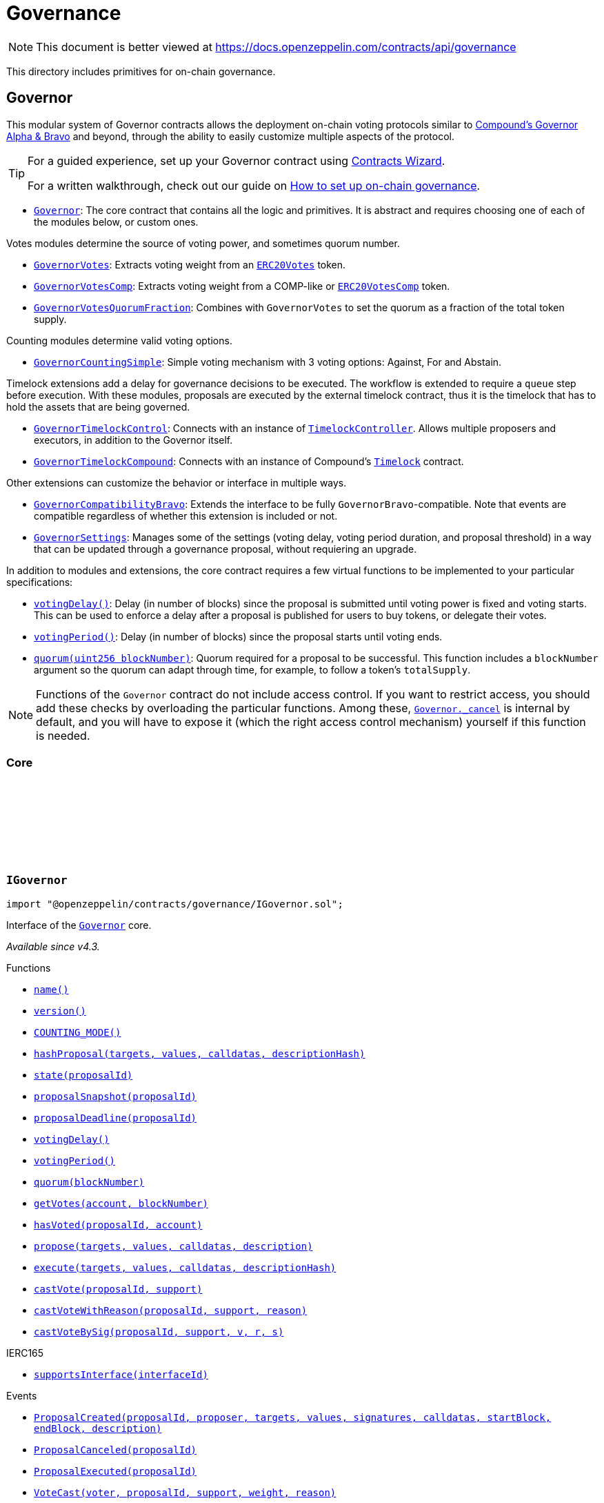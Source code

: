 :github-icon: pass:[<svg class="icon"><use href="#github-icon"/></svg>]

:AccessControl: pass:normal[xref:access.adoc#AccessControl[`AccessControl`]]
:xref-AccessControl: xref:access.adoc#AccessControl
:AccessControl-onlyRole: pass:normal[xref:access.adoc#AccessControl-onlyRole-bytes32-[`AccessControl.onlyRole`]]
:xref-AccessControl-onlyRole-bytes32-: xref:access.adoc#AccessControl-onlyRole-bytes32-
:AccessControl-DEFAULT_ADMIN_ROLE: pass:normal[xref:access.adoc#AccessControl-DEFAULT_ADMIN_ROLE-bytes32[`AccessControl.DEFAULT_ADMIN_ROLE`]]
:xref-AccessControl-DEFAULT_ADMIN_ROLE-bytes32: xref:access.adoc#AccessControl-DEFAULT_ADMIN_ROLE-bytes32
:AccessControl-supportsInterface: pass:normal[xref:access.adoc#AccessControl-supportsInterface-bytes4-[`AccessControl.supportsInterface`]]
:xref-AccessControl-supportsInterface-bytes4-: xref:access.adoc#AccessControl-supportsInterface-bytes4-
:AccessControl-hasRole: pass:normal[xref:access.adoc#AccessControl-hasRole-bytes32-address-[`AccessControl.hasRole`]]
:xref-AccessControl-hasRole-bytes32-address-: xref:access.adoc#AccessControl-hasRole-bytes32-address-
:AccessControl-_checkRole: pass:normal[xref:access.adoc#AccessControl-_checkRole-bytes32-address-[`AccessControl._checkRole`]]
:xref-AccessControl-_checkRole-bytes32-address-: xref:access.adoc#AccessControl-_checkRole-bytes32-address-
:AccessControl-getRoleAdmin: pass:normal[xref:access.adoc#AccessControl-getRoleAdmin-bytes32-[`AccessControl.getRoleAdmin`]]
:xref-AccessControl-getRoleAdmin-bytes32-: xref:access.adoc#AccessControl-getRoleAdmin-bytes32-
:AccessControl-grantRole: pass:normal[xref:access.adoc#AccessControl-grantRole-bytes32-address-[`AccessControl.grantRole`]]
:xref-AccessControl-grantRole-bytes32-address-: xref:access.adoc#AccessControl-grantRole-bytes32-address-
:AccessControl-revokeRole: pass:normal[xref:access.adoc#AccessControl-revokeRole-bytes32-address-[`AccessControl.revokeRole`]]
:xref-AccessControl-revokeRole-bytes32-address-: xref:access.adoc#AccessControl-revokeRole-bytes32-address-
:AccessControl-renounceRole: pass:normal[xref:access.adoc#AccessControl-renounceRole-bytes32-address-[`AccessControl.renounceRole`]]
:xref-AccessControl-renounceRole-bytes32-address-: xref:access.adoc#AccessControl-renounceRole-bytes32-address-
:AccessControl-_setupRole: pass:normal[xref:access.adoc#AccessControl-_setupRole-bytes32-address-[`AccessControl._setupRole`]]
:xref-AccessControl-_setupRole-bytes32-address-: xref:access.adoc#AccessControl-_setupRole-bytes32-address-
:AccessControl-_setRoleAdmin: pass:normal[xref:access.adoc#AccessControl-_setRoleAdmin-bytes32-bytes32-[`AccessControl._setRoleAdmin`]]
:xref-AccessControl-_setRoleAdmin-bytes32-bytes32-: xref:access.adoc#AccessControl-_setRoleAdmin-bytes32-bytes32-
:AccessControl-_grantRole: pass:normal[xref:access.adoc#AccessControl-_grantRole-bytes32-address-[`AccessControl._grantRole`]]
:xref-AccessControl-_grantRole-bytes32-address-: xref:access.adoc#AccessControl-_grantRole-bytes32-address-
:AccessControl-_revokeRole: pass:normal[xref:access.adoc#AccessControl-_revokeRole-bytes32-address-[`AccessControl._revokeRole`]]
:xref-AccessControl-_revokeRole-bytes32-address-: xref:access.adoc#AccessControl-_revokeRole-bytes32-address-
:AccessControl-RoleData: pass:normal[xref:access.adoc#AccessControl-RoleData[`AccessControl.RoleData`]]
:xref-AccessControl-RoleData: xref:access.adoc#AccessControl-RoleData
:AccessControlEnumerable: pass:normal[xref:access.adoc#AccessControlEnumerable[`AccessControlEnumerable`]]
:xref-AccessControlEnumerable: xref:access.adoc#AccessControlEnumerable
:AccessControlEnumerable-supportsInterface: pass:normal[xref:access.adoc#AccessControlEnumerable-supportsInterface-bytes4-[`AccessControlEnumerable.supportsInterface`]]
:xref-AccessControlEnumerable-supportsInterface-bytes4-: xref:access.adoc#AccessControlEnumerable-supportsInterface-bytes4-
:AccessControlEnumerable-getRoleMember: pass:normal[xref:access.adoc#AccessControlEnumerable-getRoleMember-bytes32-uint256-[`AccessControlEnumerable.getRoleMember`]]
:xref-AccessControlEnumerable-getRoleMember-bytes32-uint256-: xref:access.adoc#AccessControlEnumerable-getRoleMember-bytes32-uint256-
:AccessControlEnumerable-getRoleMemberCount: pass:normal[xref:access.adoc#AccessControlEnumerable-getRoleMemberCount-bytes32-[`AccessControlEnumerable.getRoleMemberCount`]]
:xref-AccessControlEnumerable-getRoleMemberCount-bytes32-: xref:access.adoc#AccessControlEnumerable-getRoleMemberCount-bytes32-
:AccessControlEnumerable-_grantRole: pass:normal[xref:access.adoc#AccessControlEnumerable-_grantRole-bytes32-address-[`AccessControlEnumerable._grantRole`]]
:xref-AccessControlEnumerable-_grantRole-bytes32-address-: xref:access.adoc#AccessControlEnumerable-_grantRole-bytes32-address-
:AccessControlEnumerable-_revokeRole: pass:normal[xref:access.adoc#AccessControlEnumerable-_revokeRole-bytes32-address-[`AccessControlEnumerable._revokeRole`]]
:xref-AccessControlEnumerable-_revokeRole-bytes32-address-: xref:access.adoc#AccessControlEnumerable-_revokeRole-bytes32-address-
:IAccessControl: pass:normal[xref:access.adoc#IAccessControl[`IAccessControl`]]
:xref-IAccessControl: xref:access.adoc#IAccessControl
:IAccessControl-hasRole: pass:normal[xref:access.adoc#IAccessControl-hasRole-bytes32-address-[`IAccessControl.hasRole`]]
:xref-IAccessControl-hasRole-bytes32-address-: xref:access.adoc#IAccessControl-hasRole-bytes32-address-
:IAccessControl-getRoleAdmin: pass:normal[xref:access.adoc#IAccessControl-getRoleAdmin-bytes32-[`IAccessControl.getRoleAdmin`]]
:xref-IAccessControl-getRoleAdmin-bytes32-: xref:access.adoc#IAccessControl-getRoleAdmin-bytes32-
:IAccessControl-grantRole: pass:normal[xref:access.adoc#IAccessControl-grantRole-bytes32-address-[`IAccessControl.grantRole`]]
:xref-IAccessControl-grantRole-bytes32-address-: xref:access.adoc#IAccessControl-grantRole-bytes32-address-
:IAccessControl-revokeRole: pass:normal[xref:access.adoc#IAccessControl-revokeRole-bytes32-address-[`IAccessControl.revokeRole`]]
:xref-IAccessControl-revokeRole-bytes32-address-: xref:access.adoc#IAccessControl-revokeRole-bytes32-address-
:IAccessControl-renounceRole: pass:normal[xref:access.adoc#IAccessControl-renounceRole-bytes32-address-[`IAccessControl.renounceRole`]]
:xref-IAccessControl-renounceRole-bytes32-address-: xref:access.adoc#IAccessControl-renounceRole-bytes32-address-
:IAccessControl-RoleAdminChanged: pass:normal[xref:access.adoc#IAccessControl-RoleAdminChanged-bytes32-bytes32-bytes32-[`IAccessControl.RoleAdminChanged`]]
:xref-IAccessControl-RoleAdminChanged-bytes32-bytes32-bytes32-: xref:access.adoc#IAccessControl-RoleAdminChanged-bytes32-bytes32-bytes32-
:IAccessControl-RoleGranted: pass:normal[xref:access.adoc#IAccessControl-RoleGranted-bytes32-address-address-[`IAccessControl.RoleGranted`]]
:xref-IAccessControl-RoleGranted-bytes32-address-address-: xref:access.adoc#IAccessControl-RoleGranted-bytes32-address-address-
:IAccessControl-RoleRevoked: pass:normal[xref:access.adoc#IAccessControl-RoleRevoked-bytes32-address-address-[`IAccessControl.RoleRevoked`]]
:xref-IAccessControl-RoleRevoked-bytes32-address-address-: xref:access.adoc#IAccessControl-RoleRevoked-bytes32-address-address-
:IAccessControlEnumerable: pass:normal[xref:access.adoc#IAccessControlEnumerable[`IAccessControlEnumerable`]]
:xref-IAccessControlEnumerable: xref:access.adoc#IAccessControlEnumerable
:IAccessControlEnumerable-getRoleMember: pass:normal[xref:access.adoc#IAccessControlEnumerable-getRoleMember-bytes32-uint256-[`IAccessControlEnumerable.getRoleMember`]]
:xref-IAccessControlEnumerable-getRoleMember-bytes32-uint256-: xref:access.adoc#IAccessControlEnumerable-getRoleMember-bytes32-uint256-
:IAccessControlEnumerable-getRoleMemberCount: pass:normal[xref:access.adoc#IAccessControlEnumerable-getRoleMemberCount-bytes32-[`IAccessControlEnumerable.getRoleMemberCount`]]
:xref-IAccessControlEnumerable-getRoleMemberCount-bytes32-: xref:access.adoc#IAccessControlEnumerable-getRoleMemberCount-bytes32-
:Ownable: pass:normal[xref:access.adoc#Ownable[`Ownable`]]
:xref-Ownable: xref:access.adoc#Ownable
:Ownable-onlyOwner: pass:normal[xref:access.adoc#Ownable-onlyOwner--[`Ownable.onlyOwner`]]
:xref-Ownable-onlyOwner--: xref:access.adoc#Ownable-onlyOwner--
:Ownable-constructor: pass:normal[xref:access.adoc#Ownable-constructor--[`Ownable.constructor`]]
:xref-Ownable-constructor--: xref:access.adoc#Ownable-constructor--
:Ownable-owner: pass:normal[xref:access.adoc#Ownable-owner--[`Ownable.owner`]]
:xref-Ownable-owner--: xref:access.adoc#Ownable-owner--
:Ownable-renounceOwnership: pass:normal[xref:access.adoc#Ownable-renounceOwnership--[`Ownable.renounceOwnership`]]
:xref-Ownable-renounceOwnership--: xref:access.adoc#Ownable-renounceOwnership--
:Ownable-transferOwnership: pass:normal[xref:access.adoc#Ownable-transferOwnership-address-[`Ownable.transferOwnership`]]
:xref-Ownable-transferOwnership-address-: xref:access.adoc#Ownable-transferOwnership-address-
:Ownable-_transferOwnership: pass:normal[xref:access.adoc#Ownable-_transferOwnership-address-[`Ownable._transferOwnership`]]
:xref-Ownable-_transferOwnership-address-: xref:access.adoc#Ownable-_transferOwnership-address-
:Ownable-OwnershipTransferred: pass:normal[xref:access.adoc#Ownable-OwnershipTransferred-address-address-[`Ownable.OwnershipTransferred`]]
:xref-Ownable-OwnershipTransferred-address-address-: xref:access.adoc#Ownable-OwnershipTransferred-address-address-
:PaymentSplitter: pass:normal[xref:finance.adoc#PaymentSplitter[`PaymentSplitter`]]
:xref-PaymentSplitter: xref:finance.adoc#PaymentSplitter
:PaymentSplitter-constructor: pass:normal[xref:finance.adoc#PaymentSplitter-constructor-address---uint256---[`PaymentSplitter.constructor`]]
:xref-PaymentSplitter-constructor-address---uint256---: xref:finance.adoc#PaymentSplitter-constructor-address---uint256---
:PaymentSplitter-receive: pass:normal[xref:finance.adoc#PaymentSplitter-receive--[`PaymentSplitter.receive`]]
:xref-PaymentSplitter-receive--: xref:finance.adoc#PaymentSplitter-receive--
:PaymentSplitter-totalShares: pass:normal[xref:finance.adoc#PaymentSplitter-totalShares--[`PaymentSplitter.totalShares`]]
:xref-PaymentSplitter-totalShares--: xref:finance.adoc#PaymentSplitter-totalShares--
:PaymentSplitter-totalReleased: pass:normal[xref:finance.adoc#PaymentSplitter-totalReleased--[`PaymentSplitter.totalReleased`]]
:xref-PaymentSplitter-totalReleased--: xref:finance.adoc#PaymentSplitter-totalReleased--
:PaymentSplitter-totalReleased: pass:normal[xref:finance.adoc#PaymentSplitter-totalReleased-contract-IERC20-[`PaymentSplitter.totalReleased`]]
:xref-PaymentSplitter-totalReleased-contract-IERC20-: xref:finance.adoc#PaymentSplitter-totalReleased-contract-IERC20-
:PaymentSplitter-shares: pass:normal[xref:finance.adoc#PaymentSplitter-shares-address-[`PaymentSplitter.shares`]]
:xref-PaymentSplitter-shares-address-: xref:finance.adoc#PaymentSplitter-shares-address-
:PaymentSplitter-released: pass:normal[xref:finance.adoc#PaymentSplitter-released-address-[`PaymentSplitter.released`]]
:xref-PaymentSplitter-released-address-: xref:finance.adoc#PaymentSplitter-released-address-
:PaymentSplitter-released: pass:normal[xref:finance.adoc#PaymentSplitter-released-contract-IERC20-address-[`PaymentSplitter.released`]]
:xref-PaymentSplitter-released-contract-IERC20-address-: xref:finance.adoc#PaymentSplitter-released-contract-IERC20-address-
:PaymentSplitter-payee: pass:normal[xref:finance.adoc#PaymentSplitter-payee-uint256-[`PaymentSplitter.payee`]]
:xref-PaymentSplitter-payee-uint256-: xref:finance.adoc#PaymentSplitter-payee-uint256-
:PaymentSplitter-release: pass:normal[xref:finance.adoc#PaymentSplitter-release-address-payable-[`PaymentSplitter.release`]]
:xref-PaymentSplitter-release-address-payable-: xref:finance.adoc#PaymentSplitter-release-address-payable-
:PaymentSplitter-release: pass:normal[xref:finance.adoc#PaymentSplitter-release-contract-IERC20-address-[`PaymentSplitter.release`]]
:xref-PaymentSplitter-release-contract-IERC20-address-: xref:finance.adoc#PaymentSplitter-release-contract-IERC20-address-
:PaymentSplitter-PayeeAdded: pass:normal[xref:finance.adoc#PaymentSplitter-PayeeAdded-address-uint256-[`PaymentSplitter.PayeeAdded`]]
:xref-PaymentSplitter-PayeeAdded-address-uint256-: xref:finance.adoc#PaymentSplitter-PayeeAdded-address-uint256-
:PaymentSplitter-PaymentReleased: pass:normal[xref:finance.adoc#PaymentSplitter-PaymentReleased-address-uint256-[`PaymentSplitter.PaymentReleased`]]
:xref-PaymentSplitter-PaymentReleased-address-uint256-: xref:finance.adoc#PaymentSplitter-PaymentReleased-address-uint256-
:PaymentSplitter-ERC20PaymentReleased: pass:normal[xref:finance.adoc#PaymentSplitter-ERC20PaymentReleased-contract-IERC20-address-uint256-[`PaymentSplitter.ERC20PaymentReleased`]]
:xref-PaymentSplitter-ERC20PaymentReleased-contract-IERC20-address-uint256-: xref:finance.adoc#PaymentSplitter-ERC20PaymentReleased-contract-IERC20-address-uint256-
:PaymentSplitter-PaymentReceived: pass:normal[xref:finance.adoc#PaymentSplitter-PaymentReceived-address-uint256-[`PaymentSplitter.PaymentReceived`]]
:xref-PaymentSplitter-PaymentReceived-address-uint256-: xref:finance.adoc#PaymentSplitter-PaymentReceived-address-uint256-
:VestingWallet: pass:normal[xref:finance.adoc#VestingWallet[`VestingWallet`]]
:xref-VestingWallet: xref:finance.adoc#VestingWallet
:VestingWallet-constructor: pass:normal[xref:finance.adoc#VestingWallet-constructor-address-uint64-uint64-[`VestingWallet.constructor`]]
:xref-VestingWallet-constructor-address-uint64-uint64-: xref:finance.adoc#VestingWallet-constructor-address-uint64-uint64-
:VestingWallet-receive: pass:normal[xref:finance.adoc#VestingWallet-receive--[`VestingWallet.receive`]]
:xref-VestingWallet-receive--: xref:finance.adoc#VestingWallet-receive--
:VestingWallet-beneficiary: pass:normal[xref:finance.adoc#VestingWallet-beneficiary--[`VestingWallet.beneficiary`]]
:xref-VestingWallet-beneficiary--: xref:finance.adoc#VestingWallet-beneficiary--
:VestingWallet-start: pass:normal[xref:finance.adoc#VestingWallet-start--[`VestingWallet.start`]]
:xref-VestingWallet-start--: xref:finance.adoc#VestingWallet-start--
:VestingWallet-duration: pass:normal[xref:finance.adoc#VestingWallet-duration--[`VestingWallet.duration`]]
:xref-VestingWallet-duration--: xref:finance.adoc#VestingWallet-duration--
:VestingWallet-released: pass:normal[xref:finance.adoc#VestingWallet-released--[`VestingWallet.released`]]
:xref-VestingWallet-released--: xref:finance.adoc#VestingWallet-released--
:VestingWallet-released: pass:normal[xref:finance.adoc#VestingWallet-released-address-[`VestingWallet.released`]]
:xref-VestingWallet-released-address-: xref:finance.adoc#VestingWallet-released-address-
:VestingWallet-release: pass:normal[xref:finance.adoc#VestingWallet-release--[`VestingWallet.release`]]
:xref-VestingWallet-release--: xref:finance.adoc#VestingWallet-release--
:VestingWallet-release: pass:normal[xref:finance.adoc#VestingWallet-release-address-[`VestingWallet.release`]]
:xref-VestingWallet-release-address-: xref:finance.adoc#VestingWallet-release-address-
:VestingWallet-vestedAmount: pass:normal[xref:finance.adoc#VestingWallet-vestedAmount-uint64-[`VestingWallet.vestedAmount`]]
:xref-VestingWallet-vestedAmount-uint64-: xref:finance.adoc#VestingWallet-vestedAmount-uint64-
:VestingWallet-vestedAmount: pass:normal[xref:finance.adoc#VestingWallet-vestedAmount-address-uint64-[`VestingWallet.vestedAmount`]]
:xref-VestingWallet-vestedAmount-address-uint64-: xref:finance.adoc#VestingWallet-vestedAmount-address-uint64-
:VestingWallet-_vestingSchedule: pass:normal[xref:finance.adoc#VestingWallet-_vestingSchedule-uint256-uint64-[`VestingWallet._vestingSchedule`]]
:xref-VestingWallet-_vestingSchedule-uint256-uint64-: xref:finance.adoc#VestingWallet-_vestingSchedule-uint256-uint64-
:VestingWallet-EtherReleased: pass:normal[xref:finance.adoc#VestingWallet-EtherReleased-uint256-[`VestingWallet.EtherReleased`]]
:xref-VestingWallet-EtherReleased-uint256-: xref:finance.adoc#VestingWallet-EtherReleased-uint256-
:VestingWallet-ERC20Released: pass:normal[xref:finance.adoc#VestingWallet-ERC20Released-address-uint256-[`VestingWallet.ERC20Released`]]
:xref-VestingWallet-ERC20Released-address-uint256-: xref:finance.adoc#VestingWallet-ERC20Released-address-uint256-
:Governor: pass:normal[xref:governance.adoc#Governor[`Governor`]]
:xref-Governor: xref:governance.adoc#Governor
:Governor-onlyGovernance: pass:normal[xref:governance.adoc#Governor-onlyGovernance--[`Governor.onlyGovernance`]]
:xref-Governor-onlyGovernance--: xref:governance.adoc#Governor-onlyGovernance--
:Governor-BALLOT_TYPEHASH: pass:normal[xref:governance.adoc#Governor-BALLOT_TYPEHASH-bytes32[`Governor.BALLOT_TYPEHASH`]]
:xref-Governor-BALLOT_TYPEHASH-bytes32: xref:governance.adoc#Governor-BALLOT_TYPEHASH-bytes32
:Governor-constructor: pass:normal[xref:governance.adoc#Governor-constructor-string-[`Governor.constructor`]]
:xref-Governor-constructor-string-: xref:governance.adoc#Governor-constructor-string-
:Governor-receive: pass:normal[xref:governance.adoc#Governor-receive--[`Governor.receive`]]
:xref-Governor-receive--: xref:governance.adoc#Governor-receive--
:Governor-supportsInterface: pass:normal[xref:governance.adoc#Governor-supportsInterface-bytes4-[`Governor.supportsInterface`]]
:xref-Governor-supportsInterface-bytes4-: xref:governance.adoc#Governor-supportsInterface-bytes4-
:Governor-name: pass:normal[xref:governance.adoc#Governor-name--[`Governor.name`]]
:xref-Governor-name--: xref:governance.adoc#Governor-name--
:Governor-version: pass:normal[xref:governance.adoc#Governor-version--[`Governor.version`]]
:xref-Governor-version--: xref:governance.adoc#Governor-version--
:Governor-hashProposal: pass:normal[xref:governance.adoc#Governor-hashProposal-address---uint256---bytes---bytes32-[`Governor.hashProposal`]]
:xref-Governor-hashProposal-address---uint256---bytes---bytes32-: xref:governance.adoc#Governor-hashProposal-address---uint256---bytes---bytes32-
:Governor-state: pass:normal[xref:governance.adoc#Governor-state-uint256-[`Governor.state`]]
:xref-Governor-state-uint256-: xref:governance.adoc#Governor-state-uint256-
:Governor-proposalSnapshot: pass:normal[xref:governance.adoc#Governor-proposalSnapshot-uint256-[`Governor.proposalSnapshot`]]
:xref-Governor-proposalSnapshot-uint256-: xref:governance.adoc#Governor-proposalSnapshot-uint256-
:Governor-proposalDeadline: pass:normal[xref:governance.adoc#Governor-proposalDeadline-uint256-[`Governor.proposalDeadline`]]
:xref-Governor-proposalDeadline-uint256-: xref:governance.adoc#Governor-proposalDeadline-uint256-
:Governor-proposalThreshold: pass:normal[xref:governance.adoc#Governor-proposalThreshold--[`Governor.proposalThreshold`]]
:xref-Governor-proposalThreshold--: xref:governance.adoc#Governor-proposalThreshold--
:Governor-_quorumReached: pass:normal[xref:governance.adoc#Governor-_quorumReached-uint256-[`Governor._quorumReached`]]
:xref-Governor-_quorumReached-uint256-: xref:governance.adoc#Governor-_quorumReached-uint256-
:Governor-_voteSucceeded: pass:normal[xref:governance.adoc#Governor-_voteSucceeded-uint256-[`Governor._voteSucceeded`]]
:xref-Governor-_voteSucceeded-uint256-: xref:governance.adoc#Governor-_voteSucceeded-uint256-
:Governor-_countVote: pass:normal[xref:governance.adoc#Governor-_countVote-uint256-address-uint8-uint256-[`Governor._countVote`]]
:xref-Governor-_countVote-uint256-address-uint8-uint256-: xref:governance.adoc#Governor-_countVote-uint256-address-uint8-uint256-
:Governor-propose: pass:normal[xref:governance.adoc#Governor-propose-address---uint256---bytes---string-[`Governor.propose`]]
:xref-Governor-propose-address---uint256---bytes---string-: xref:governance.adoc#Governor-propose-address---uint256---bytes---string-
:Governor-execute: pass:normal[xref:governance.adoc#Governor-execute-address---uint256---bytes---bytes32-[`Governor.execute`]]
:xref-Governor-execute-address---uint256---bytes---bytes32-: xref:governance.adoc#Governor-execute-address---uint256---bytes---bytes32-
:Governor-_execute: pass:normal[xref:governance.adoc#Governor-_execute-uint256-address---uint256---bytes---bytes32-[`Governor._execute`]]
:xref-Governor-_execute-uint256-address---uint256---bytes---bytes32-: xref:governance.adoc#Governor-_execute-uint256-address---uint256---bytes---bytes32-
:Governor-_cancel: pass:normal[xref:governance.adoc#Governor-_cancel-address---uint256---bytes---bytes32-[`Governor._cancel`]]
:xref-Governor-_cancel-address---uint256---bytes---bytes32-: xref:governance.adoc#Governor-_cancel-address---uint256---bytes---bytes32-
:Governor-castVote: pass:normal[xref:governance.adoc#Governor-castVote-uint256-uint8-[`Governor.castVote`]]
:xref-Governor-castVote-uint256-uint8-: xref:governance.adoc#Governor-castVote-uint256-uint8-
:Governor-castVoteWithReason: pass:normal[xref:governance.adoc#Governor-castVoteWithReason-uint256-uint8-string-[`Governor.castVoteWithReason`]]
:xref-Governor-castVoteWithReason-uint256-uint8-string-: xref:governance.adoc#Governor-castVoteWithReason-uint256-uint8-string-
:Governor-castVoteBySig: pass:normal[xref:governance.adoc#Governor-castVoteBySig-uint256-uint8-uint8-bytes32-bytes32-[`Governor.castVoteBySig`]]
:xref-Governor-castVoteBySig-uint256-uint8-uint8-bytes32-bytes32-: xref:governance.adoc#Governor-castVoteBySig-uint256-uint8-uint8-bytes32-bytes32-
:Governor-_castVote: pass:normal[xref:governance.adoc#Governor-_castVote-uint256-address-uint8-string-[`Governor._castVote`]]
:xref-Governor-_castVote-uint256-address-uint8-string-: xref:governance.adoc#Governor-_castVote-uint256-address-uint8-string-
:Governor-_executor: pass:normal[xref:governance.adoc#Governor-_executor--[`Governor._executor`]]
:xref-Governor-_executor--: xref:governance.adoc#Governor-_executor--
:Governor-ProposalCore: pass:normal[xref:governance.adoc#Governor-ProposalCore[`Governor.ProposalCore`]]
:xref-Governor-ProposalCore: xref:governance.adoc#Governor-ProposalCore
:IGovernor: pass:normal[xref:governance.adoc#IGovernor[`IGovernor`]]
:xref-IGovernor: xref:governance.adoc#IGovernor
:IGovernor-name: pass:normal[xref:governance.adoc#IGovernor-name--[`IGovernor.name`]]
:xref-IGovernor-name--: xref:governance.adoc#IGovernor-name--
:IGovernor-version: pass:normal[xref:governance.adoc#IGovernor-version--[`IGovernor.version`]]
:xref-IGovernor-version--: xref:governance.adoc#IGovernor-version--
:IGovernor-COUNTING_MODE: pass:normal[xref:governance.adoc#IGovernor-COUNTING_MODE--[`IGovernor.COUNTING_MODE`]]
:xref-IGovernor-COUNTING_MODE--: xref:governance.adoc#IGovernor-COUNTING_MODE--
:IGovernor-hashProposal: pass:normal[xref:governance.adoc#IGovernor-hashProposal-address---uint256---bytes---bytes32-[`IGovernor.hashProposal`]]
:xref-IGovernor-hashProposal-address---uint256---bytes---bytes32-: xref:governance.adoc#IGovernor-hashProposal-address---uint256---bytes---bytes32-
:IGovernor-state: pass:normal[xref:governance.adoc#IGovernor-state-uint256-[`IGovernor.state`]]
:xref-IGovernor-state-uint256-: xref:governance.adoc#IGovernor-state-uint256-
:IGovernor-proposalSnapshot: pass:normal[xref:governance.adoc#IGovernor-proposalSnapshot-uint256-[`IGovernor.proposalSnapshot`]]
:xref-IGovernor-proposalSnapshot-uint256-: xref:governance.adoc#IGovernor-proposalSnapshot-uint256-
:IGovernor-proposalDeadline: pass:normal[xref:governance.adoc#IGovernor-proposalDeadline-uint256-[`IGovernor.proposalDeadline`]]
:xref-IGovernor-proposalDeadline-uint256-: xref:governance.adoc#IGovernor-proposalDeadline-uint256-
:IGovernor-votingDelay: pass:normal[xref:governance.adoc#IGovernor-votingDelay--[`IGovernor.votingDelay`]]
:xref-IGovernor-votingDelay--: xref:governance.adoc#IGovernor-votingDelay--
:IGovernor-votingPeriod: pass:normal[xref:governance.adoc#IGovernor-votingPeriod--[`IGovernor.votingPeriod`]]
:xref-IGovernor-votingPeriod--: xref:governance.adoc#IGovernor-votingPeriod--
:IGovernor-quorum: pass:normal[xref:governance.adoc#IGovernor-quorum-uint256-[`IGovernor.quorum`]]
:xref-IGovernor-quorum-uint256-: xref:governance.adoc#IGovernor-quorum-uint256-
:IGovernor-getVotes: pass:normal[xref:governance.adoc#IGovernor-getVotes-address-uint256-[`IGovernor.getVotes`]]
:xref-IGovernor-getVotes-address-uint256-: xref:governance.adoc#IGovernor-getVotes-address-uint256-
:IGovernor-hasVoted: pass:normal[xref:governance.adoc#IGovernor-hasVoted-uint256-address-[`IGovernor.hasVoted`]]
:xref-IGovernor-hasVoted-uint256-address-: xref:governance.adoc#IGovernor-hasVoted-uint256-address-
:IGovernor-propose: pass:normal[xref:governance.adoc#IGovernor-propose-address---uint256---bytes---string-[`IGovernor.propose`]]
:xref-IGovernor-propose-address---uint256---bytes---string-: xref:governance.adoc#IGovernor-propose-address---uint256---bytes---string-
:IGovernor-execute: pass:normal[xref:governance.adoc#IGovernor-execute-address---uint256---bytes---bytes32-[`IGovernor.execute`]]
:xref-IGovernor-execute-address---uint256---bytes---bytes32-: xref:governance.adoc#IGovernor-execute-address---uint256---bytes---bytes32-
:IGovernor-castVote: pass:normal[xref:governance.adoc#IGovernor-castVote-uint256-uint8-[`IGovernor.castVote`]]
:xref-IGovernor-castVote-uint256-uint8-: xref:governance.adoc#IGovernor-castVote-uint256-uint8-
:IGovernor-castVoteWithReason: pass:normal[xref:governance.adoc#IGovernor-castVoteWithReason-uint256-uint8-string-[`IGovernor.castVoteWithReason`]]
:xref-IGovernor-castVoteWithReason-uint256-uint8-string-: xref:governance.adoc#IGovernor-castVoteWithReason-uint256-uint8-string-
:IGovernor-castVoteBySig: pass:normal[xref:governance.adoc#IGovernor-castVoteBySig-uint256-uint8-uint8-bytes32-bytes32-[`IGovernor.castVoteBySig`]]
:xref-IGovernor-castVoteBySig-uint256-uint8-uint8-bytes32-bytes32-: xref:governance.adoc#IGovernor-castVoteBySig-uint256-uint8-uint8-bytes32-bytes32-
:IGovernor-ProposalCreated: pass:normal[xref:governance.adoc#IGovernor-ProposalCreated-uint256-address-address---uint256---string---bytes---uint256-uint256-string-[`IGovernor.ProposalCreated`]]
:xref-IGovernor-ProposalCreated-uint256-address-address---uint256---string---bytes---uint256-uint256-string-: xref:governance.adoc#IGovernor-ProposalCreated-uint256-address-address---uint256---string---bytes---uint256-uint256-string-
:IGovernor-ProposalCanceled: pass:normal[xref:governance.adoc#IGovernor-ProposalCanceled-uint256-[`IGovernor.ProposalCanceled`]]
:xref-IGovernor-ProposalCanceled-uint256-: xref:governance.adoc#IGovernor-ProposalCanceled-uint256-
:IGovernor-ProposalExecuted: pass:normal[xref:governance.adoc#IGovernor-ProposalExecuted-uint256-[`IGovernor.ProposalExecuted`]]
:xref-IGovernor-ProposalExecuted-uint256-: xref:governance.adoc#IGovernor-ProposalExecuted-uint256-
:IGovernor-VoteCast: pass:normal[xref:governance.adoc#IGovernor-VoteCast-address-uint256-uint8-uint256-string-[`IGovernor.VoteCast`]]
:xref-IGovernor-VoteCast-address-uint256-uint8-uint256-string-: xref:governance.adoc#IGovernor-VoteCast-address-uint256-uint8-uint256-string-
:IGovernor-ProposalState: pass:normal[xref:governance.adoc#IGovernor-ProposalState[`IGovernor.ProposalState`]]
:xref-IGovernor-ProposalState: xref:governance.adoc#IGovernor-ProposalState
:TimelockController: pass:normal[xref:governance.adoc#TimelockController[`TimelockController`]]
:xref-TimelockController: xref:governance.adoc#TimelockController
:TimelockController-onlyRoleOrOpenRole: pass:normal[xref:governance.adoc#TimelockController-onlyRoleOrOpenRole-bytes32-[`TimelockController.onlyRoleOrOpenRole`]]
:xref-TimelockController-onlyRoleOrOpenRole-bytes32-: xref:governance.adoc#TimelockController-onlyRoleOrOpenRole-bytes32-
:TimelockController-TIMELOCK_ADMIN_ROLE: pass:normal[xref:governance.adoc#TimelockController-TIMELOCK_ADMIN_ROLE-bytes32[`TimelockController.TIMELOCK_ADMIN_ROLE`]]
:xref-TimelockController-TIMELOCK_ADMIN_ROLE-bytes32: xref:governance.adoc#TimelockController-TIMELOCK_ADMIN_ROLE-bytes32
:TimelockController-PROPOSER_ROLE: pass:normal[xref:governance.adoc#TimelockController-PROPOSER_ROLE-bytes32[`TimelockController.PROPOSER_ROLE`]]
:xref-TimelockController-PROPOSER_ROLE-bytes32: xref:governance.adoc#TimelockController-PROPOSER_ROLE-bytes32
:TimelockController-EXECUTOR_ROLE: pass:normal[xref:governance.adoc#TimelockController-EXECUTOR_ROLE-bytes32[`TimelockController.EXECUTOR_ROLE`]]
:xref-TimelockController-EXECUTOR_ROLE-bytes32: xref:governance.adoc#TimelockController-EXECUTOR_ROLE-bytes32
:TimelockController-_DONE_TIMESTAMP: pass:normal[xref:governance.adoc#TimelockController-_DONE_TIMESTAMP-uint256[`TimelockController._DONE_TIMESTAMP`]]
:xref-TimelockController-_DONE_TIMESTAMP-uint256: xref:governance.adoc#TimelockController-_DONE_TIMESTAMP-uint256
:TimelockController-constructor: pass:normal[xref:governance.adoc#TimelockController-constructor-uint256-address---address---[`TimelockController.constructor`]]
:xref-TimelockController-constructor-uint256-address---address---: xref:governance.adoc#TimelockController-constructor-uint256-address---address---
:TimelockController-receive: pass:normal[xref:governance.adoc#TimelockController-receive--[`TimelockController.receive`]]
:xref-TimelockController-receive--: xref:governance.adoc#TimelockController-receive--
:TimelockController-isOperation: pass:normal[xref:governance.adoc#TimelockController-isOperation-bytes32-[`TimelockController.isOperation`]]
:xref-TimelockController-isOperation-bytes32-: xref:governance.adoc#TimelockController-isOperation-bytes32-
:TimelockController-isOperationPending: pass:normal[xref:governance.adoc#TimelockController-isOperationPending-bytes32-[`TimelockController.isOperationPending`]]
:xref-TimelockController-isOperationPending-bytes32-: xref:governance.adoc#TimelockController-isOperationPending-bytes32-
:TimelockController-isOperationReady: pass:normal[xref:governance.adoc#TimelockController-isOperationReady-bytes32-[`TimelockController.isOperationReady`]]
:xref-TimelockController-isOperationReady-bytes32-: xref:governance.adoc#TimelockController-isOperationReady-bytes32-
:TimelockController-isOperationDone: pass:normal[xref:governance.adoc#TimelockController-isOperationDone-bytes32-[`TimelockController.isOperationDone`]]
:xref-TimelockController-isOperationDone-bytes32-: xref:governance.adoc#TimelockController-isOperationDone-bytes32-
:TimelockController-getTimestamp: pass:normal[xref:governance.adoc#TimelockController-getTimestamp-bytes32-[`TimelockController.getTimestamp`]]
:xref-TimelockController-getTimestamp-bytes32-: xref:governance.adoc#TimelockController-getTimestamp-bytes32-
:TimelockController-getMinDelay: pass:normal[xref:governance.adoc#TimelockController-getMinDelay--[`TimelockController.getMinDelay`]]
:xref-TimelockController-getMinDelay--: xref:governance.adoc#TimelockController-getMinDelay--
:TimelockController-hashOperation: pass:normal[xref:governance.adoc#TimelockController-hashOperation-address-uint256-bytes-bytes32-bytes32-[`TimelockController.hashOperation`]]
:xref-TimelockController-hashOperation-address-uint256-bytes-bytes32-bytes32-: xref:governance.adoc#TimelockController-hashOperation-address-uint256-bytes-bytes32-bytes32-
:TimelockController-hashOperationBatch: pass:normal[xref:governance.adoc#TimelockController-hashOperationBatch-address---uint256---bytes---bytes32-bytes32-[`TimelockController.hashOperationBatch`]]
:xref-TimelockController-hashOperationBatch-address---uint256---bytes---bytes32-bytes32-: xref:governance.adoc#TimelockController-hashOperationBatch-address---uint256---bytes---bytes32-bytes32-
:TimelockController-schedule: pass:normal[xref:governance.adoc#TimelockController-schedule-address-uint256-bytes-bytes32-bytes32-uint256-[`TimelockController.schedule`]]
:xref-TimelockController-schedule-address-uint256-bytes-bytes32-bytes32-uint256-: xref:governance.adoc#TimelockController-schedule-address-uint256-bytes-bytes32-bytes32-uint256-
:TimelockController-scheduleBatch: pass:normal[xref:governance.adoc#TimelockController-scheduleBatch-address---uint256---bytes---bytes32-bytes32-uint256-[`TimelockController.scheduleBatch`]]
:xref-TimelockController-scheduleBatch-address---uint256---bytes---bytes32-bytes32-uint256-: xref:governance.adoc#TimelockController-scheduleBatch-address---uint256---bytes---bytes32-bytes32-uint256-
:TimelockController-cancel: pass:normal[xref:governance.adoc#TimelockController-cancel-bytes32-[`TimelockController.cancel`]]
:xref-TimelockController-cancel-bytes32-: xref:governance.adoc#TimelockController-cancel-bytes32-
:TimelockController-execute: pass:normal[xref:governance.adoc#TimelockController-execute-address-uint256-bytes-bytes32-bytes32-[`TimelockController.execute`]]
:xref-TimelockController-execute-address-uint256-bytes-bytes32-bytes32-: xref:governance.adoc#TimelockController-execute-address-uint256-bytes-bytes32-bytes32-
:TimelockController-executeBatch: pass:normal[xref:governance.adoc#TimelockController-executeBatch-address---uint256---bytes---bytes32-bytes32-[`TimelockController.executeBatch`]]
:xref-TimelockController-executeBatch-address---uint256---bytes---bytes32-bytes32-: xref:governance.adoc#TimelockController-executeBatch-address---uint256---bytes---bytes32-bytes32-
:TimelockController-updateDelay: pass:normal[xref:governance.adoc#TimelockController-updateDelay-uint256-[`TimelockController.updateDelay`]]
:xref-TimelockController-updateDelay-uint256-: xref:governance.adoc#TimelockController-updateDelay-uint256-
:TimelockController-CallScheduled: pass:normal[xref:governance.adoc#TimelockController-CallScheduled-bytes32-uint256-address-uint256-bytes-bytes32-uint256-[`TimelockController.CallScheduled`]]
:xref-TimelockController-CallScheduled-bytes32-uint256-address-uint256-bytes-bytes32-uint256-: xref:governance.adoc#TimelockController-CallScheduled-bytes32-uint256-address-uint256-bytes-bytes32-uint256-
:TimelockController-CallExecuted: pass:normal[xref:governance.adoc#TimelockController-CallExecuted-bytes32-uint256-address-uint256-bytes-[`TimelockController.CallExecuted`]]
:xref-TimelockController-CallExecuted-bytes32-uint256-address-uint256-bytes-: xref:governance.adoc#TimelockController-CallExecuted-bytes32-uint256-address-uint256-bytes-
:TimelockController-Cancelled: pass:normal[xref:governance.adoc#TimelockController-Cancelled-bytes32-[`TimelockController.Cancelled`]]
:xref-TimelockController-Cancelled-bytes32-: xref:governance.adoc#TimelockController-Cancelled-bytes32-
:TimelockController-MinDelayChange: pass:normal[xref:governance.adoc#TimelockController-MinDelayChange-uint256-uint256-[`TimelockController.MinDelayChange`]]
:xref-TimelockController-MinDelayChange-uint256-uint256-: xref:governance.adoc#TimelockController-MinDelayChange-uint256-uint256-
:GovernorCompatibilityBravo: pass:normal[xref:governance.adoc#GovernorCompatibilityBravo[`GovernorCompatibilityBravo`]]
:xref-GovernorCompatibilityBravo: xref:governance.adoc#GovernorCompatibilityBravo
:GovernorCompatibilityBravo-COUNTING_MODE: pass:normal[xref:governance.adoc#GovernorCompatibilityBravo-COUNTING_MODE--[`GovernorCompatibilityBravo.COUNTING_MODE`]]
:xref-GovernorCompatibilityBravo-COUNTING_MODE--: xref:governance.adoc#GovernorCompatibilityBravo-COUNTING_MODE--
:GovernorCompatibilityBravo-propose: pass:normal[xref:governance.adoc#GovernorCompatibilityBravo-propose-address---uint256---bytes---string-[`GovernorCompatibilityBravo.propose`]]
:xref-GovernorCompatibilityBravo-propose-address---uint256---bytes---string-: xref:governance.adoc#GovernorCompatibilityBravo-propose-address---uint256---bytes---string-
:GovernorCompatibilityBravo-propose: pass:normal[xref:governance.adoc#GovernorCompatibilityBravo-propose-address---uint256---string---bytes---string-[`GovernorCompatibilityBravo.propose`]]
:xref-GovernorCompatibilityBravo-propose-address---uint256---string---bytes---string-: xref:governance.adoc#GovernorCompatibilityBravo-propose-address---uint256---string---bytes---string-
:GovernorCompatibilityBravo-queue: pass:normal[xref:governance.adoc#GovernorCompatibilityBravo-queue-uint256-[`GovernorCompatibilityBravo.queue`]]
:xref-GovernorCompatibilityBravo-queue-uint256-: xref:governance.adoc#GovernorCompatibilityBravo-queue-uint256-
:GovernorCompatibilityBravo-execute: pass:normal[xref:governance.adoc#GovernorCompatibilityBravo-execute-uint256-[`GovernorCompatibilityBravo.execute`]]
:xref-GovernorCompatibilityBravo-execute-uint256-: xref:governance.adoc#GovernorCompatibilityBravo-execute-uint256-
:GovernorCompatibilityBravo-cancel: pass:normal[xref:governance.adoc#GovernorCompatibilityBravo-cancel-uint256-[`GovernorCompatibilityBravo.cancel`]]
:xref-GovernorCompatibilityBravo-cancel-uint256-: xref:governance.adoc#GovernorCompatibilityBravo-cancel-uint256-
:GovernorCompatibilityBravo-proposals: pass:normal[xref:governance.adoc#GovernorCompatibilityBravo-proposals-uint256-[`GovernorCompatibilityBravo.proposals`]]
:xref-GovernorCompatibilityBravo-proposals-uint256-: xref:governance.adoc#GovernorCompatibilityBravo-proposals-uint256-
:GovernorCompatibilityBravo-getActions: pass:normal[xref:governance.adoc#GovernorCompatibilityBravo-getActions-uint256-[`GovernorCompatibilityBravo.getActions`]]
:xref-GovernorCompatibilityBravo-getActions-uint256-: xref:governance.adoc#GovernorCompatibilityBravo-getActions-uint256-
:GovernorCompatibilityBravo-getReceipt: pass:normal[xref:governance.adoc#GovernorCompatibilityBravo-getReceipt-uint256-address-[`GovernorCompatibilityBravo.getReceipt`]]
:xref-GovernorCompatibilityBravo-getReceipt-uint256-address-: xref:governance.adoc#GovernorCompatibilityBravo-getReceipt-uint256-address-
:GovernorCompatibilityBravo-quorumVotes: pass:normal[xref:governance.adoc#GovernorCompatibilityBravo-quorumVotes--[`GovernorCompatibilityBravo.quorumVotes`]]
:xref-GovernorCompatibilityBravo-quorumVotes--: xref:governance.adoc#GovernorCompatibilityBravo-quorumVotes--
:GovernorCompatibilityBravo-hasVoted: pass:normal[xref:governance.adoc#GovernorCompatibilityBravo-hasVoted-uint256-address-[`GovernorCompatibilityBravo.hasVoted`]]
:xref-GovernorCompatibilityBravo-hasVoted-uint256-address-: xref:governance.adoc#GovernorCompatibilityBravo-hasVoted-uint256-address-
:GovernorCompatibilityBravo-_quorumReached: pass:normal[xref:governance.adoc#GovernorCompatibilityBravo-_quorumReached-uint256-[`GovernorCompatibilityBravo._quorumReached`]]
:xref-GovernorCompatibilityBravo-_quorumReached-uint256-: xref:governance.adoc#GovernorCompatibilityBravo-_quorumReached-uint256-
:GovernorCompatibilityBravo-_voteSucceeded: pass:normal[xref:governance.adoc#GovernorCompatibilityBravo-_voteSucceeded-uint256-[`GovernorCompatibilityBravo._voteSucceeded`]]
:xref-GovernorCompatibilityBravo-_voteSucceeded-uint256-: xref:governance.adoc#GovernorCompatibilityBravo-_voteSucceeded-uint256-
:GovernorCompatibilityBravo-_countVote: pass:normal[xref:governance.adoc#GovernorCompatibilityBravo-_countVote-uint256-address-uint8-uint256-[`GovernorCompatibilityBravo._countVote`]]
:xref-GovernorCompatibilityBravo-_countVote-uint256-address-uint8-uint256-: xref:governance.adoc#GovernorCompatibilityBravo-_countVote-uint256-address-uint8-uint256-
:GovernorCompatibilityBravo-ProposalDetails: pass:normal[xref:governance.adoc#GovernorCompatibilityBravo-ProposalDetails[`GovernorCompatibilityBravo.ProposalDetails`]]
:xref-GovernorCompatibilityBravo-ProposalDetails: xref:governance.adoc#GovernorCompatibilityBravo-ProposalDetails
:GovernorCompatibilityBravo-VoteType: pass:normal[xref:governance.adoc#GovernorCompatibilityBravo-VoteType[`GovernorCompatibilityBravo.VoteType`]]
:xref-GovernorCompatibilityBravo-VoteType: xref:governance.adoc#GovernorCompatibilityBravo-VoteType
:IGovernorCompatibilityBravo: pass:normal[xref:governance.adoc#IGovernorCompatibilityBravo[`IGovernorCompatibilityBravo`]]
:xref-IGovernorCompatibilityBravo: xref:governance.adoc#IGovernorCompatibilityBravo
:IGovernorCompatibilityBravo-quorumVotes: pass:normal[xref:governance.adoc#IGovernorCompatibilityBravo-quorumVotes--[`IGovernorCompatibilityBravo.quorumVotes`]]
:xref-IGovernorCompatibilityBravo-quorumVotes--: xref:governance.adoc#IGovernorCompatibilityBravo-quorumVotes--
:IGovernorCompatibilityBravo-proposals: pass:normal[xref:governance.adoc#IGovernorCompatibilityBravo-proposals-uint256-[`IGovernorCompatibilityBravo.proposals`]]
:xref-IGovernorCompatibilityBravo-proposals-uint256-: xref:governance.adoc#IGovernorCompatibilityBravo-proposals-uint256-
:IGovernorCompatibilityBravo-propose: pass:normal[xref:governance.adoc#IGovernorCompatibilityBravo-propose-address---uint256---string---bytes---string-[`IGovernorCompatibilityBravo.propose`]]
:xref-IGovernorCompatibilityBravo-propose-address---uint256---string---bytes---string-: xref:governance.adoc#IGovernorCompatibilityBravo-propose-address---uint256---string---bytes---string-
:IGovernorCompatibilityBravo-queue: pass:normal[xref:governance.adoc#IGovernorCompatibilityBravo-queue-uint256-[`IGovernorCompatibilityBravo.queue`]]
:xref-IGovernorCompatibilityBravo-queue-uint256-: xref:governance.adoc#IGovernorCompatibilityBravo-queue-uint256-
:IGovernorCompatibilityBravo-execute: pass:normal[xref:governance.adoc#IGovernorCompatibilityBravo-execute-uint256-[`IGovernorCompatibilityBravo.execute`]]
:xref-IGovernorCompatibilityBravo-execute-uint256-: xref:governance.adoc#IGovernorCompatibilityBravo-execute-uint256-
:IGovernorCompatibilityBravo-cancel: pass:normal[xref:governance.adoc#IGovernorCompatibilityBravo-cancel-uint256-[`IGovernorCompatibilityBravo.cancel`]]
:xref-IGovernorCompatibilityBravo-cancel-uint256-: xref:governance.adoc#IGovernorCompatibilityBravo-cancel-uint256-
:IGovernorCompatibilityBravo-getActions: pass:normal[xref:governance.adoc#IGovernorCompatibilityBravo-getActions-uint256-[`IGovernorCompatibilityBravo.getActions`]]
:xref-IGovernorCompatibilityBravo-getActions-uint256-: xref:governance.adoc#IGovernorCompatibilityBravo-getActions-uint256-
:IGovernorCompatibilityBravo-getReceipt: pass:normal[xref:governance.adoc#IGovernorCompatibilityBravo-getReceipt-uint256-address-[`IGovernorCompatibilityBravo.getReceipt`]]
:xref-IGovernorCompatibilityBravo-getReceipt-uint256-address-: xref:governance.adoc#IGovernorCompatibilityBravo-getReceipt-uint256-address-
:IGovernorCompatibilityBravo-Proposal: pass:normal[xref:governance.adoc#IGovernorCompatibilityBravo-Proposal[`IGovernorCompatibilityBravo.Proposal`]]
:xref-IGovernorCompatibilityBravo-Proposal: xref:governance.adoc#IGovernorCompatibilityBravo-Proposal
:IGovernorCompatibilityBravo-Receipt: pass:normal[xref:governance.adoc#IGovernorCompatibilityBravo-Receipt[`IGovernorCompatibilityBravo.Receipt`]]
:xref-IGovernorCompatibilityBravo-Receipt: xref:governance.adoc#IGovernorCompatibilityBravo-Receipt
:GovernorCountingSimple: pass:normal[xref:governance.adoc#GovernorCountingSimple[`GovernorCountingSimple`]]
:xref-GovernorCountingSimple: xref:governance.adoc#GovernorCountingSimple
:GovernorCountingSimple-COUNTING_MODE: pass:normal[xref:governance.adoc#GovernorCountingSimple-COUNTING_MODE--[`GovernorCountingSimple.COUNTING_MODE`]]
:xref-GovernorCountingSimple-COUNTING_MODE--: xref:governance.adoc#GovernorCountingSimple-COUNTING_MODE--
:GovernorCountingSimple-hasVoted: pass:normal[xref:governance.adoc#GovernorCountingSimple-hasVoted-uint256-address-[`GovernorCountingSimple.hasVoted`]]
:xref-GovernorCountingSimple-hasVoted-uint256-address-: xref:governance.adoc#GovernorCountingSimple-hasVoted-uint256-address-
:GovernorCountingSimple-proposalVotes: pass:normal[xref:governance.adoc#GovernorCountingSimple-proposalVotes-uint256-[`GovernorCountingSimple.proposalVotes`]]
:xref-GovernorCountingSimple-proposalVotes-uint256-: xref:governance.adoc#GovernorCountingSimple-proposalVotes-uint256-
:GovernorCountingSimple-_quorumReached: pass:normal[xref:governance.adoc#GovernorCountingSimple-_quorumReached-uint256-[`GovernorCountingSimple._quorumReached`]]
:xref-GovernorCountingSimple-_quorumReached-uint256-: xref:governance.adoc#GovernorCountingSimple-_quorumReached-uint256-
:GovernorCountingSimple-_voteSucceeded: pass:normal[xref:governance.adoc#GovernorCountingSimple-_voteSucceeded-uint256-[`GovernorCountingSimple._voteSucceeded`]]
:xref-GovernorCountingSimple-_voteSucceeded-uint256-: xref:governance.adoc#GovernorCountingSimple-_voteSucceeded-uint256-
:GovernorCountingSimple-_countVote: pass:normal[xref:governance.adoc#GovernorCountingSimple-_countVote-uint256-address-uint8-uint256-[`GovernorCountingSimple._countVote`]]
:xref-GovernorCountingSimple-_countVote-uint256-address-uint8-uint256-: xref:governance.adoc#GovernorCountingSimple-_countVote-uint256-address-uint8-uint256-
:GovernorCountingSimple-ProposalVote: pass:normal[xref:governance.adoc#GovernorCountingSimple-ProposalVote[`GovernorCountingSimple.ProposalVote`]]
:xref-GovernorCountingSimple-ProposalVote: xref:governance.adoc#GovernorCountingSimple-ProposalVote
:GovernorCountingSimple-VoteType: pass:normal[xref:governance.adoc#GovernorCountingSimple-VoteType[`GovernorCountingSimple.VoteType`]]
:xref-GovernorCountingSimple-VoteType: xref:governance.adoc#GovernorCountingSimple-VoteType
:GovernorProposalThreshold: pass:normal[xref:governance.adoc#GovernorProposalThreshold[`GovernorProposalThreshold`]]
:xref-GovernorProposalThreshold: xref:governance.adoc#GovernorProposalThreshold
:GovernorProposalThreshold-propose: pass:normal[xref:governance.adoc#GovernorProposalThreshold-propose-address---uint256---bytes---string-[`GovernorProposalThreshold.propose`]]
:xref-GovernorProposalThreshold-propose-address---uint256---bytes---string-: xref:governance.adoc#GovernorProposalThreshold-propose-address---uint256---bytes---string-
:GovernorSettings: pass:normal[xref:governance.adoc#GovernorSettings[`GovernorSettings`]]
:xref-GovernorSettings: xref:governance.adoc#GovernorSettings
:GovernorSettings-constructor: pass:normal[xref:governance.adoc#GovernorSettings-constructor-uint256-uint256-uint256-[`GovernorSettings.constructor`]]
:xref-GovernorSettings-constructor-uint256-uint256-uint256-: xref:governance.adoc#GovernorSettings-constructor-uint256-uint256-uint256-
:GovernorSettings-votingDelay: pass:normal[xref:governance.adoc#GovernorSettings-votingDelay--[`GovernorSettings.votingDelay`]]
:xref-GovernorSettings-votingDelay--: xref:governance.adoc#GovernorSettings-votingDelay--
:GovernorSettings-votingPeriod: pass:normal[xref:governance.adoc#GovernorSettings-votingPeriod--[`GovernorSettings.votingPeriod`]]
:xref-GovernorSettings-votingPeriod--: xref:governance.adoc#GovernorSettings-votingPeriod--
:GovernorSettings-proposalThreshold: pass:normal[xref:governance.adoc#GovernorSettings-proposalThreshold--[`GovernorSettings.proposalThreshold`]]
:xref-GovernorSettings-proposalThreshold--: xref:governance.adoc#GovernorSettings-proposalThreshold--
:GovernorSettings-setVotingDelay: pass:normal[xref:governance.adoc#GovernorSettings-setVotingDelay-uint256-[`GovernorSettings.setVotingDelay`]]
:xref-GovernorSettings-setVotingDelay-uint256-: xref:governance.adoc#GovernorSettings-setVotingDelay-uint256-
:GovernorSettings-setVotingPeriod: pass:normal[xref:governance.adoc#GovernorSettings-setVotingPeriod-uint256-[`GovernorSettings.setVotingPeriod`]]
:xref-GovernorSettings-setVotingPeriod-uint256-: xref:governance.adoc#GovernorSettings-setVotingPeriod-uint256-
:GovernorSettings-setProposalThreshold: pass:normal[xref:governance.adoc#GovernorSettings-setProposalThreshold-uint256-[`GovernorSettings.setProposalThreshold`]]
:xref-GovernorSettings-setProposalThreshold-uint256-: xref:governance.adoc#GovernorSettings-setProposalThreshold-uint256-
:GovernorSettings-_setVotingDelay: pass:normal[xref:governance.adoc#GovernorSettings-_setVotingDelay-uint256-[`GovernorSettings._setVotingDelay`]]
:xref-GovernorSettings-_setVotingDelay-uint256-: xref:governance.adoc#GovernorSettings-_setVotingDelay-uint256-
:GovernorSettings-_setVotingPeriod: pass:normal[xref:governance.adoc#GovernorSettings-_setVotingPeriod-uint256-[`GovernorSettings._setVotingPeriod`]]
:xref-GovernorSettings-_setVotingPeriod-uint256-: xref:governance.adoc#GovernorSettings-_setVotingPeriod-uint256-
:GovernorSettings-_setProposalThreshold: pass:normal[xref:governance.adoc#GovernorSettings-_setProposalThreshold-uint256-[`GovernorSettings._setProposalThreshold`]]
:xref-GovernorSettings-_setProposalThreshold-uint256-: xref:governance.adoc#GovernorSettings-_setProposalThreshold-uint256-
:GovernorSettings-VotingDelaySet: pass:normal[xref:governance.adoc#GovernorSettings-VotingDelaySet-uint256-uint256-[`GovernorSettings.VotingDelaySet`]]
:xref-GovernorSettings-VotingDelaySet-uint256-uint256-: xref:governance.adoc#GovernorSettings-VotingDelaySet-uint256-uint256-
:GovernorSettings-VotingPeriodSet: pass:normal[xref:governance.adoc#GovernorSettings-VotingPeriodSet-uint256-uint256-[`GovernorSettings.VotingPeriodSet`]]
:xref-GovernorSettings-VotingPeriodSet-uint256-uint256-: xref:governance.adoc#GovernorSettings-VotingPeriodSet-uint256-uint256-
:GovernorSettings-ProposalThresholdSet: pass:normal[xref:governance.adoc#GovernorSettings-ProposalThresholdSet-uint256-uint256-[`GovernorSettings.ProposalThresholdSet`]]
:xref-GovernorSettings-ProposalThresholdSet-uint256-uint256-: xref:governance.adoc#GovernorSettings-ProposalThresholdSet-uint256-uint256-
:ICompoundTimelock: pass:normal[xref:governance.adoc#ICompoundTimelock[`ICompoundTimelock`]]
:xref-ICompoundTimelock: xref:governance.adoc#ICompoundTimelock
:ICompoundTimelock-receive: pass:normal[xref:governance.adoc#ICompoundTimelock-receive--[`ICompoundTimelock.receive`]]
:xref-ICompoundTimelock-receive--: xref:governance.adoc#ICompoundTimelock-receive--
:ICompoundTimelock-GRACE_PERIOD: pass:normal[xref:governance.adoc#ICompoundTimelock-GRACE_PERIOD--[`ICompoundTimelock.GRACE_PERIOD`]]
:xref-ICompoundTimelock-GRACE_PERIOD--: xref:governance.adoc#ICompoundTimelock-GRACE_PERIOD--
:ICompoundTimelock-MINIMUM_DELAY: pass:normal[xref:governance.adoc#ICompoundTimelock-MINIMUM_DELAY--[`ICompoundTimelock.MINIMUM_DELAY`]]
:xref-ICompoundTimelock-MINIMUM_DELAY--: xref:governance.adoc#ICompoundTimelock-MINIMUM_DELAY--
:ICompoundTimelock-MAXIMUM_DELAY: pass:normal[xref:governance.adoc#ICompoundTimelock-MAXIMUM_DELAY--[`ICompoundTimelock.MAXIMUM_DELAY`]]
:xref-ICompoundTimelock-MAXIMUM_DELAY--: xref:governance.adoc#ICompoundTimelock-MAXIMUM_DELAY--
:ICompoundTimelock-admin: pass:normal[xref:governance.adoc#ICompoundTimelock-admin--[`ICompoundTimelock.admin`]]
:xref-ICompoundTimelock-admin--: xref:governance.adoc#ICompoundTimelock-admin--
:ICompoundTimelock-pendingAdmin: pass:normal[xref:governance.adoc#ICompoundTimelock-pendingAdmin--[`ICompoundTimelock.pendingAdmin`]]
:xref-ICompoundTimelock-pendingAdmin--: xref:governance.adoc#ICompoundTimelock-pendingAdmin--
:ICompoundTimelock-delay: pass:normal[xref:governance.adoc#ICompoundTimelock-delay--[`ICompoundTimelock.delay`]]
:xref-ICompoundTimelock-delay--: xref:governance.adoc#ICompoundTimelock-delay--
:ICompoundTimelock-queuedTransactions: pass:normal[xref:governance.adoc#ICompoundTimelock-queuedTransactions-bytes32-[`ICompoundTimelock.queuedTransactions`]]
:xref-ICompoundTimelock-queuedTransactions-bytes32-: xref:governance.adoc#ICompoundTimelock-queuedTransactions-bytes32-
:ICompoundTimelock-setDelay: pass:normal[xref:governance.adoc#ICompoundTimelock-setDelay-uint256-[`ICompoundTimelock.setDelay`]]
:xref-ICompoundTimelock-setDelay-uint256-: xref:governance.adoc#ICompoundTimelock-setDelay-uint256-
:ICompoundTimelock-acceptAdmin: pass:normal[xref:governance.adoc#ICompoundTimelock-acceptAdmin--[`ICompoundTimelock.acceptAdmin`]]
:xref-ICompoundTimelock-acceptAdmin--: xref:governance.adoc#ICompoundTimelock-acceptAdmin--
:ICompoundTimelock-setPendingAdmin: pass:normal[xref:governance.adoc#ICompoundTimelock-setPendingAdmin-address-[`ICompoundTimelock.setPendingAdmin`]]
:xref-ICompoundTimelock-setPendingAdmin-address-: xref:governance.adoc#ICompoundTimelock-setPendingAdmin-address-
:ICompoundTimelock-queueTransaction: pass:normal[xref:governance.adoc#ICompoundTimelock-queueTransaction-address-uint256-string-bytes-uint256-[`ICompoundTimelock.queueTransaction`]]
:xref-ICompoundTimelock-queueTransaction-address-uint256-string-bytes-uint256-: xref:governance.adoc#ICompoundTimelock-queueTransaction-address-uint256-string-bytes-uint256-
:ICompoundTimelock-cancelTransaction: pass:normal[xref:governance.adoc#ICompoundTimelock-cancelTransaction-address-uint256-string-bytes-uint256-[`ICompoundTimelock.cancelTransaction`]]
:xref-ICompoundTimelock-cancelTransaction-address-uint256-string-bytes-uint256-: xref:governance.adoc#ICompoundTimelock-cancelTransaction-address-uint256-string-bytes-uint256-
:ICompoundTimelock-executeTransaction: pass:normal[xref:governance.adoc#ICompoundTimelock-executeTransaction-address-uint256-string-bytes-uint256-[`ICompoundTimelock.executeTransaction`]]
:xref-ICompoundTimelock-executeTransaction-address-uint256-string-bytes-uint256-: xref:governance.adoc#ICompoundTimelock-executeTransaction-address-uint256-string-bytes-uint256-
:GovernorTimelockCompound: pass:normal[xref:governance.adoc#GovernorTimelockCompound[`GovernorTimelockCompound`]]
:xref-GovernorTimelockCompound: xref:governance.adoc#GovernorTimelockCompound
:GovernorTimelockCompound-constructor: pass:normal[xref:governance.adoc#GovernorTimelockCompound-constructor-contract-ICompoundTimelock-[`GovernorTimelockCompound.constructor`]]
:xref-GovernorTimelockCompound-constructor-contract-ICompoundTimelock-: xref:governance.adoc#GovernorTimelockCompound-constructor-contract-ICompoundTimelock-
:GovernorTimelockCompound-supportsInterface: pass:normal[xref:governance.adoc#GovernorTimelockCompound-supportsInterface-bytes4-[`GovernorTimelockCompound.supportsInterface`]]
:xref-GovernorTimelockCompound-supportsInterface-bytes4-: xref:governance.adoc#GovernorTimelockCompound-supportsInterface-bytes4-
:GovernorTimelockCompound-state: pass:normal[xref:governance.adoc#GovernorTimelockCompound-state-uint256-[`GovernorTimelockCompound.state`]]
:xref-GovernorTimelockCompound-state-uint256-: xref:governance.adoc#GovernorTimelockCompound-state-uint256-
:GovernorTimelockCompound-timelock: pass:normal[xref:governance.adoc#GovernorTimelockCompound-timelock--[`GovernorTimelockCompound.timelock`]]
:xref-GovernorTimelockCompound-timelock--: xref:governance.adoc#GovernorTimelockCompound-timelock--
:GovernorTimelockCompound-proposalEta: pass:normal[xref:governance.adoc#GovernorTimelockCompound-proposalEta-uint256-[`GovernorTimelockCompound.proposalEta`]]
:xref-GovernorTimelockCompound-proposalEta-uint256-: xref:governance.adoc#GovernorTimelockCompound-proposalEta-uint256-
:GovernorTimelockCompound-queue: pass:normal[xref:governance.adoc#GovernorTimelockCompound-queue-address---uint256---bytes---bytes32-[`GovernorTimelockCompound.queue`]]
:xref-GovernorTimelockCompound-queue-address---uint256---bytes---bytes32-: xref:governance.adoc#GovernorTimelockCompound-queue-address---uint256---bytes---bytes32-
:GovernorTimelockCompound-_execute: pass:normal[xref:governance.adoc#GovernorTimelockCompound-_execute-uint256-address---uint256---bytes---bytes32-[`GovernorTimelockCompound._execute`]]
:xref-GovernorTimelockCompound-_execute-uint256-address---uint256---bytes---bytes32-: xref:governance.adoc#GovernorTimelockCompound-_execute-uint256-address---uint256---bytes---bytes32-
:GovernorTimelockCompound-_cancel: pass:normal[xref:governance.adoc#GovernorTimelockCompound-_cancel-address---uint256---bytes---bytes32-[`GovernorTimelockCompound._cancel`]]
:xref-GovernorTimelockCompound-_cancel-address---uint256---bytes---bytes32-: xref:governance.adoc#GovernorTimelockCompound-_cancel-address---uint256---bytes---bytes32-
:GovernorTimelockCompound-_executor: pass:normal[xref:governance.adoc#GovernorTimelockCompound-_executor--[`GovernorTimelockCompound._executor`]]
:xref-GovernorTimelockCompound-_executor--: xref:governance.adoc#GovernorTimelockCompound-_executor--
:GovernorTimelockCompound-__acceptAdmin: pass:normal[xref:governance.adoc#GovernorTimelockCompound-__acceptAdmin--[`GovernorTimelockCompound.__acceptAdmin`]]
:xref-GovernorTimelockCompound-__acceptAdmin--: xref:governance.adoc#GovernorTimelockCompound-__acceptAdmin--
:GovernorTimelockCompound-updateTimelock: pass:normal[xref:governance.adoc#GovernorTimelockCompound-updateTimelock-contract-ICompoundTimelock-[`GovernorTimelockCompound.updateTimelock`]]
:xref-GovernorTimelockCompound-updateTimelock-contract-ICompoundTimelock-: xref:governance.adoc#GovernorTimelockCompound-updateTimelock-contract-ICompoundTimelock-
:GovernorTimelockCompound-TimelockChange: pass:normal[xref:governance.adoc#GovernorTimelockCompound-TimelockChange-address-address-[`GovernorTimelockCompound.TimelockChange`]]
:xref-GovernorTimelockCompound-TimelockChange-address-address-: xref:governance.adoc#GovernorTimelockCompound-TimelockChange-address-address-
:GovernorTimelockCompound-ProposalTimelock: pass:normal[xref:governance.adoc#GovernorTimelockCompound-ProposalTimelock[`GovernorTimelockCompound.ProposalTimelock`]]
:xref-GovernorTimelockCompound-ProposalTimelock: xref:governance.adoc#GovernorTimelockCompound-ProposalTimelock
:GovernorTimelockControl: pass:normal[xref:governance.adoc#GovernorTimelockControl[`GovernorTimelockControl`]]
:xref-GovernorTimelockControl: xref:governance.adoc#GovernorTimelockControl
:GovernorTimelockControl-constructor: pass:normal[xref:governance.adoc#GovernorTimelockControl-constructor-contract-TimelockController-[`GovernorTimelockControl.constructor`]]
:xref-GovernorTimelockControl-constructor-contract-TimelockController-: xref:governance.adoc#GovernorTimelockControl-constructor-contract-TimelockController-
:GovernorTimelockControl-supportsInterface: pass:normal[xref:governance.adoc#GovernorTimelockControl-supportsInterface-bytes4-[`GovernorTimelockControl.supportsInterface`]]
:xref-GovernorTimelockControl-supportsInterface-bytes4-: xref:governance.adoc#GovernorTimelockControl-supportsInterface-bytes4-
:GovernorTimelockControl-state: pass:normal[xref:governance.adoc#GovernorTimelockControl-state-uint256-[`GovernorTimelockControl.state`]]
:xref-GovernorTimelockControl-state-uint256-: xref:governance.adoc#GovernorTimelockControl-state-uint256-
:GovernorTimelockControl-timelock: pass:normal[xref:governance.adoc#GovernorTimelockControl-timelock--[`GovernorTimelockControl.timelock`]]
:xref-GovernorTimelockControl-timelock--: xref:governance.adoc#GovernorTimelockControl-timelock--
:GovernorTimelockControl-proposalEta: pass:normal[xref:governance.adoc#GovernorTimelockControl-proposalEta-uint256-[`GovernorTimelockControl.proposalEta`]]
:xref-GovernorTimelockControl-proposalEta-uint256-: xref:governance.adoc#GovernorTimelockControl-proposalEta-uint256-
:GovernorTimelockControl-queue: pass:normal[xref:governance.adoc#GovernorTimelockControl-queue-address---uint256---bytes---bytes32-[`GovernorTimelockControl.queue`]]
:xref-GovernorTimelockControl-queue-address---uint256---bytes---bytes32-: xref:governance.adoc#GovernorTimelockControl-queue-address---uint256---bytes---bytes32-
:GovernorTimelockControl-_execute: pass:normal[xref:governance.adoc#GovernorTimelockControl-_execute-uint256-address---uint256---bytes---bytes32-[`GovernorTimelockControl._execute`]]
:xref-GovernorTimelockControl-_execute-uint256-address---uint256---bytes---bytes32-: xref:governance.adoc#GovernorTimelockControl-_execute-uint256-address---uint256---bytes---bytes32-
:GovernorTimelockControl-_cancel: pass:normal[xref:governance.adoc#GovernorTimelockControl-_cancel-address---uint256---bytes---bytes32-[`GovernorTimelockControl._cancel`]]
:xref-GovernorTimelockControl-_cancel-address---uint256---bytes---bytes32-: xref:governance.adoc#GovernorTimelockControl-_cancel-address---uint256---bytes---bytes32-
:GovernorTimelockControl-_executor: pass:normal[xref:governance.adoc#GovernorTimelockControl-_executor--[`GovernorTimelockControl._executor`]]
:xref-GovernorTimelockControl-_executor--: xref:governance.adoc#GovernorTimelockControl-_executor--
:GovernorTimelockControl-updateTimelock: pass:normal[xref:governance.adoc#GovernorTimelockControl-updateTimelock-contract-TimelockController-[`GovernorTimelockControl.updateTimelock`]]
:xref-GovernorTimelockControl-updateTimelock-contract-TimelockController-: xref:governance.adoc#GovernorTimelockControl-updateTimelock-contract-TimelockController-
:GovernorTimelockControl-TimelockChange: pass:normal[xref:governance.adoc#GovernorTimelockControl-TimelockChange-address-address-[`GovernorTimelockControl.TimelockChange`]]
:xref-GovernorTimelockControl-TimelockChange-address-address-: xref:governance.adoc#GovernorTimelockControl-TimelockChange-address-address-
:GovernorVotes: pass:normal[xref:governance.adoc#GovernorVotes[`GovernorVotes`]]
:xref-GovernorVotes: xref:governance.adoc#GovernorVotes
:GovernorVotes-token: pass:normal[xref:governance.adoc#GovernorVotes-token-contract-ERC20Votes[`GovernorVotes.token`]]
:xref-GovernorVotes-token-contract-ERC20Votes: xref:governance.adoc#GovernorVotes-token-contract-ERC20Votes
:GovernorVotes-constructor: pass:normal[xref:governance.adoc#GovernorVotes-constructor-contract-ERC20Votes-[`GovernorVotes.constructor`]]
:xref-GovernorVotes-constructor-contract-ERC20Votes-: xref:governance.adoc#GovernorVotes-constructor-contract-ERC20Votes-
:GovernorVotes-getVotes: pass:normal[xref:governance.adoc#GovernorVotes-getVotes-address-uint256-[`GovernorVotes.getVotes`]]
:xref-GovernorVotes-getVotes-address-uint256-: xref:governance.adoc#GovernorVotes-getVotes-address-uint256-
:GovernorVotesComp: pass:normal[xref:governance.adoc#GovernorVotesComp[`GovernorVotesComp`]]
:xref-GovernorVotesComp: xref:governance.adoc#GovernorVotesComp
:GovernorVotesComp-token: pass:normal[xref:governance.adoc#GovernorVotesComp-token-contract-ERC20VotesComp[`GovernorVotesComp.token`]]
:xref-GovernorVotesComp-token-contract-ERC20VotesComp: xref:governance.adoc#GovernorVotesComp-token-contract-ERC20VotesComp
:GovernorVotesComp-constructor: pass:normal[xref:governance.adoc#GovernorVotesComp-constructor-contract-ERC20VotesComp-[`GovernorVotesComp.constructor`]]
:xref-GovernorVotesComp-constructor-contract-ERC20VotesComp-: xref:governance.adoc#GovernorVotesComp-constructor-contract-ERC20VotesComp-
:GovernorVotesComp-getVotes: pass:normal[xref:governance.adoc#GovernorVotesComp-getVotes-address-uint256-[`GovernorVotesComp.getVotes`]]
:xref-GovernorVotesComp-getVotes-address-uint256-: xref:governance.adoc#GovernorVotesComp-getVotes-address-uint256-
:GovernorVotesQuorumFraction: pass:normal[xref:governance.adoc#GovernorVotesQuorumFraction[`GovernorVotesQuorumFraction`]]
:xref-GovernorVotesQuorumFraction: xref:governance.adoc#GovernorVotesQuorumFraction
:GovernorVotesQuorumFraction-constructor: pass:normal[xref:governance.adoc#GovernorVotesQuorumFraction-constructor-uint256-[`GovernorVotesQuorumFraction.constructor`]]
:xref-GovernorVotesQuorumFraction-constructor-uint256-: xref:governance.adoc#GovernorVotesQuorumFraction-constructor-uint256-
:GovernorVotesQuorumFraction-quorumNumerator: pass:normal[xref:governance.adoc#GovernorVotesQuorumFraction-quorumNumerator--[`GovernorVotesQuorumFraction.quorumNumerator`]]
:xref-GovernorVotesQuorumFraction-quorumNumerator--: xref:governance.adoc#GovernorVotesQuorumFraction-quorumNumerator--
:GovernorVotesQuorumFraction-quorumDenominator: pass:normal[xref:governance.adoc#GovernorVotesQuorumFraction-quorumDenominator--[`GovernorVotesQuorumFraction.quorumDenominator`]]
:xref-GovernorVotesQuorumFraction-quorumDenominator--: xref:governance.adoc#GovernorVotesQuorumFraction-quorumDenominator--
:GovernorVotesQuorumFraction-quorum: pass:normal[xref:governance.adoc#GovernorVotesQuorumFraction-quorum-uint256-[`GovernorVotesQuorumFraction.quorum`]]
:xref-GovernorVotesQuorumFraction-quorum-uint256-: xref:governance.adoc#GovernorVotesQuorumFraction-quorum-uint256-
:GovernorVotesQuorumFraction-updateQuorumNumerator: pass:normal[xref:governance.adoc#GovernorVotesQuorumFraction-updateQuorumNumerator-uint256-[`GovernorVotesQuorumFraction.updateQuorumNumerator`]]
:xref-GovernorVotesQuorumFraction-updateQuorumNumerator-uint256-: xref:governance.adoc#GovernorVotesQuorumFraction-updateQuorumNumerator-uint256-
:GovernorVotesQuorumFraction-_updateQuorumNumerator: pass:normal[xref:governance.adoc#GovernorVotesQuorumFraction-_updateQuorumNumerator-uint256-[`GovernorVotesQuorumFraction._updateQuorumNumerator`]]
:xref-GovernorVotesQuorumFraction-_updateQuorumNumerator-uint256-: xref:governance.adoc#GovernorVotesQuorumFraction-_updateQuorumNumerator-uint256-
:GovernorVotesQuorumFraction-QuorumNumeratorUpdated: pass:normal[xref:governance.adoc#GovernorVotesQuorumFraction-QuorumNumeratorUpdated-uint256-uint256-[`GovernorVotesQuorumFraction.QuorumNumeratorUpdated`]]
:xref-GovernorVotesQuorumFraction-QuorumNumeratorUpdated-uint256-uint256-: xref:governance.adoc#GovernorVotesQuorumFraction-QuorumNumeratorUpdated-uint256-uint256-
:IGovernorTimelock: pass:normal[xref:governance.adoc#IGovernorTimelock[`IGovernorTimelock`]]
:xref-IGovernorTimelock: xref:governance.adoc#IGovernorTimelock
:IGovernorTimelock-timelock: pass:normal[xref:governance.adoc#IGovernorTimelock-timelock--[`IGovernorTimelock.timelock`]]
:xref-IGovernorTimelock-timelock--: xref:governance.adoc#IGovernorTimelock-timelock--
:IGovernorTimelock-proposalEta: pass:normal[xref:governance.adoc#IGovernorTimelock-proposalEta-uint256-[`IGovernorTimelock.proposalEta`]]
:xref-IGovernorTimelock-proposalEta-uint256-: xref:governance.adoc#IGovernorTimelock-proposalEta-uint256-
:IGovernorTimelock-queue: pass:normal[xref:governance.adoc#IGovernorTimelock-queue-address---uint256---bytes---bytes32-[`IGovernorTimelock.queue`]]
:xref-IGovernorTimelock-queue-address---uint256---bytes---bytes32-: xref:governance.adoc#IGovernorTimelock-queue-address---uint256---bytes---bytes32-
:IGovernorTimelock-ProposalQueued: pass:normal[xref:governance.adoc#IGovernorTimelock-ProposalQueued-uint256-uint256-[`IGovernorTimelock.ProposalQueued`]]
:xref-IGovernorTimelock-ProposalQueued-uint256-uint256-: xref:governance.adoc#IGovernorTimelock-ProposalQueued-uint256-uint256-
:IERC1271: pass:normal[xref:interfaces.adoc#IERC1271[`IERC1271`]]
:xref-IERC1271: xref:interfaces.adoc#IERC1271
:IERC1271-isValidSignature: pass:normal[xref:interfaces.adoc#IERC1271-isValidSignature-bytes32-bytes-[`IERC1271.isValidSignature`]]
:xref-IERC1271-isValidSignature-bytes32-bytes-: xref:interfaces.adoc#IERC1271-isValidSignature-bytes32-bytes-
:IERC1363: pass:normal[xref:interfaces.adoc#IERC1363[`IERC1363`]]
:xref-IERC1363: xref:interfaces.adoc#IERC1363
:IERC1363-transferAndCall: pass:normal[xref:interfaces.adoc#IERC1363-transferAndCall-address-uint256-[`IERC1363.transferAndCall`]]
:xref-IERC1363-transferAndCall-address-uint256-: xref:interfaces.adoc#IERC1363-transferAndCall-address-uint256-
:IERC1363-transferAndCall: pass:normal[xref:interfaces.adoc#IERC1363-transferAndCall-address-uint256-bytes-[`IERC1363.transferAndCall`]]
:xref-IERC1363-transferAndCall-address-uint256-bytes-: xref:interfaces.adoc#IERC1363-transferAndCall-address-uint256-bytes-
:IERC1363-transferFromAndCall: pass:normal[xref:interfaces.adoc#IERC1363-transferFromAndCall-address-address-uint256-[`IERC1363.transferFromAndCall`]]
:xref-IERC1363-transferFromAndCall-address-address-uint256-: xref:interfaces.adoc#IERC1363-transferFromAndCall-address-address-uint256-
:IERC1363-transferFromAndCall: pass:normal[xref:interfaces.adoc#IERC1363-transferFromAndCall-address-address-uint256-bytes-[`IERC1363.transferFromAndCall`]]
:xref-IERC1363-transferFromAndCall-address-address-uint256-bytes-: xref:interfaces.adoc#IERC1363-transferFromAndCall-address-address-uint256-bytes-
:IERC1363-approveAndCall: pass:normal[xref:interfaces.adoc#IERC1363-approveAndCall-address-uint256-[`IERC1363.approveAndCall`]]
:xref-IERC1363-approveAndCall-address-uint256-: xref:interfaces.adoc#IERC1363-approveAndCall-address-uint256-
:IERC1363-approveAndCall: pass:normal[xref:interfaces.adoc#IERC1363-approveAndCall-address-uint256-bytes-[`IERC1363.approveAndCall`]]
:xref-IERC1363-approveAndCall-address-uint256-bytes-: xref:interfaces.adoc#IERC1363-approveAndCall-address-uint256-bytes-
:IERC1363Receiver: pass:normal[xref:interfaces.adoc#IERC1363Receiver[`IERC1363Receiver`]]
:xref-IERC1363Receiver: xref:interfaces.adoc#IERC1363Receiver
:IERC1363Receiver-onTransferReceived: pass:normal[xref:interfaces.adoc#IERC1363Receiver-onTransferReceived-address-address-uint256-bytes-[`IERC1363Receiver.onTransferReceived`]]
:xref-IERC1363Receiver-onTransferReceived-address-address-uint256-bytes-: xref:interfaces.adoc#IERC1363Receiver-onTransferReceived-address-address-uint256-bytes-
:IERC1363Spender: pass:normal[xref:interfaces.adoc#IERC1363Spender[`IERC1363Spender`]]
:xref-IERC1363Spender: xref:interfaces.adoc#IERC1363Spender
:IERC1363Spender-onApprovalReceived: pass:normal[xref:interfaces.adoc#IERC1363Spender-onApprovalReceived-address-uint256-bytes-[`IERC1363Spender.onApprovalReceived`]]
:xref-IERC1363Spender-onApprovalReceived-address-uint256-bytes-: xref:interfaces.adoc#IERC1363Spender-onApprovalReceived-address-uint256-bytes-
:IERC2981: pass:normal[xref:interfaces.adoc#IERC2981[`IERC2981`]]
:xref-IERC2981: xref:interfaces.adoc#IERC2981
:IERC2981-royaltyInfo: pass:normal[xref:interfaces.adoc#IERC2981-royaltyInfo-uint256-uint256-[`IERC2981.royaltyInfo`]]
:xref-IERC2981-royaltyInfo-uint256-uint256-: xref:interfaces.adoc#IERC2981-royaltyInfo-uint256-uint256-
:IERC3156FlashBorrower: pass:normal[xref:interfaces.adoc#IERC3156FlashBorrower[`IERC3156FlashBorrower`]]
:xref-IERC3156FlashBorrower: xref:interfaces.adoc#IERC3156FlashBorrower
:IERC3156FlashBorrower-onFlashLoan: pass:normal[xref:interfaces.adoc#IERC3156FlashBorrower-onFlashLoan-address-address-uint256-uint256-bytes-[`IERC3156FlashBorrower.onFlashLoan`]]
:xref-IERC3156FlashBorrower-onFlashLoan-address-address-uint256-uint256-bytes-: xref:interfaces.adoc#IERC3156FlashBorrower-onFlashLoan-address-address-uint256-uint256-bytes-
:IERC3156FlashLender: pass:normal[xref:interfaces.adoc#IERC3156FlashLender[`IERC3156FlashLender`]]
:xref-IERC3156FlashLender: xref:interfaces.adoc#IERC3156FlashLender
:IERC3156FlashLender-maxFlashLoan: pass:normal[xref:interfaces.adoc#IERC3156FlashLender-maxFlashLoan-address-[`IERC3156FlashLender.maxFlashLoan`]]
:xref-IERC3156FlashLender-maxFlashLoan-address-: xref:interfaces.adoc#IERC3156FlashLender-maxFlashLoan-address-
:IERC3156FlashLender-flashFee: pass:normal[xref:interfaces.adoc#IERC3156FlashLender-flashFee-address-uint256-[`IERC3156FlashLender.flashFee`]]
:xref-IERC3156FlashLender-flashFee-address-uint256-: xref:interfaces.adoc#IERC3156FlashLender-flashFee-address-uint256-
:IERC3156FlashLender-flashLoan: pass:normal[xref:interfaces.adoc#IERC3156FlashLender-flashLoan-contract-IERC3156FlashBorrower-address-uint256-bytes-[`IERC3156FlashLender.flashLoan`]]
:xref-IERC3156FlashLender-flashLoan-contract-IERC3156FlashBorrower-address-uint256-bytes-: xref:interfaces.adoc#IERC3156FlashLender-flashLoan-contract-IERC3156FlashBorrower-address-uint256-bytes-
:IERC2612: pass:normal[xref:interfaces.adoc#IERC2612[`IERC2612`]]
:xref-IERC2612: xref:interfaces.adoc#IERC2612
:ERC2771Context: pass:normal[xref:metatx.adoc#ERC2771Context[`ERC2771Context`]]
:xref-ERC2771Context: xref:metatx.adoc#ERC2771Context
:ERC2771Context-constructor: pass:normal[xref:metatx.adoc#ERC2771Context-constructor-address-[`ERC2771Context.constructor`]]
:xref-ERC2771Context-constructor-address-: xref:metatx.adoc#ERC2771Context-constructor-address-
:ERC2771Context-isTrustedForwarder: pass:normal[xref:metatx.adoc#ERC2771Context-isTrustedForwarder-address-[`ERC2771Context.isTrustedForwarder`]]
:xref-ERC2771Context-isTrustedForwarder-address-: xref:metatx.adoc#ERC2771Context-isTrustedForwarder-address-
:ERC2771Context-_msgSender: pass:normal[xref:metatx.adoc#ERC2771Context-_msgSender--[`ERC2771Context._msgSender`]]
:xref-ERC2771Context-_msgSender--: xref:metatx.adoc#ERC2771Context-_msgSender--
:ERC2771Context-_msgData: pass:normal[xref:metatx.adoc#ERC2771Context-_msgData--[`ERC2771Context._msgData`]]
:xref-ERC2771Context-_msgData--: xref:metatx.adoc#ERC2771Context-_msgData--
:MinimalForwarder: pass:normal[xref:metatx.adoc#MinimalForwarder[`MinimalForwarder`]]
:xref-MinimalForwarder: xref:metatx.adoc#MinimalForwarder
:MinimalForwarder-getNonce: pass:normal[xref:metatx.adoc#MinimalForwarder-getNonce-address-[`MinimalForwarder.getNonce`]]
:xref-MinimalForwarder-getNonce-address-: xref:metatx.adoc#MinimalForwarder-getNonce-address-
:MinimalForwarder-verify: pass:normal[xref:metatx.adoc#MinimalForwarder-verify-struct-MinimalForwarder-ForwardRequest-bytes-[`MinimalForwarder.verify`]]
:xref-MinimalForwarder-verify-struct-MinimalForwarder-ForwardRequest-bytes-: xref:metatx.adoc#MinimalForwarder-verify-struct-MinimalForwarder-ForwardRequest-bytes-
:MinimalForwarder-execute: pass:normal[xref:metatx.adoc#MinimalForwarder-execute-struct-MinimalForwarder-ForwardRequest-bytes-[`MinimalForwarder.execute`]]
:xref-MinimalForwarder-execute-struct-MinimalForwarder-ForwardRequest-bytes-: xref:metatx.adoc#MinimalForwarder-execute-struct-MinimalForwarder-ForwardRequest-bytes-
:MinimalForwarder-ForwardRequest: pass:normal[xref:metatx.adoc#MinimalForwarder-ForwardRequest[`MinimalForwarder.ForwardRequest`]]
:xref-MinimalForwarder-ForwardRequest: xref:metatx.adoc#MinimalForwarder-ForwardRequest
:Clones: pass:normal[xref:proxy.adoc#Clones[`Clones`]]
:xref-Clones: xref:proxy.adoc#Clones
:Clones-clone: pass:normal[xref:proxy.adoc#Clones-clone-address-[`Clones.clone`]]
:xref-Clones-clone-address-: xref:proxy.adoc#Clones-clone-address-
:Clones-cloneDeterministic: pass:normal[xref:proxy.adoc#Clones-cloneDeterministic-address-bytes32-[`Clones.cloneDeterministic`]]
:xref-Clones-cloneDeterministic-address-bytes32-: xref:proxy.adoc#Clones-cloneDeterministic-address-bytes32-
:Clones-predictDeterministicAddress: pass:normal[xref:proxy.adoc#Clones-predictDeterministicAddress-address-bytes32-address-[`Clones.predictDeterministicAddress`]]
:xref-Clones-predictDeterministicAddress-address-bytes32-address-: xref:proxy.adoc#Clones-predictDeterministicAddress-address-bytes32-address-
:Clones-predictDeterministicAddress: pass:normal[xref:proxy.adoc#Clones-predictDeterministicAddress-address-bytes32-[`Clones.predictDeterministicAddress`]]
:xref-Clones-predictDeterministicAddress-address-bytes32-: xref:proxy.adoc#Clones-predictDeterministicAddress-address-bytes32-
:ERC1967Proxy: pass:normal[xref:proxy.adoc#ERC1967Proxy[`ERC1967Proxy`]]
:xref-ERC1967Proxy: xref:proxy.adoc#ERC1967Proxy
:ERC1967Proxy-constructor: pass:normal[xref:proxy.adoc#ERC1967Proxy-constructor-address-bytes-[`ERC1967Proxy.constructor`]]
:xref-ERC1967Proxy-constructor-address-bytes-: xref:proxy.adoc#ERC1967Proxy-constructor-address-bytes-
:ERC1967Proxy-_implementation: pass:normal[xref:proxy.adoc#ERC1967Proxy-_implementation--[`ERC1967Proxy._implementation`]]
:xref-ERC1967Proxy-_implementation--: xref:proxy.adoc#ERC1967Proxy-_implementation--
:ERC1967Upgrade: pass:normal[xref:proxy.adoc#ERC1967Upgrade[`ERC1967Upgrade`]]
:xref-ERC1967Upgrade: xref:proxy.adoc#ERC1967Upgrade
:ERC1967Upgrade-_IMPLEMENTATION_SLOT: pass:normal[xref:proxy.adoc#ERC1967Upgrade-_IMPLEMENTATION_SLOT-bytes32[`ERC1967Upgrade._IMPLEMENTATION_SLOT`]]
:xref-ERC1967Upgrade-_IMPLEMENTATION_SLOT-bytes32: xref:proxy.adoc#ERC1967Upgrade-_IMPLEMENTATION_SLOT-bytes32
:ERC1967Upgrade-_ADMIN_SLOT: pass:normal[xref:proxy.adoc#ERC1967Upgrade-_ADMIN_SLOT-bytes32[`ERC1967Upgrade._ADMIN_SLOT`]]
:xref-ERC1967Upgrade-_ADMIN_SLOT-bytes32: xref:proxy.adoc#ERC1967Upgrade-_ADMIN_SLOT-bytes32
:ERC1967Upgrade-_BEACON_SLOT: pass:normal[xref:proxy.adoc#ERC1967Upgrade-_BEACON_SLOT-bytes32[`ERC1967Upgrade._BEACON_SLOT`]]
:xref-ERC1967Upgrade-_BEACON_SLOT-bytes32: xref:proxy.adoc#ERC1967Upgrade-_BEACON_SLOT-bytes32
:ERC1967Upgrade-_getImplementation: pass:normal[xref:proxy.adoc#ERC1967Upgrade-_getImplementation--[`ERC1967Upgrade._getImplementation`]]
:xref-ERC1967Upgrade-_getImplementation--: xref:proxy.adoc#ERC1967Upgrade-_getImplementation--
:ERC1967Upgrade-_upgradeTo: pass:normal[xref:proxy.adoc#ERC1967Upgrade-_upgradeTo-address-[`ERC1967Upgrade._upgradeTo`]]
:xref-ERC1967Upgrade-_upgradeTo-address-: xref:proxy.adoc#ERC1967Upgrade-_upgradeTo-address-
:ERC1967Upgrade-_upgradeToAndCall: pass:normal[xref:proxy.adoc#ERC1967Upgrade-_upgradeToAndCall-address-bytes-bool-[`ERC1967Upgrade._upgradeToAndCall`]]
:xref-ERC1967Upgrade-_upgradeToAndCall-address-bytes-bool-: xref:proxy.adoc#ERC1967Upgrade-_upgradeToAndCall-address-bytes-bool-
:ERC1967Upgrade-_upgradeToAndCallSecure: pass:normal[xref:proxy.adoc#ERC1967Upgrade-_upgradeToAndCallSecure-address-bytes-bool-[`ERC1967Upgrade._upgradeToAndCallSecure`]]
:xref-ERC1967Upgrade-_upgradeToAndCallSecure-address-bytes-bool-: xref:proxy.adoc#ERC1967Upgrade-_upgradeToAndCallSecure-address-bytes-bool-
:ERC1967Upgrade-_getAdmin: pass:normal[xref:proxy.adoc#ERC1967Upgrade-_getAdmin--[`ERC1967Upgrade._getAdmin`]]
:xref-ERC1967Upgrade-_getAdmin--: xref:proxy.adoc#ERC1967Upgrade-_getAdmin--
:ERC1967Upgrade-_changeAdmin: pass:normal[xref:proxy.adoc#ERC1967Upgrade-_changeAdmin-address-[`ERC1967Upgrade._changeAdmin`]]
:xref-ERC1967Upgrade-_changeAdmin-address-: xref:proxy.adoc#ERC1967Upgrade-_changeAdmin-address-
:ERC1967Upgrade-_getBeacon: pass:normal[xref:proxy.adoc#ERC1967Upgrade-_getBeacon--[`ERC1967Upgrade._getBeacon`]]
:xref-ERC1967Upgrade-_getBeacon--: xref:proxy.adoc#ERC1967Upgrade-_getBeacon--
:ERC1967Upgrade-_upgradeBeaconToAndCall: pass:normal[xref:proxy.adoc#ERC1967Upgrade-_upgradeBeaconToAndCall-address-bytes-bool-[`ERC1967Upgrade._upgradeBeaconToAndCall`]]
:xref-ERC1967Upgrade-_upgradeBeaconToAndCall-address-bytes-bool-: xref:proxy.adoc#ERC1967Upgrade-_upgradeBeaconToAndCall-address-bytes-bool-
:ERC1967Upgrade-Upgraded: pass:normal[xref:proxy.adoc#ERC1967Upgrade-Upgraded-address-[`ERC1967Upgrade.Upgraded`]]
:xref-ERC1967Upgrade-Upgraded-address-: xref:proxy.adoc#ERC1967Upgrade-Upgraded-address-
:ERC1967Upgrade-AdminChanged: pass:normal[xref:proxy.adoc#ERC1967Upgrade-AdminChanged-address-address-[`ERC1967Upgrade.AdminChanged`]]
:xref-ERC1967Upgrade-AdminChanged-address-address-: xref:proxy.adoc#ERC1967Upgrade-AdminChanged-address-address-
:ERC1967Upgrade-BeaconUpgraded: pass:normal[xref:proxy.adoc#ERC1967Upgrade-BeaconUpgraded-address-[`ERC1967Upgrade.BeaconUpgraded`]]
:xref-ERC1967Upgrade-BeaconUpgraded-address-: xref:proxy.adoc#ERC1967Upgrade-BeaconUpgraded-address-
:Proxy: pass:normal[xref:proxy.adoc#Proxy[`Proxy`]]
:xref-Proxy: xref:proxy.adoc#Proxy
:Proxy-_delegate: pass:normal[xref:proxy.adoc#Proxy-_delegate-address-[`Proxy._delegate`]]
:xref-Proxy-_delegate-address-: xref:proxy.adoc#Proxy-_delegate-address-
:Proxy-_implementation: pass:normal[xref:proxy.adoc#Proxy-_implementation--[`Proxy._implementation`]]
:xref-Proxy-_implementation--: xref:proxy.adoc#Proxy-_implementation--
:Proxy-_fallback: pass:normal[xref:proxy.adoc#Proxy-_fallback--[`Proxy._fallback`]]
:xref-Proxy-_fallback--: xref:proxy.adoc#Proxy-_fallback--
:Proxy-fallback: pass:normal[xref:proxy.adoc#Proxy-fallback--[`Proxy.fallback`]]
:xref-Proxy-fallback--: xref:proxy.adoc#Proxy-fallback--
:Proxy-receive: pass:normal[xref:proxy.adoc#Proxy-receive--[`Proxy.receive`]]
:xref-Proxy-receive--: xref:proxy.adoc#Proxy-receive--
:Proxy-_beforeFallback: pass:normal[xref:proxy.adoc#Proxy-_beforeFallback--[`Proxy._beforeFallback`]]
:xref-Proxy-_beforeFallback--: xref:proxy.adoc#Proxy-_beforeFallback--
:BeaconProxy: pass:normal[xref:proxy.adoc#BeaconProxy[`BeaconProxy`]]
:xref-BeaconProxy: xref:proxy.adoc#BeaconProxy
:BeaconProxy-constructor: pass:normal[xref:proxy.adoc#BeaconProxy-constructor-address-bytes-[`BeaconProxy.constructor`]]
:xref-BeaconProxy-constructor-address-bytes-: xref:proxy.adoc#BeaconProxy-constructor-address-bytes-
:BeaconProxy-_beacon: pass:normal[xref:proxy.adoc#BeaconProxy-_beacon--[`BeaconProxy._beacon`]]
:xref-BeaconProxy-_beacon--: xref:proxy.adoc#BeaconProxy-_beacon--
:BeaconProxy-_implementation: pass:normal[xref:proxy.adoc#BeaconProxy-_implementation--[`BeaconProxy._implementation`]]
:xref-BeaconProxy-_implementation--: xref:proxy.adoc#BeaconProxy-_implementation--
:BeaconProxy-_setBeacon: pass:normal[xref:proxy.adoc#BeaconProxy-_setBeacon-address-bytes-[`BeaconProxy._setBeacon`]]
:xref-BeaconProxy-_setBeacon-address-bytes-: xref:proxy.adoc#BeaconProxy-_setBeacon-address-bytes-
:IBeacon: pass:normal[xref:proxy.adoc#IBeacon[`IBeacon`]]
:xref-IBeacon: xref:proxy.adoc#IBeacon
:IBeacon-implementation: pass:normal[xref:proxy.adoc#IBeacon-implementation--[`IBeacon.implementation`]]
:xref-IBeacon-implementation--: xref:proxy.adoc#IBeacon-implementation--
:UpgradeableBeacon: pass:normal[xref:proxy.adoc#UpgradeableBeacon[`UpgradeableBeacon`]]
:xref-UpgradeableBeacon: xref:proxy.adoc#UpgradeableBeacon
:UpgradeableBeacon-constructor: pass:normal[xref:proxy.adoc#UpgradeableBeacon-constructor-address-[`UpgradeableBeacon.constructor`]]
:xref-UpgradeableBeacon-constructor-address-: xref:proxy.adoc#UpgradeableBeacon-constructor-address-
:UpgradeableBeacon-implementation: pass:normal[xref:proxy.adoc#UpgradeableBeacon-implementation--[`UpgradeableBeacon.implementation`]]
:xref-UpgradeableBeacon-implementation--: xref:proxy.adoc#UpgradeableBeacon-implementation--
:UpgradeableBeacon-upgradeTo: pass:normal[xref:proxy.adoc#UpgradeableBeacon-upgradeTo-address-[`UpgradeableBeacon.upgradeTo`]]
:xref-UpgradeableBeacon-upgradeTo-address-: xref:proxy.adoc#UpgradeableBeacon-upgradeTo-address-
:UpgradeableBeacon-Upgraded: pass:normal[xref:proxy.adoc#UpgradeableBeacon-Upgraded-address-[`UpgradeableBeacon.Upgraded`]]
:xref-UpgradeableBeacon-Upgraded-address-: xref:proxy.adoc#UpgradeableBeacon-Upgraded-address-
:ProxyAdmin: pass:normal[xref:proxy.adoc#ProxyAdmin[`ProxyAdmin`]]
:xref-ProxyAdmin: xref:proxy.adoc#ProxyAdmin
:ProxyAdmin-getProxyImplementation: pass:normal[xref:proxy.adoc#ProxyAdmin-getProxyImplementation-contract-TransparentUpgradeableProxy-[`ProxyAdmin.getProxyImplementation`]]
:xref-ProxyAdmin-getProxyImplementation-contract-TransparentUpgradeableProxy-: xref:proxy.adoc#ProxyAdmin-getProxyImplementation-contract-TransparentUpgradeableProxy-
:ProxyAdmin-getProxyAdmin: pass:normal[xref:proxy.adoc#ProxyAdmin-getProxyAdmin-contract-TransparentUpgradeableProxy-[`ProxyAdmin.getProxyAdmin`]]
:xref-ProxyAdmin-getProxyAdmin-contract-TransparentUpgradeableProxy-: xref:proxy.adoc#ProxyAdmin-getProxyAdmin-contract-TransparentUpgradeableProxy-
:ProxyAdmin-changeProxyAdmin: pass:normal[xref:proxy.adoc#ProxyAdmin-changeProxyAdmin-contract-TransparentUpgradeableProxy-address-[`ProxyAdmin.changeProxyAdmin`]]
:xref-ProxyAdmin-changeProxyAdmin-contract-TransparentUpgradeableProxy-address-: xref:proxy.adoc#ProxyAdmin-changeProxyAdmin-contract-TransparentUpgradeableProxy-address-
:ProxyAdmin-upgrade: pass:normal[xref:proxy.adoc#ProxyAdmin-upgrade-contract-TransparentUpgradeableProxy-address-[`ProxyAdmin.upgrade`]]
:xref-ProxyAdmin-upgrade-contract-TransparentUpgradeableProxy-address-: xref:proxy.adoc#ProxyAdmin-upgrade-contract-TransparentUpgradeableProxy-address-
:ProxyAdmin-upgradeAndCall: pass:normal[xref:proxy.adoc#ProxyAdmin-upgradeAndCall-contract-TransparentUpgradeableProxy-address-bytes-[`ProxyAdmin.upgradeAndCall`]]
:xref-ProxyAdmin-upgradeAndCall-contract-TransparentUpgradeableProxy-address-bytes-: xref:proxy.adoc#ProxyAdmin-upgradeAndCall-contract-TransparentUpgradeableProxy-address-bytes-
:TransparentUpgradeableProxy: pass:normal[xref:proxy.adoc#TransparentUpgradeableProxy[`TransparentUpgradeableProxy`]]
:xref-TransparentUpgradeableProxy: xref:proxy.adoc#TransparentUpgradeableProxy
:TransparentUpgradeableProxy-ifAdmin: pass:normal[xref:proxy.adoc#TransparentUpgradeableProxy-ifAdmin--[`TransparentUpgradeableProxy.ifAdmin`]]
:xref-TransparentUpgradeableProxy-ifAdmin--: xref:proxy.adoc#TransparentUpgradeableProxy-ifAdmin--
:TransparentUpgradeableProxy-constructor: pass:normal[xref:proxy.adoc#TransparentUpgradeableProxy-constructor-address-address-bytes-[`TransparentUpgradeableProxy.constructor`]]
:xref-TransparentUpgradeableProxy-constructor-address-address-bytes-: xref:proxy.adoc#TransparentUpgradeableProxy-constructor-address-address-bytes-
:TransparentUpgradeableProxy-admin: pass:normal[xref:proxy.adoc#TransparentUpgradeableProxy-admin--[`TransparentUpgradeableProxy.admin`]]
:xref-TransparentUpgradeableProxy-admin--: xref:proxy.adoc#TransparentUpgradeableProxy-admin--
:TransparentUpgradeableProxy-implementation: pass:normal[xref:proxy.adoc#TransparentUpgradeableProxy-implementation--[`TransparentUpgradeableProxy.implementation`]]
:xref-TransparentUpgradeableProxy-implementation--: xref:proxy.adoc#TransparentUpgradeableProxy-implementation--
:TransparentUpgradeableProxy-changeAdmin: pass:normal[xref:proxy.adoc#TransparentUpgradeableProxy-changeAdmin-address-[`TransparentUpgradeableProxy.changeAdmin`]]
:xref-TransparentUpgradeableProxy-changeAdmin-address-: xref:proxy.adoc#TransparentUpgradeableProxy-changeAdmin-address-
:TransparentUpgradeableProxy-upgradeTo: pass:normal[xref:proxy.adoc#TransparentUpgradeableProxy-upgradeTo-address-[`TransparentUpgradeableProxy.upgradeTo`]]
:xref-TransparentUpgradeableProxy-upgradeTo-address-: xref:proxy.adoc#TransparentUpgradeableProxy-upgradeTo-address-
:TransparentUpgradeableProxy-upgradeToAndCall: pass:normal[xref:proxy.adoc#TransparentUpgradeableProxy-upgradeToAndCall-address-bytes-[`TransparentUpgradeableProxy.upgradeToAndCall`]]
:xref-TransparentUpgradeableProxy-upgradeToAndCall-address-bytes-: xref:proxy.adoc#TransparentUpgradeableProxy-upgradeToAndCall-address-bytes-
:TransparentUpgradeableProxy-_admin: pass:normal[xref:proxy.adoc#TransparentUpgradeableProxy-_admin--[`TransparentUpgradeableProxy._admin`]]
:xref-TransparentUpgradeableProxy-_admin--: xref:proxy.adoc#TransparentUpgradeableProxy-_admin--
:TransparentUpgradeableProxy-_beforeFallback: pass:normal[xref:proxy.adoc#TransparentUpgradeableProxy-_beforeFallback--[`TransparentUpgradeableProxy._beforeFallback`]]
:xref-TransparentUpgradeableProxy-_beforeFallback--: xref:proxy.adoc#TransparentUpgradeableProxy-_beforeFallback--
:Initializable: pass:normal[xref:proxy.adoc#Initializable[`Initializable`]]
:xref-Initializable: xref:proxy.adoc#Initializable
:Initializable-initializer: pass:normal[xref:proxy.adoc#Initializable-initializer--[`Initializable.initializer`]]
:xref-Initializable-initializer--: xref:proxy.adoc#Initializable-initializer--
:Initializable-onlyInitializing: pass:normal[xref:proxy.adoc#Initializable-onlyInitializing--[`Initializable.onlyInitializing`]]
:xref-Initializable-onlyInitializing--: xref:proxy.adoc#Initializable-onlyInitializing--
:UUPSUpgradeable: pass:normal[xref:proxy.adoc#UUPSUpgradeable[`UUPSUpgradeable`]]
:xref-UUPSUpgradeable: xref:proxy.adoc#UUPSUpgradeable
:UUPSUpgradeable-onlyProxy: pass:normal[xref:proxy.adoc#UUPSUpgradeable-onlyProxy--[`UUPSUpgradeable.onlyProxy`]]
:xref-UUPSUpgradeable-onlyProxy--: xref:proxy.adoc#UUPSUpgradeable-onlyProxy--
:UUPSUpgradeable-upgradeTo: pass:normal[xref:proxy.adoc#UUPSUpgradeable-upgradeTo-address-[`UUPSUpgradeable.upgradeTo`]]
:xref-UUPSUpgradeable-upgradeTo-address-: xref:proxy.adoc#UUPSUpgradeable-upgradeTo-address-
:UUPSUpgradeable-upgradeToAndCall: pass:normal[xref:proxy.adoc#UUPSUpgradeable-upgradeToAndCall-address-bytes-[`UUPSUpgradeable.upgradeToAndCall`]]
:xref-UUPSUpgradeable-upgradeToAndCall-address-bytes-: xref:proxy.adoc#UUPSUpgradeable-upgradeToAndCall-address-bytes-
:UUPSUpgradeable-_authorizeUpgrade: pass:normal[xref:proxy.adoc#UUPSUpgradeable-_authorizeUpgrade-address-[`UUPSUpgradeable._authorizeUpgrade`]]
:xref-UUPSUpgradeable-_authorizeUpgrade-address-: xref:proxy.adoc#UUPSUpgradeable-_authorizeUpgrade-address-
:Pausable: pass:normal[xref:security.adoc#Pausable[`Pausable`]]
:xref-Pausable: xref:security.adoc#Pausable
:Pausable-whenNotPaused: pass:normal[xref:security.adoc#Pausable-whenNotPaused--[`Pausable.whenNotPaused`]]
:xref-Pausable-whenNotPaused--: xref:security.adoc#Pausable-whenNotPaused--
:Pausable-whenPaused: pass:normal[xref:security.adoc#Pausable-whenPaused--[`Pausable.whenPaused`]]
:xref-Pausable-whenPaused--: xref:security.adoc#Pausable-whenPaused--
:Pausable-constructor: pass:normal[xref:security.adoc#Pausable-constructor--[`Pausable.constructor`]]
:xref-Pausable-constructor--: xref:security.adoc#Pausable-constructor--
:Pausable-paused: pass:normal[xref:security.adoc#Pausable-paused--[`Pausable.paused`]]
:xref-Pausable-paused--: xref:security.adoc#Pausable-paused--
:Pausable-_pause: pass:normal[xref:security.adoc#Pausable-_pause--[`Pausable._pause`]]
:xref-Pausable-_pause--: xref:security.adoc#Pausable-_pause--
:Pausable-_unpause: pass:normal[xref:security.adoc#Pausable-_unpause--[`Pausable._unpause`]]
:xref-Pausable-_unpause--: xref:security.adoc#Pausable-_unpause--
:Pausable-Paused: pass:normal[xref:security.adoc#Pausable-Paused-address-[`Pausable.Paused`]]
:xref-Pausable-Paused-address-: xref:security.adoc#Pausable-Paused-address-
:Pausable-Unpaused: pass:normal[xref:security.adoc#Pausable-Unpaused-address-[`Pausable.Unpaused`]]
:xref-Pausable-Unpaused-address-: xref:security.adoc#Pausable-Unpaused-address-
:PullPayment: pass:normal[xref:security.adoc#PullPayment[`PullPayment`]]
:xref-PullPayment: xref:security.adoc#PullPayment
:PullPayment-constructor: pass:normal[xref:security.adoc#PullPayment-constructor--[`PullPayment.constructor`]]
:xref-PullPayment-constructor--: xref:security.adoc#PullPayment-constructor--
:PullPayment-withdrawPayments: pass:normal[xref:security.adoc#PullPayment-withdrawPayments-address-payable-[`PullPayment.withdrawPayments`]]
:xref-PullPayment-withdrawPayments-address-payable-: xref:security.adoc#PullPayment-withdrawPayments-address-payable-
:PullPayment-payments: pass:normal[xref:security.adoc#PullPayment-payments-address-[`PullPayment.payments`]]
:xref-PullPayment-payments-address-: xref:security.adoc#PullPayment-payments-address-
:PullPayment-_asyncTransfer: pass:normal[xref:security.adoc#PullPayment-_asyncTransfer-address-uint256-[`PullPayment._asyncTransfer`]]
:xref-PullPayment-_asyncTransfer-address-uint256-: xref:security.adoc#PullPayment-_asyncTransfer-address-uint256-
:ReentrancyGuard: pass:normal[xref:security.adoc#ReentrancyGuard[`ReentrancyGuard`]]
:xref-ReentrancyGuard: xref:security.adoc#ReentrancyGuard
:ReentrancyGuard-nonReentrant: pass:normal[xref:security.adoc#ReentrancyGuard-nonReentrant--[`ReentrancyGuard.nonReentrant`]]
:xref-ReentrancyGuard-nonReentrant--: xref:security.adoc#ReentrancyGuard-nonReentrant--
:ReentrancyGuard-constructor: pass:normal[xref:security.adoc#ReentrancyGuard-constructor--[`ReentrancyGuard.constructor`]]
:xref-ReentrancyGuard-constructor--: xref:security.adoc#ReentrancyGuard-constructor--
:Address: pass:normal[xref:utils.adoc#Address[`Address`]]
:xref-Address: xref:utils.adoc#Address
:Address-isContract: pass:normal[xref:utils.adoc#Address-isContract-address-[`Address.isContract`]]
:xref-Address-isContract-address-: xref:utils.adoc#Address-isContract-address-
:Address-sendValue: pass:normal[xref:utils.adoc#Address-sendValue-address-payable-uint256-[`Address.sendValue`]]
:xref-Address-sendValue-address-payable-uint256-: xref:utils.adoc#Address-sendValue-address-payable-uint256-
:Address-functionCall: pass:normal[xref:utils.adoc#Address-functionCall-address-bytes-[`Address.functionCall`]]
:xref-Address-functionCall-address-bytes-: xref:utils.adoc#Address-functionCall-address-bytes-
:Address-functionCall: pass:normal[xref:utils.adoc#Address-functionCall-address-bytes-string-[`Address.functionCall`]]
:xref-Address-functionCall-address-bytes-string-: xref:utils.adoc#Address-functionCall-address-bytes-string-
:Address-functionCallWithValue: pass:normal[xref:utils.adoc#Address-functionCallWithValue-address-bytes-uint256-[`Address.functionCallWithValue`]]
:xref-Address-functionCallWithValue-address-bytes-uint256-: xref:utils.adoc#Address-functionCallWithValue-address-bytes-uint256-
:Address-functionCallWithValue: pass:normal[xref:utils.adoc#Address-functionCallWithValue-address-bytes-uint256-string-[`Address.functionCallWithValue`]]
:xref-Address-functionCallWithValue-address-bytes-uint256-string-: xref:utils.adoc#Address-functionCallWithValue-address-bytes-uint256-string-
:Address-functionStaticCall: pass:normal[xref:utils.adoc#Address-functionStaticCall-address-bytes-[`Address.functionStaticCall`]]
:xref-Address-functionStaticCall-address-bytes-: xref:utils.adoc#Address-functionStaticCall-address-bytes-
:Address-functionStaticCall: pass:normal[xref:utils.adoc#Address-functionStaticCall-address-bytes-string-[`Address.functionStaticCall`]]
:xref-Address-functionStaticCall-address-bytes-string-: xref:utils.adoc#Address-functionStaticCall-address-bytes-string-
:Address-functionDelegateCall: pass:normal[xref:utils.adoc#Address-functionDelegateCall-address-bytes-[`Address.functionDelegateCall`]]
:xref-Address-functionDelegateCall-address-bytes-: xref:utils.adoc#Address-functionDelegateCall-address-bytes-
:Address-functionDelegateCall: pass:normal[xref:utils.adoc#Address-functionDelegateCall-address-bytes-string-[`Address.functionDelegateCall`]]
:xref-Address-functionDelegateCall-address-bytes-string-: xref:utils.adoc#Address-functionDelegateCall-address-bytes-string-
:Address-verifyCallResult: pass:normal[xref:utils.adoc#Address-verifyCallResult-bool-bytes-string-[`Address.verifyCallResult`]]
:xref-Address-verifyCallResult-bool-bytes-string-: xref:utils.adoc#Address-verifyCallResult-bool-bytes-string-
:Arrays: pass:normal[xref:utils.adoc#Arrays[`Arrays`]]
:xref-Arrays: xref:utils.adoc#Arrays
:Arrays-findUpperBound: pass:normal[xref:utils.adoc#Arrays-findUpperBound-uint256---uint256-[`Arrays.findUpperBound`]]
:xref-Arrays-findUpperBound-uint256---uint256-: xref:utils.adoc#Arrays-findUpperBound-uint256---uint256-
:Context: pass:normal[xref:utils.adoc#Context[`Context`]]
:xref-Context: xref:utils.adoc#Context
:Context-_msgSender: pass:normal[xref:utils.adoc#Context-_msgSender--[`Context._msgSender`]]
:xref-Context-_msgSender--: xref:utils.adoc#Context-_msgSender--
:Context-_msgData: pass:normal[xref:utils.adoc#Context-_msgData--[`Context._msgData`]]
:xref-Context-_msgData--: xref:utils.adoc#Context-_msgData--
:Counters: pass:normal[xref:utils.adoc#Counters[`Counters`]]
:xref-Counters: xref:utils.adoc#Counters
:Counters-current: pass:normal[xref:utils.adoc#Counters-current-struct-Counters-Counter-[`Counters.current`]]
:xref-Counters-current-struct-Counters-Counter-: xref:utils.adoc#Counters-current-struct-Counters-Counter-
:Counters-increment: pass:normal[xref:utils.adoc#Counters-increment-struct-Counters-Counter-[`Counters.increment`]]
:xref-Counters-increment-struct-Counters-Counter-: xref:utils.adoc#Counters-increment-struct-Counters-Counter-
:Counters-decrement: pass:normal[xref:utils.adoc#Counters-decrement-struct-Counters-Counter-[`Counters.decrement`]]
:xref-Counters-decrement-struct-Counters-Counter-: xref:utils.adoc#Counters-decrement-struct-Counters-Counter-
:Counters-reset: pass:normal[xref:utils.adoc#Counters-reset-struct-Counters-Counter-[`Counters.reset`]]
:xref-Counters-reset-struct-Counters-Counter-: xref:utils.adoc#Counters-reset-struct-Counters-Counter-
:Counters-Counter: pass:normal[xref:utils.adoc#Counters-Counter[`Counters.Counter`]]
:xref-Counters-Counter: xref:utils.adoc#Counters-Counter
:Create2: pass:normal[xref:utils.adoc#Create2[`Create2`]]
:xref-Create2: xref:utils.adoc#Create2
:Create2-deploy: pass:normal[xref:utils.adoc#Create2-deploy-uint256-bytes32-bytes-[`Create2.deploy`]]
:xref-Create2-deploy-uint256-bytes32-bytes-: xref:utils.adoc#Create2-deploy-uint256-bytes32-bytes-
:Create2-computeAddress: pass:normal[xref:utils.adoc#Create2-computeAddress-bytes32-bytes32-[`Create2.computeAddress`]]
:xref-Create2-computeAddress-bytes32-bytes32-: xref:utils.adoc#Create2-computeAddress-bytes32-bytes32-
:Create2-computeAddress: pass:normal[xref:utils.adoc#Create2-computeAddress-bytes32-bytes32-address-[`Create2.computeAddress`]]
:xref-Create2-computeAddress-bytes32-bytes32-address-: xref:utils.adoc#Create2-computeAddress-bytes32-bytes32-address-
:Multicall: pass:normal[xref:utils.adoc#Multicall[`Multicall`]]
:xref-Multicall: xref:utils.adoc#Multicall
:Multicall-multicall: pass:normal[xref:utils.adoc#Multicall-multicall-bytes---[`Multicall.multicall`]]
:xref-Multicall-multicall-bytes---: xref:utils.adoc#Multicall-multicall-bytes---
:StorageSlot: pass:normal[xref:utils.adoc#StorageSlot[`StorageSlot`]]
:xref-StorageSlot: xref:utils.adoc#StorageSlot
:StorageSlot-getAddressSlot: pass:normal[xref:utils.adoc#StorageSlot-getAddressSlot-bytes32-[`StorageSlot.getAddressSlot`]]
:xref-StorageSlot-getAddressSlot-bytes32-: xref:utils.adoc#StorageSlot-getAddressSlot-bytes32-
:StorageSlot-getBooleanSlot: pass:normal[xref:utils.adoc#StorageSlot-getBooleanSlot-bytes32-[`StorageSlot.getBooleanSlot`]]
:xref-StorageSlot-getBooleanSlot-bytes32-: xref:utils.adoc#StorageSlot-getBooleanSlot-bytes32-
:StorageSlot-getBytes32Slot: pass:normal[xref:utils.adoc#StorageSlot-getBytes32Slot-bytes32-[`StorageSlot.getBytes32Slot`]]
:xref-StorageSlot-getBytes32Slot-bytes32-: xref:utils.adoc#StorageSlot-getBytes32Slot-bytes32-
:StorageSlot-getUint256Slot: pass:normal[xref:utils.adoc#StorageSlot-getUint256Slot-bytes32-[`StorageSlot.getUint256Slot`]]
:xref-StorageSlot-getUint256Slot-bytes32-: xref:utils.adoc#StorageSlot-getUint256Slot-bytes32-
:StorageSlot-AddressSlot: pass:normal[xref:utils.adoc#StorageSlot-AddressSlot[`StorageSlot.AddressSlot`]]
:xref-StorageSlot-AddressSlot: xref:utils.adoc#StorageSlot-AddressSlot
:StorageSlot-BooleanSlot: pass:normal[xref:utils.adoc#StorageSlot-BooleanSlot[`StorageSlot.BooleanSlot`]]
:xref-StorageSlot-BooleanSlot: xref:utils.adoc#StorageSlot-BooleanSlot
:StorageSlot-Bytes32Slot: pass:normal[xref:utils.adoc#StorageSlot-Bytes32Slot[`StorageSlot.Bytes32Slot`]]
:xref-StorageSlot-Bytes32Slot: xref:utils.adoc#StorageSlot-Bytes32Slot
:StorageSlot-Uint256Slot: pass:normal[xref:utils.adoc#StorageSlot-Uint256Slot[`StorageSlot.Uint256Slot`]]
:xref-StorageSlot-Uint256Slot: xref:utils.adoc#StorageSlot-Uint256Slot
:Strings: pass:normal[xref:utils.adoc#Strings[`Strings`]]
:xref-Strings: xref:utils.adoc#Strings
:Strings-toString: pass:normal[xref:utils.adoc#Strings-toString-uint256-[`Strings.toString`]]
:xref-Strings-toString-uint256-: xref:utils.adoc#Strings-toString-uint256-
:Strings-toHexString: pass:normal[xref:utils.adoc#Strings-toHexString-uint256-[`Strings.toHexString`]]
:xref-Strings-toHexString-uint256-: xref:utils.adoc#Strings-toHexString-uint256-
:Strings-toHexString: pass:normal[xref:utils.adoc#Strings-toHexString-uint256-uint256-[`Strings.toHexString`]]
:xref-Strings-toHexString-uint256-uint256-: xref:utils.adoc#Strings-toHexString-uint256-uint256-
:Timers: pass:normal[xref:utils.adoc#Timers[`Timers`]]
:xref-Timers: xref:utils.adoc#Timers
:Timers-getDeadline: pass:normal[xref:utils.adoc#Timers-getDeadline-struct-Timers-Timestamp-[`Timers.getDeadline`]]
:xref-Timers-getDeadline-struct-Timers-Timestamp-: xref:utils.adoc#Timers-getDeadline-struct-Timers-Timestamp-
:Timers-setDeadline: pass:normal[xref:utils.adoc#Timers-setDeadline-struct-Timers-Timestamp-uint64-[`Timers.setDeadline`]]
:xref-Timers-setDeadline-struct-Timers-Timestamp-uint64-: xref:utils.adoc#Timers-setDeadline-struct-Timers-Timestamp-uint64-
:Timers-reset: pass:normal[xref:utils.adoc#Timers-reset-struct-Timers-Timestamp-[`Timers.reset`]]
:xref-Timers-reset-struct-Timers-Timestamp-: xref:utils.adoc#Timers-reset-struct-Timers-Timestamp-
:Timers-isUnset: pass:normal[xref:utils.adoc#Timers-isUnset-struct-Timers-Timestamp-[`Timers.isUnset`]]
:xref-Timers-isUnset-struct-Timers-Timestamp-: xref:utils.adoc#Timers-isUnset-struct-Timers-Timestamp-
:Timers-isStarted: pass:normal[xref:utils.adoc#Timers-isStarted-struct-Timers-Timestamp-[`Timers.isStarted`]]
:xref-Timers-isStarted-struct-Timers-Timestamp-: xref:utils.adoc#Timers-isStarted-struct-Timers-Timestamp-
:Timers-isPending: pass:normal[xref:utils.adoc#Timers-isPending-struct-Timers-Timestamp-[`Timers.isPending`]]
:xref-Timers-isPending-struct-Timers-Timestamp-: xref:utils.adoc#Timers-isPending-struct-Timers-Timestamp-
:Timers-isExpired: pass:normal[xref:utils.adoc#Timers-isExpired-struct-Timers-Timestamp-[`Timers.isExpired`]]
:xref-Timers-isExpired-struct-Timers-Timestamp-: xref:utils.adoc#Timers-isExpired-struct-Timers-Timestamp-
:Timers-getDeadline: pass:normal[xref:utils.adoc#Timers-getDeadline-struct-Timers-BlockNumber-[`Timers.getDeadline`]]
:xref-Timers-getDeadline-struct-Timers-BlockNumber-: xref:utils.adoc#Timers-getDeadline-struct-Timers-BlockNumber-
:Timers-setDeadline: pass:normal[xref:utils.adoc#Timers-setDeadline-struct-Timers-BlockNumber-uint64-[`Timers.setDeadline`]]
:xref-Timers-setDeadline-struct-Timers-BlockNumber-uint64-: xref:utils.adoc#Timers-setDeadline-struct-Timers-BlockNumber-uint64-
:Timers-reset: pass:normal[xref:utils.adoc#Timers-reset-struct-Timers-BlockNumber-[`Timers.reset`]]
:xref-Timers-reset-struct-Timers-BlockNumber-: xref:utils.adoc#Timers-reset-struct-Timers-BlockNumber-
:Timers-isUnset: pass:normal[xref:utils.adoc#Timers-isUnset-struct-Timers-BlockNumber-[`Timers.isUnset`]]
:xref-Timers-isUnset-struct-Timers-BlockNumber-: xref:utils.adoc#Timers-isUnset-struct-Timers-BlockNumber-
:Timers-isStarted: pass:normal[xref:utils.adoc#Timers-isStarted-struct-Timers-BlockNumber-[`Timers.isStarted`]]
:xref-Timers-isStarted-struct-Timers-BlockNumber-: xref:utils.adoc#Timers-isStarted-struct-Timers-BlockNumber-
:Timers-isPending: pass:normal[xref:utils.adoc#Timers-isPending-struct-Timers-BlockNumber-[`Timers.isPending`]]
:xref-Timers-isPending-struct-Timers-BlockNumber-: xref:utils.adoc#Timers-isPending-struct-Timers-BlockNumber-
:Timers-isExpired: pass:normal[xref:utils.adoc#Timers-isExpired-struct-Timers-BlockNumber-[`Timers.isExpired`]]
:xref-Timers-isExpired-struct-Timers-BlockNumber-: xref:utils.adoc#Timers-isExpired-struct-Timers-BlockNumber-
:Timers-Timestamp: pass:normal[xref:utils.adoc#Timers-Timestamp[`Timers.Timestamp`]]
:xref-Timers-Timestamp: xref:utils.adoc#Timers-Timestamp
:Timers-BlockNumber: pass:normal[xref:utils.adoc#Timers-BlockNumber[`Timers.BlockNumber`]]
:xref-Timers-BlockNumber: xref:utils.adoc#Timers-BlockNumber
:ECDSA: pass:normal[xref:utils.adoc#ECDSA[`ECDSA`]]
:xref-ECDSA: xref:utils.adoc#ECDSA
:ECDSA-tryRecover: pass:normal[xref:utils.adoc#ECDSA-tryRecover-bytes32-bytes-[`ECDSA.tryRecover`]]
:xref-ECDSA-tryRecover-bytes32-bytes-: xref:utils.adoc#ECDSA-tryRecover-bytes32-bytes-
:ECDSA-recover: pass:normal[xref:utils.adoc#ECDSA-recover-bytes32-bytes-[`ECDSA.recover`]]
:xref-ECDSA-recover-bytes32-bytes-: xref:utils.adoc#ECDSA-recover-bytes32-bytes-
:ECDSA-tryRecover: pass:normal[xref:utils.adoc#ECDSA-tryRecover-bytes32-bytes32-bytes32-[`ECDSA.tryRecover`]]
:xref-ECDSA-tryRecover-bytes32-bytes32-bytes32-: xref:utils.adoc#ECDSA-tryRecover-bytes32-bytes32-bytes32-
:ECDSA-recover: pass:normal[xref:utils.adoc#ECDSA-recover-bytes32-bytes32-bytes32-[`ECDSA.recover`]]
:xref-ECDSA-recover-bytes32-bytes32-bytes32-: xref:utils.adoc#ECDSA-recover-bytes32-bytes32-bytes32-
:ECDSA-tryRecover: pass:normal[xref:utils.adoc#ECDSA-tryRecover-bytes32-uint8-bytes32-bytes32-[`ECDSA.tryRecover`]]
:xref-ECDSA-tryRecover-bytes32-uint8-bytes32-bytes32-: xref:utils.adoc#ECDSA-tryRecover-bytes32-uint8-bytes32-bytes32-
:ECDSA-recover: pass:normal[xref:utils.adoc#ECDSA-recover-bytes32-uint8-bytes32-bytes32-[`ECDSA.recover`]]
:xref-ECDSA-recover-bytes32-uint8-bytes32-bytes32-: xref:utils.adoc#ECDSA-recover-bytes32-uint8-bytes32-bytes32-
:ECDSA-toEthSignedMessageHash: pass:normal[xref:utils.adoc#ECDSA-toEthSignedMessageHash-bytes32-[`ECDSA.toEthSignedMessageHash`]]
:xref-ECDSA-toEthSignedMessageHash-bytes32-: xref:utils.adoc#ECDSA-toEthSignedMessageHash-bytes32-
:ECDSA-toEthSignedMessageHash: pass:normal[xref:utils.adoc#ECDSA-toEthSignedMessageHash-bytes-[`ECDSA.toEthSignedMessageHash`]]
:xref-ECDSA-toEthSignedMessageHash-bytes-: xref:utils.adoc#ECDSA-toEthSignedMessageHash-bytes-
:ECDSA-toTypedDataHash: pass:normal[xref:utils.adoc#ECDSA-toTypedDataHash-bytes32-bytes32-[`ECDSA.toTypedDataHash`]]
:xref-ECDSA-toTypedDataHash-bytes32-bytes32-: xref:utils.adoc#ECDSA-toTypedDataHash-bytes32-bytes32-
:ECDSA-RecoverError: pass:normal[xref:utils.adoc#ECDSA-RecoverError[`ECDSA.RecoverError`]]
:xref-ECDSA-RecoverError: xref:utils.adoc#ECDSA-RecoverError
:MerkleProof: pass:normal[xref:utils.adoc#MerkleProof[`MerkleProof`]]
:xref-MerkleProof: xref:utils.adoc#MerkleProof
:MerkleProof-verify: pass:normal[xref:utils.adoc#MerkleProof-verify-bytes32---bytes32-bytes32-[`MerkleProof.verify`]]
:xref-MerkleProof-verify-bytes32---bytes32-bytes32-: xref:utils.adoc#MerkleProof-verify-bytes32---bytes32-bytes32-
:MerkleProof-processProof: pass:normal[xref:utils.adoc#MerkleProof-processProof-bytes32---bytes32-[`MerkleProof.processProof`]]
:xref-MerkleProof-processProof-bytes32---bytes32-: xref:utils.adoc#MerkleProof-processProof-bytes32---bytes32-
:SignatureChecker: pass:normal[xref:utils.adoc#SignatureChecker[`SignatureChecker`]]
:xref-SignatureChecker: xref:utils.adoc#SignatureChecker
:SignatureChecker-isValidSignatureNow: pass:normal[xref:utils.adoc#SignatureChecker-isValidSignatureNow-address-bytes32-bytes-[`SignatureChecker.isValidSignatureNow`]]
:xref-SignatureChecker-isValidSignatureNow-address-bytes32-bytes-: xref:utils.adoc#SignatureChecker-isValidSignatureNow-address-bytes32-bytes-
:EIP712: pass:normal[xref:utils.adoc#EIP712[`EIP712`]]
:xref-EIP712: xref:utils.adoc#EIP712
:EIP712-constructor: pass:normal[xref:utils.adoc#EIP712-constructor-string-string-[`EIP712.constructor`]]
:xref-EIP712-constructor-string-string-: xref:utils.adoc#EIP712-constructor-string-string-
:EIP712-_domainSeparatorV4: pass:normal[xref:utils.adoc#EIP712-_domainSeparatorV4--[`EIP712._domainSeparatorV4`]]
:xref-EIP712-_domainSeparatorV4--: xref:utils.adoc#EIP712-_domainSeparatorV4--
:EIP712-_hashTypedDataV4: pass:normal[xref:utils.adoc#EIP712-_hashTypedDataV4-bytes32-[`EIP712._hashTypedDataV4`]]
:xref-EIP712-_hashTypedDataV4-bytes32-: xref:utils.adoc#EIP712-_hashTypedDataV4-bytes32-
:ConditionalEscrow: pass:normal[xref:utils.adoc#ConditionalEscrow[`ConditionalEscrow`]]
:xref-ConditionalEscrow: xref:utils.adoc#ConditionalEscrow
:ConditionalEscrow-withdrawalAllowed: pass:normal[xref:utils.adoc#ConditionalEscrow-withdrawalAllowed-address-[`ConditionalEscrow.withdrawalAllowed`]]
:xref-ConditionalEscrow-withdrawalAllowed-address-: xref:utils.adoc#ConditionalEscrow-withdrawalAllowed-address-
:ConditionalEscrow-withdraw: pass:normal[xref:utils.adoc#ConditionalEscrow-withdraw-address-payable-[`ConditionalEscrow.withdraw`]]
:xref-ConditionalEscrow-withdraw-address-payable-: xref:utils.adoc#ConditionalEscrow-withdraw-address-payable-
:Escrow: pass:normal[xref:utils.adoc#Escrow[`Escrow`]]
:xref-Escrow: xref:utils.adoc#Escrow
:Escrow-depositsOf: pass:normal[xref:utils.adoc#Escrow-depositsOf-address-[`Escrow.depositsOf`]]
:xref-Escrow-depositsOf-address-: xref:utils.adoc#Escrow-depositsOf-address-
:Escrow-deposit: pass:normal[xref:utils.adoc#Escrow-deposit-address-[`Escrow.deposit`]]
:xref-Escrow-deposit-address-: xref:utils.adoc#Escrow-deposit-address-
:Escrow-withdraw: pass:normal[xref:utils.adoc#Escrow-withdraw-address-payable-[`Escrow.withdraw`]]
:xref-Escrow-withdraw-address-payable-: xref:utils.adoc#Escrow-withdraw-address-payable-
:Escrow-Deposited: pass:normal[xref:utils.adoc#Escrow-Deposited-address-uint256-[`Escrow.Deposited`]]
:xref-Escrow-Deposited-address-uint256-: xref:utils.adoc#Escrow-Deposited-address-uint256-
:Escrow-Withdrawn: pass:normal[xref:utils.adoc#Escrow-Withdrawn-address-uint256-[`Escrow.Withdrawn`]]
:xref-Escrow-Withdrawn-address-uint256-: xref:utils.adoc#Escrow-Withdrawn-address-uint256-
:RefundEscrow: pass:normal[xref:utils.adoc#RefundEscrow[`RefundEscrow`]]
:xref-RefundEscrow: xref:utils.adoc#RefundEscrow
:RefundEscrow-constructor: pass:normal[xref:utils.adoc#RefundEscrow-constructor-address-payable-[`RefundEscrow.constructor`]]
:xref-RefundEscrow-constructor-address-payable-: xref:utils.adoc#RefundEscrow-constructor-address-payable-
:RefundEscrow-state: pass:normal[xref:utils.adoc#RefundEscrow-state--[`RefundEscrow.state`]]
:xref-RefundEscrow-state--: xref:utils.adoc#RefundEscrow-state--
:RefundEscrow-beneficiary: pass:normal[xref:utils.adoc#RefundEscrow-beneficiary--[`RefundEscrow.beneficiary`]]
:xref-RefundEscrow-beneficiary--: xref:utils.adoc#RefundEscrow-beneficiary--
:RefundEscrow-deposit: pass:normal[xref:utils.adoc#RefundEscrow-deposit-address-[`RefundEscrow.deposit`]]
:xref-RefundEscrow-deposit-address-: xref:utils.adoc#RefundEscrow-deposit-address-
:RefundEscrow-close: pass:normal[xref:utils.adoc#RefundEscrow-close--[`RefundEscrow.close`]]
:xref-RefundEscrow-close--: xref:utils.adoc#RefundEscrow-close--
:RefundEscrow-enableRefunds: pass:normal[xref:utils.adoc#RefundEscrow-enableRefunds--[`RefundEscrow.enableRefunds`]]
:xref-RefundEscrow-enableRefunds--: xref:utils.adoc#RefundEscrow-enableRefunds--
:RefundEscrow-beneficiaryWithdraw: pass:normal[xref:utils.adoc#RefundEscrow-beneficiaryWithdraw--[`RefundEscrow.beneficiaryWithdraw`]]
:xref-RefundEscrow-beneficiaryWithdraw--: xref:utils.adoc#RefundEscrow-beneficiaryWithdraw--
:RefundEscrow-withdrawalAllowed: pass:normal[xref:utils.adoc#RefundEscrow-withdrawalAllowed-address-[`RefundEscrow.withdrawalAllowed`]]
:xref-RefundEscrow-withdrawalAllowed-address-: xref:utils.adoc#RefundEscrow-withdrawalAllowed-address-
:RefundEscrow-RefundsClosed: pass:normal[xref:utils.adoc#RefundEscrow-RefundsClosed--[`RefundEscrow.RefundsClosed`]]
:xref-RefundEscrow-RefundsClosed--: xref:utils.adoc#RefundEscrow-RefundsClosed--
:RefundEscrow-RefundsEnabled: pass:normal[xref:utils.adoc#RefundEscrow-RefundsEnabled--[`RefundEscrow.RefundsEnabled`]]
:xref-RefundEscrow-RefundsEnabled--: xref:utils.adoc#RefundEscrow-RefundsEnabled--
:RefundEscrow-State: pass:normal[xref:utils.adoc#RefundEscrow-State[`RefundEscrow.State`]]
:xref-RefundEscrow-State: xref:utils.adoc#RefundEscrow-State
:ERC165: pass:normal[xref:utils.adoc#ERC165[`ERC165`]]
:xref-ERC165: xref:utils.adoc#ERC165
:ERC165-supportsInterface: pass:normal[xref:utils.adoc#ERC165-supportsInterface-bytes4-[`ERC165.supportsInterface`]]
:xref-ERC165-supportsInterface-bytes4-: xref:utils.adoc#ERC165-supportsInterface-bytes4-
:ERC165Checker: pass:normal[xref:utils.adoc#ERC165Checker[`ERC165Checker`]]
:xref-ERC165Checker: xref:utils.adoc#ERC165Checker
:ERC165Checker-supportsERC165: pass:normal[xref:utils.adoc#ERC165Checker-supportsERC165-address-[`ERC165Checker.supportsERC165`]]
:xref-ERC165Checker-supportsERC165-address-: xref:utils.adoc#ERC165Checker-supportsERC165-address-
:ERC165Checker-supportsInterface: pass:normal[xref:utils.adoc#ERC165Checker-supportsInterface-address-bytes4-[`ERC165Checker.supportsInterface`]]
:xref-ERC165Checker-supportsInterface-address-bytes4-: xref:utils.adoc#ERC165Checker-supportsInterface-address-bytes4-
:ERC165Checker-getSupportedInterfaces: pass:normal[xref:utils.adoc#ERC165Checker-getSupportedInterfaces-address-bytes4---[`ERC165Checker.getSupportedInterfaces`]]
:xref-ERC165Checker-getSupportedInterfaces-address-bytes4---: xref:utils.adoc#ERC165Checker-getSupportedInterfaces-address-bytes4---
:ERC165Checker-supportsAllInterfaces: pass:normal[xref:utils.adoc#ERC165Checker-supportsAllInterfaces-address-bytes4---[`ERC165Checker.supportsAllInterfaces`]]
:xref-ERC165Checker-supportsAllInterfaces-address-bytes4---: xref:utils.adoc#ERC165Checker-supportsAllInterfaces-address-bytes4---
:ERC165Storage: pass:normal[xref:utils.adoc#ERC165Storage[`ERC165Storage`]]
:xref-ERC165Storage: xref:utils.adoc#ERC165Storage
:ERC165Storage-supportsInterface: pass:normal[xref:utils.adoc#ERC165Storage-supportsInterface-bytes4-[`ERC165Storage.supportsInterface`]]
:xref-ERC165Storage-supportsInterface-bytes4-: xref:utils.adoc#ERC165Storage-supportsInterface-bytes4-
:ERC165Storage-_registerInterface: pass:normal[xref:utils.adoc#ERC165Storage-_registerInterface-bytes4-[`ERC165Storage._registerInterface`]]
:xref-ERC165Storage-_registerInterface-bytes4-: xref:utils.adoc#ERC165Storage-_registerInterface-bytes4-
:ERC1820Implementer: pass:normal[xref:utils.adoc#ERC1820Implementer[`ERC1820Implementer`]]
:xref-ERC1820Implementer: xref:utils.adoc#ERC1820Implementer
:ERC1820Implementer-canImplementInterfaceForAddress: pass:normal[xref:utils.adoc#ERC1820Implementer-canImplementInterfaceForAddress-bytes32-address-[`ERC1820Implementer.canImplementInterfaceForAddress`]]
:xref-ERC1820Implementer-canImplementInterfaceForAddress-bytes32-address-: xref:utils.adoc#ERC1820Implementer-canImplementInterfaceForAddress-bytes32-address-
:ERC1820Implementer-_registerInterfaceForAddress: pass:normal[xref:utils.adoc#ERC1820Implementer-_registerInterfaceForAddress-bytes32-address-[`ERC1820Implementer._registerInterfaceForAddress`]]
:xref-ERC1820Implementer-_registerInterfaceForAddress-bytes32-address-: xref:utils.adoc#ERC1820Implementer-_registerInterfaceForAddress-bytes32-address-
:IERC165: pass:normal[xref:utils.adoc#IERC165[`IERC165`]]
:xref-IERC165: xref:utils.adoc#IERC165
:IERC165-supportsInterface: pass:normal[xref:utils.adoc#IERC165-supportsInterface-bytes4-[`IERC165.supportsInterface`]]
:xref-IERC165-supportsInterface-bytes4-: xref:utils.adoc#IERC165-supportsInterface-bytes4-
:IERC1820Implementer: pass:normal[xref:utils.adoc#IERC1820Implementer[`IERC1820Implementer`]]
:xref-IERC1820Implementer: xref:utils.adoc#IERC1820Implementer
:IERC1820Implementer-canImplementInterfaceForAddress: pass:normal[xref:utils.adoc#IERC1820Implementer-canImplementInterfaceForAddress-bytes32-address-[`IERC1820Implementer.canImplementInterfaceForAddress`]]
:xref-IERC1820Implementer-canImplementInterfaceForAddress-bytes32-address-: xref:utils.adoc#IERC1820Implementer-canImplementInterfaceForAddress-bytes32-address-
:IERC1820Registry: pass:normal[xref:utils.adoc#IERC1820Registry[`IERC1820Registry`]]
:xref-IERC1820Registry: xref:utils.adoc#IERC1820Registry
:IERC1820Registry-setManager: pass:normal[xref:utils.adoc#IERC1820Registry-setManager-address-address-[`IERC1820Registry.setManager`]]
:xref-IERC1820Registry-setManager-address-address-: xref:utils.adoc#IERC1820Registry-setManager-address-address-
:IERC1820Registry-getManager: pass:normal[xref:utils.adoc#IERC1820Registry-getManager-address-[`IERC1820Registry.getManager`]]
:xref-IERC1820Registry-getManager-address-: xref:utils.adoc#IERC1820Registry-getManager-address-
:IERC1820Registry-setInterfaceImplementer: pass:normal[xref:utils.adoc#IERC1820Registry-setInterfaceImplementer-address-bytes32-address-[`IERC1820Registry.setInterfaceImplementer`]]
:xref-IERC1820Registry-setInterfaceImplementer-address-bytes32-address-: xref:utils.adoc#IERC1820Registry-setInterfaceImplementer-address-bytes32-address-
:IERC1820Registry-getInterfaceImplementer: pass:normal[xref:utils.adoc#IERC1820Registry-getInterfaceImplementer-address-bytes32-[`IERC1820Registry.getInterfaceImplementer`]]
:xref-IERC1820Registry-getInterfaceImplementer-address-bytes32-: xref:utils.adoc#IERC1820Registry-getInterfaceImplementer-address-bytes32-
:IERC1820Registry-interfaceHash: pass:normal[xref:utils.adoc#IERC1820Registry-interfaceHash-string-[`IERC1820Registry.interfaceHash`]]
:xref-IERC1820Registry-interfaceHash-string-: xref:utils.adoc#IERC1820Registry-interfaceHash-string-
:IERC1820Registry-updateERC165Cache: pass:normal[xref:utils.adoc#IERC1820Registry-updateERC165Cache-address-bytes4-[`IERC1820Registry.updateERC165Cache`]]
:xref-IERC1820Registry-updateERC165Cache-address-bytes4-: xref:utils.adoc#IERC1820Registry-updateERC165Cache-address-bytes4-
:IERC1820Registry-implementsERC165Interface: pass:normal[xref:utils.adoc#IERC1820Registry-implementsERC165Interface-address-bytes4-[`IERC1820Registry.implementsERC165Interface`]]
:xref-IERC1820Registry-implementsERC165Interface-address-bytes4-: xref:utils.adoc#IERC1820Registry-implementsERC165Interface-address-bytes4-
:IERC1820Registry-implementsERC165InterfaceNoCache: pass:normal[xref:utils.adoc#IERC1820Registry-implementsERC165InterfaceNoCache-address-bytes4-[`IERC1820Registry.implementsERC165InterfaceNoCache`]]
:xref-IERC1820Registry-implementsERC165InterfaceNoCache-address-bytes4-: xref:utils.adoc#IERC1820Registry-implementsERC165InterfaceNoCache-address-bytes4-
:IERC1820Registry-InterfaceImplementerSet: pass:normal[xref:utils.adoc#IERC1820Registry-InterfaceImplementerSet-address-bytes32-address-[`IERC1820Registry.InterfaceImplementerSet`]]
:xref-IERC1820Registry-InterfaceImplementerSet-address-bytes32-address-: xref:utils.adoc#IERC1820Registry-InterfaceImplementerSet-address-bytes32-address-
:IERC1820Registry-ManagerChanged: pass:normal[xref:utils.adoc#IERC1820Registry-ManagerChanged-address-address-[`IERC1820Registry.ManagerChanged`]]
:xref-IERC1820Registry-ManagerChanged-address-address-: xref:utils.adoc#IERC1820Registry-ManagerChanged-address-address-
:Math: pass:normal[xref:utils.adoc#Math[`Math`]]
:xref-Math: xref:utils.adoc#Math
:Math-max: pass:normal[xref:utils.adoc#Math-max-uint256-uint256-[`Math.max`]]
:xref-Math-max-uint256-uint256-: xref:utils.adoc#Math-max-uint256-uint256-
:Math-min: pass:normal[xref:utils.adoc#Math-min-uint256-uint256-[`Math.min`]]
:xref-Math-min-uint256-uint256-: xref:utils.adoc#Math-min-uint256-uint256-
:Math-average: pass:normal[xref:utils.adoc#Math-average-uint256-uint256-[`Math.average`]]
:xref-Math-average-uint256-uint256-: xref:utils.adoc#Math-average-uint256-uint256-
:Math-ceilDiv: pass:normal[xref:utils.adoc#Math-ceilDiv-uint256-uint256-[`Math.ceilDiv`]]
:xref-Math-ceilDiv-uint256-uint256-: xref:utils.adoc#Math-ceilDiv-uint256-uint256-
:SafeCast: pass:normal[xref:utils.adoc#SafeCast[`SafeCast`]]
:xref-SafeCast: xref:utils.adoc#SafeCast
:SafeCast-toUint224: pass:normal[xref:utils.adoc#SafeCast-toUint224-uint256-[`SafeCast.toUint224`]]
:xref-SafeCast-toUint224-uint256-: xref:utils.adoc#SafeCast-toUint224-uint256-
:SafeCast-toUint128: pass:normal[xref:utils.adoc#SafeCast-toUint128-uint256-[`SafeCast.toUint128`]]
:xref-SafeCast-toUint128-uint256-: xref:utils.adoc#SafeCast-toUint128-uint256-
:SafeCast-toUint96: pass:normal[xref:utils.adoc#SafeCast-toUint96-uint256-[`SafeCast.toUint96`]]
:xref-SafeCast-toUint96-uint256-: xref:utils.adoc#SafeCast-toUint96-uint256-
:SafeCast-toUint64: pass:normal[xref:utils.adoc#SafeCast-toUint64-uint256-[`SafeCast.toUint64`]]
:xref-SafeCast-toUint64-uint256-: xref:utils.adoc#SafeCast-toUint64-uint256-
:SafeCast-toUint32: pass:normal[xref:utils.adoc#SafeCast-toUint32-uint256-[`SafeCast.toUint32`]]
:xref-SafeCast-toUint32-uint256-: xref:utils.adoc#SafeCast-toUint32-uint256-
:SafeCast-toUint16: pass:normal[xref:utils.adoc#SafeCast-toUint16-uint256-[`SafeCast.toUint16`]]
:xref-SafeCast-toUint16-uint256-: xref:utils.adoc#SafeCast-toUint16-uint256-
:SafeCast-toUint8: pass:normal[xref:utils.adoc#SafeCast-toUint8-uint256-[`SafeCast.toUint8`]]
:xref-SafeCast-toUint8-uint256-: xref:utils.adoc#SafeCast-toUint8-uint256-
:SafeCast-toUint256: pass:normal[xref:utils.adoc#SafeCast-toUint256-int256-[`SafeCast.toUint256`]]
:xref-SafeCast-toUint256-int256-: xref:utils.adoc#SafeCast-toUint256-int256-
:SafeCast-toInt128: pass:normal[xref:utils.adoc#SafeCast-toInt128-int256-[`SafeCast.toInt128`]]
:xref-SafeCast-toInt128-int256-: xref:utils.adoc#SafeCast-toInt128-int256-
:SafeCast-toInt64: pass:normal[xref:utils.adoc#SafeCast-toInt64-int256-[`SafeCast.toInt64`]]
:xref-SafeCast-toInt64-int256-: xref:utils.adoc#SafeCast-toInt64-int256-
:SafeCast-toInt32: pass:normal[xref:utils.adoc#SafeCast-toInt32-int256-[`SafeCast.toInt32`]]
:xref-SafeCast-toInt32-int256-: xref:utils.adoc#SafeCast-toInt32-int256-
:SafeCast-toInt16: pass:normal[xref:utils.adoc#SafeCast-toInt16-int256-[`SafeCast.toInt16`]]
:xref-SafeCast-toInt16-int256-: xref:utils.adoc#SafeCast-toInt16-int256-
:SafeCast-toInt8: pass:normal[xref:utils.adoc#SafeCast-toInt8-int256-[`SafeCast.toInt8`]]
:xref-SafeCast-toInt8-int256-: xref:utils.adoc#SafeCast-toInt8-int256-
:SafeCast-toInt256: pass:normal[xref:utils.adoc#SafeCast-toInt256-uint256-[`SafeCast.toInt256`]]
:xref-SafeCast-toInt256-uint256-: xref:utils.adoc#SafeCast-toInt256-uint256-
:SafeMath: pass:normal[xref:utils.adoc#SafeMath[`SafeMath`]]
:xref-SafeMath: xref:utils.adoc#SafeMath
:SafeMath-tryAdd: pass:normal[xref:utils.adoc#SafeMath-tryAdd-uint256-uint256-[`SafeMath.tryAdd`]]
:xref-SafeMath-tryAdd-uint256-uint256-: xref:utils.adoc#SafeMath-tryAdd-uint256-uint256-
:SafeMath-trySub: pass:normal[xref:utils.adoc#SafeMath-trySub-uint256-uint256-[`SafeMath.trySub`]]
:xref-SafeMath-trySub-uint256-uint256-: xref:utils.adoc#SafeMath-trySub-uint256-uint256-
:SafeMath-tryMul: pass:normal[xref:utils.adoc#SafeMath-tryMul-uint256-uint256-[`SafeMath.tryMul`]]
:xref-SafeMath-tryMul-uint256-uint256-: xref:utils.adoc#SafeMath-tryMul-uint256-uint256-
:SafeMath-tryDiv: pass:normal[xref:utils.adoc#SafeMath-tryDiv-uint256-uint256-[`SafeMath.tryDiv`]]
:xref-SafeMath-tryDiv-uint256-uint256-: xref:utils.adoc#SafeMath-tryDiv-uint256-uint256-
:SafeMath-tryMod: pass:normal[xref:utils.adoc#SafeMath-tryMod-uint256-uint256-[`SafeMath.tryMod`]]
:xref-SafeMath-tryMod-uint256-uint256-: xref:utils.adoc#SafeMath-tryMod-uint256-uint256-
:SafeMath-add: pass:normal[xref:utils.adoc#SafeMath-add-uint256-uint256-[`SafeMath.add`]]
:xref-SafeMath-add-uint256-uint256-: xref:utils.adoc#SafeMath-add-uint256-uint256-
:SafeMath-sub: pass:normal[xref:utils.adoc#SafeMath-sub-uint256-uint256-[`SafeMath.sub`]]
:xref-SafeMath-sub-uint256-uint256-: xref:utils.adoc#SafeMath-sub-uint256-uint256-
:SafeMath-mul: pass:normal[xref:utils.adoc#SafeMath-mul-uint256-uint256-[`SafeMath.mul`]]
:xref-SafeMath-mul-uint256-uint256-: xref:utils.adoc#SafeMath-mul-uint256-uint256-
:SafeMath-div: pass:normal[xref:utils.adoc#SafeMath-div-uint256-uint256-[`SafeMath.div`]]
:xref-SafeMath-div-uint256-uint256-: xref:utils.adoc#SafeMath-div-uint256-uint256-
:SafeMath-mod: pass:normal[xref:utils.adoc#SafeMath-mod-uint256-uint256-[`SafeMath.mod`]]
:xref-SafeMath-mod-uint256-uint256-: xref:utils.adoc#SafeMath-mod-uint256-uint256-
:SafeMath-sub: pass:normal[xref:utils.adoc#SafeMath-sub-uint256-uint256-string-[`SafeMath.sub`]]
:xref-SafeMath-sub-uint256-uint256-string-: xref:utils.adoc#SafeMath-sub-uint256-uint256-string-
:SafeMath-div: pass:normal[xref:utils.adoc#SafeMath-div-uint256-uint256-string-[`SafeMath.div`]]
:xref-SafeMath-div-uint256-uint256-string-: xref:utils.adoc#SafeMath-div-uint256-uint256-string-
:SafeMath-mod: pass:normal[xref:utils.adoc#SafeMath-mod-uint256-uint256-string-[`SafeMath.mod`]]
:xref-SafeMath-mod-uint256-uint256-string-: xref:utils.adoc#SafeMath-mod-uint256-uint256-string-
:SignedSafeMath: pass:normal[xref:utils.adoc#SignedSafeMath[`SignedSafeMath`]]
:xref-SignedSafeMath: xref:utils.adoc#SignedSafeMath
:SignedSafeMath-mul: pass:normal[xref:utils.adoc#SignedSafeMath-mul-int256-int256-[`SignedSafeMath.mul`]]
:xref-SignedSafeMath-mul-int256-int256-: xref:utils.adoc#SignedSafeMath-mul-int256-int256-
:SignedSafeMath-div: pass:normal[xref:utils.adoc#SignedSafeMath-div-int256-int256-[`SignedSafeMath.div`]]
:xref-SignedSafeMath-div-int256-int256-: xref:utils.adoc#SignedSafeMath-div-int256-int256-
:SignedSafeMath-sub: pass:normal[xref:utils.adoc#SignedSafeMath-sub-int256-int256-[`SignedSafeMath.sub`]]
:xref-SignedSafeMath-sub-int256-int256-: xref:utils.adoc#SignedSafeMath-sub-int256-int256-
:SignedSafeMath-add: pass:normal[xref:utils.adoc#SignedSafeMath-add-int256-int256-[`SignedSafeMath.add`]]
:xref-SignedSafeMath-add-int256-int256-: xref:utils.adoc#SignedSafeMath-add-int256-int256-
:BitMaps: pass:normal[xref:utils.adoc#BitMaps[`BitMaps`]]
:xref-BitMaps: xref:utils.adoc#BitMaps
:BitMaps-get: pass:normal[xref:utils.adoc#BitMaps-get-struct-BitMaps-BitMap-uint256-[`BitMaps.get`]]
:xref-BitMaps-get-struct-BitMaps-BitMap-uint256-: xref:utils.adoc#BitMaps-get-struct-BitMaps-BitMap-uint256-
:BitMaps-setTo: pass:normal[xref:utils.adoc#BitMaps-setTo-struct-BitMaps-BitMap-uint256-bool-[`BitMaps.setTo`]]
:xref-BitMaps-setTo-struct-BitMaps-BitMap-uint256-bool-: xref:utils.adoc#BitMaps-setTo-struct-BitMaps-BitMap-uint256-bool-
:BitMaps-set: pass:normal[xref:utils.adoc#BitMaps-set-struct-BitMaps-BitMap-uint256-[`BitMaps.set`]]
:xref-BitMaps-set-struct-BitMaps-BitMap-uint256-: xref:utils.adoc#BitMaps-set-struct-BitMaps-BitMap-uint256-
:BitMaps-unset: pass:normal[xref:utils.adoc#BitMaps-unset-struct-BitMaps-BitMap-uint256-[`BitMaps.unset`]]
:xref-BitMaps-unset-struct-BitMaps-BitMap-uint256-: xref:utils.adoc#BitMaps-unset-struct-BitMaps-BitMap-uint256-
:BitMaps-BitMap: pass:normal[xref:utils.adoc#BitMaps-BitMap[`BitMaps.BitMap`]]
:xref-BitMaps-BitMap: xref:utils.adoc#BitMaps-BitMap
:EnumerableMap: pass:normal[xref:utils.adoc#EnumerableMap[`EnumerableMap`]]
:xref-EnumerableMap: xref:utils.adoc#EnumerableMap
:EnumerableMap-set: pass:normal[xref:utils.adoc#EnumerableMap-set-struct-EnumerableMap-UintToAddressMap-uint256-address-[`EnumerableMap.set`]]
:xref-EnumerableMap-set-struct-EnumerableMap-UintToAddressMap-uint256-address-: xref:utils.adoc#EnumerableMap-set-struct-EnumerableMap-UintToAddressMap-uint256-address-
:EnumerableMap-remove: pass:normal[xref:utils.adoc#EnumerableMap-remove-struct-EnumerableMap-UintToAddressMap-uint256-[`EnumerableMap.remove`]]
:xref-EnumerableMap-remove-struct-EnumerableMap-UintToAddressMap-uint256-: xref:utils.adoc#EnumerableMap-remove-struct-EnumerableMap-UintToAddressMap-uint256-
:EnumerableMap-contains: pass:normal[xref:utils.adoc#EnumerableMap-contains-struct-EnumerableMap-UintToAddressMap-uint256-[`EnumerableMap.contains`]]
:xref-EnumerableMap-contains-struct-EnumerableMap-UintToAddressMap-uint256-: xref:utils.adoc#EnumerableMap-contains-struct-EnumerableMap-UintToAddressMap-uint256-
:EnumerableMap-length: pass:normal[xref:utils.adoc#EnumerableMap-length-struct-EnumerableMap-UintToAddressMap-[`EnumerableMap.length`]]
:xref-EnumerableMap-length-struct-EnumerableMap-UintToAddressMap-: xref:utils.adoc#EnumerableMap-length-struct-EnumerableMap-UintToAddressMap-
:EnumerableMap-at: pass:normal[xref:utils.adoc#EnumerableMap-at-struct-EnumerableMap-UintToAddressMap-uint256-[`EnumerableMap.at`]]
:xref-EnumerableMap-at-struct-EnumerableMap-UintToAddressMap-uint256-: xref:utils.adoc#EnumerableMap-at-struct-EnumerableMap-UintToAddressMap-uint256-
:EnumerableMap-tryGet: pass:normal[xref:utils.adoc#EnumerableMap-tryGet-struct-EnumerableMap-UintToAddressMap-uint256-[`EnumerableMap.tryGet`]]
:xref-EnumerableMap-tryGet-struct-EnumerableMap-UintToAddressMap-uint256-: xref:utils.adoc#EnumerableMap-tryGet-struct-EnumerableMap-UintToAddressMap-uint256-
:EnumerableMap-get: pass:normal[xref:utils.adoc#EnumerableMap-get-struct-EnumerableMap-UintToAddressMap-uint256-[`EnumerableMap.get`]]
:xref-EnumerableMap-get-struct-EnumerableMap-UintToAddressMap-uint256-: xref:utils.adoc#EnumerableMap-get-struct-EnumerableMap-UintToAddressMap-uint256-
:EnumerableMap-get: pass:normal[xref:utils.adoc#EnumerableMap-get-struct-EnumerableMap-UintToAddressMap-uint256-string-[`EnumerableMap.get`]]
:xref-EnumerableMap-get-struct-EnumerableMap-UintToAddressMap-uint256-string-: xref:utils.adoc#EnumerableMap-get-struct-EnumerableMap-UintToAddressMap-uint256-string-
:EnumerableMap-Map: pass:normal[xref:utils.adoc#EnumerableMap-Map[`EnumerableMap.Map`]]
:xref-EnumerableMap-Map: xref:utils.adoc#EnumerableMap-Map
:EnumerableMap-UintToAddressMap: pass:normal[xref:utils.adoc#EnumerableMap-UintToAddressMap[`EnumerableMap.UintToAddressMap`]]
:xref-EnumerableMap-UintToAddressMap: xref:utils.adoc#EnumerableMap-UintToAddressMap
:EnumerableSet: pass:normal[xref:utils.adoc#EnumerableSet[`EnumerableSet`]]
:xref-EnumerableSet: xref:utils.adoc#EnumerableSet
:EnumerableSet-add: pass:normal[xref:utils.adoc#EnumerableSet-add-struct-EnumerableSet-Bytes32Set-bytes32-[`EnumerableSet.add`]]
:xref-EnumerableSet-add-struct-EnumerableSet-Bytes32Set-bytes32-: xref:utils.adoc#EnumerableSet-add-struct-EnumerableSet-Bytes32Set-bytes32-
:EnumerableSet-remove: pass:normal[xref:utils.adoc#EnumerableSet-remove-struct-EnumerableSet-Bytes32Set-bytes32-[`EnumerableSet.remove`]]
:xref-EnumerableSet-remove-struct-EnumerableSet-Bytes32Set-bytes32-: xref:utils.adoc#EnumerableSet-remove-struct-EnumerableSet-Bytes32Set-bytes32-
:EnumerableSet-contains: pass:normal[xref:utils.adoc#EnumerableSet-contains-struct-EnumerableSet-Bytes32Set-bytes32-[`EnumerableSet.contains`]]
:xref-EnumerableSet-contains-struct-EnumerableSet-Bytes32Set-bytes32-: xref:utils.adoc#EnumerableSet-contains-struct-EnumerableSet-Bytes32Set-bytes32-
:EnumerableSet-length: pass:normal[xref:utils.adoc#EnumerableSet-length-struct-EnumerableSet-Bytes32Set-[`EnumerableSet.length`]]
:xref-EnumerableSet-length-struct-EnumerableSet-Bytes32Set-: xref:utils.adoc#EnumerableSet-length-struct-EnumerableSet-Bytes32Set-
:EnumerableSet-at: pass:normal[xref:utils.adoc#EnumerableSet-at-struct-EnumerableSet-Bytes32Set-uint256-[`EnumerableSet.at`]]
:xref-EnumerableSet-at-struct-EnumerableSet-Bytes32Set-uint256-: xref:utils.adoc#EnumerableSet-at-struct-EnumerableSet-Bytes32Set-uint256-
:EnumerableSet-values: pass:normal[xref:utils.adoc#EnumerableSet-values-struct-EnumerableSet-Bytes32Set-[`EnumerableSet.values`]]
:xref-EnumerableSet-values-struct-EnumerableSet-Bytes32Set-: xref:utils.adoc#EnumerableSet-values-struct-EnumerableSet-Bytes32Set-
:EnumerableSet-add: pass:normal[xref:utils.adoc#EnumerableSet-add-struct-EnumerableSet-AddressSet-address-[`EnumerableSet.add`]]
:xref-EnumerableSet-add-struct-EnumerableSet-AddressSet-address-: xref:utils.adoc#EnumerableSet-add-struct-EnumerableSet-AddressSet-address-
:EnumerableSet-remove: pass:normal[xref:utils.adoc#EnumerableSet-remove-struct-EnumerableSet-AddressSet-address-[`EnumerableSet.remove`]]
:xref-EnumerableSet-remove-struct-EnumerableSet-AddressSet-address-: xref:utils.adoc#EnumerableSet-remove-struct-EnumerableSet-AddressSet-address-
:EnumerableSet-contains: pass:normal[xref:utils.adoc#EnumerableSet-contains-struct-EnumerableSet-AddressSet-address-[`EnumerableSet.contains`]]
:xref-EnumerableSet-contains-struct-EnumerableSet-AddressSet-address-: xref:utils.adoc#EnumerableSet-contains-struct-EnumerableSet-AddressSet-address-
:EnumerableSet-length: pass:normal[xref:utils.adoc#EnumerableSet-length-struct-EnumerableSet-AddressSet-[`EnumerableSet.length`]]
:xref-EnumerableSet-length-struct-EnumerableSet-AddressSet-: xref:utils.adoc#EnumerableSet-length-struct-EnumerableSet-AddressSet-
:EnumerableSet-at: pass:normal[xref:utils.adoc#EnumerableSet-at-struct-EnumerableSet-AddressSet-uint256-[`EnumerableSet.at`]]
:xref-EnumerableSet-at-struct-EnumerableSet-AddressSet-uint256-: xref:utils.adoc#EnumerableSet-at-struct-EnumerableSet-AddressSet-uint256-
:EnumerableSet-values: pass:normal[xref:utils.adoc#EnumerableSet-values-struct-EnumerableSet-AddressSet-[`EnumerableSet.values`]]
:xref-EnumerableSet-values-struct-EnumerableSet-AddressSet-: xref:utils.adoc#EnumerableSet-values-struct-EnumerableSet-AddressSet-
:EnumerableSet-add: pass:normal[xref:utils.adoc#EnumerableSet-add-struct-EnumerableSet-UintSet-uint256-[`EnumerableSet.add`]]
:xref-EnumerableSet-add-struct-EnumerableSet-UintSet-uint256-: xref:utils.adoc#EnumerableSet-add-struct-EnumerableSet-UintSet-uint256-
:EnumerableSet-remove: pass:normal[xref:utils.adoc#EnumerableSet-remove-struct-EnumerableSet-UintSet-uint256-[`EnumerableSet.remove`]]
:xref-EnumerableSet-remove-struct-EnumerableSet-UintSet-uint256-: xref:utils.adoc#EnumerableSet-remove-struct-EnumerableSet-UintSet-uint256-
:EnumerableSet-contains: pass:normal[xref:utils.adoc#EnumerableSet-contains-struct-EnumerableSet-UintSet-uint256-[`EnumerableSet.contains`]]
:xref-EnumerableSet-contains-struct-EnumerableSet-UintSet-uint256-: xref:utils.adoc#EnumerableSet-contains-struct-EnumerableSet-UintSet-uint256-
:EnumerableSet-length: pass:normal[xref:utils.adoc#EnumerableSet-length-struct-EnumerableSet-UintSet-[`EnumerableSet.length`]]
:xref-EnumerableSet-length-struct-EnumerableSet-UintSet-: xref:utils.adoc#EnumerableSet-length-struct-EnumerableSet-UintSet-
:EnumerableSet-at: pass:normal[xref:utils.adoc#EnumerableSet-at-struct-EnumerableSet-UintSet-uint256-[`EnumerableSet.at`]]
:xref-EnumerableSet-at-struct-EnumerableSet-UintSet-uint256-: xref:utils.adoc#EnumerableSet-at-struct-EnumerableSet-UintSet-uint256-
:EnumerableSet-values: pass:normal[xref:utils.adoc#EnumerableSet-values-struct-EnumerableSet-UintSet-[`EnumerableSet.values`]]
:xref-EnumerableSet-values-struct-EnumerableSet-UintSet-: xref:utils.adoc#EnumerableSet-values-struct-EnumerableSet-UintSet-
:EnumerableSet-Set: pass:normal[xref:utils.adoc#EnumerableSet-Set[`EnumerableSet.Set`]]
:xref-EnumerableSet-Set: xref:utils.adoc#EnumerableSet-Set
:EnumerableSet-Bytes32Set: pass:normal[xref:utils.adoc#EnumerableSet-Bytes32Set[`EnumerableSet.Bytes32Set`]]
:xref-EnumerableSet-Bytes32Set: xref:utils.adoc#EnumerableSet-Bytes32Set
:EnumerableSet-AddressSet: pass:normal[xref:utils.adoc#EnumerableSet-AddressSet[`EnumerableSet.AddressSet`]]
:xref-EnumerableSet-AddressSet: xref:utils.adoc#EnumerableSet-AddressSet
:EnumerableSet-UintSet: pass:normal[xref:utils.adoc#EnumerableSet-UintSet[`EnumerableSet.UintSet`]]
:xref-EnumerableSet-UintSet: xref:utils.adoc#EnumerableSet-UintSet
:ERC1155: pass:normal[xref:token/ERC1155.adoc#ERC1155[`ERC1155`]]
:xref-ERC1155: xref:token/ERC1155.adoc#ERC1155
:ERC1155-constructor: pass:normal[xref:token/ERC1155.adoc#ERC1155-constructor-string-[`ERC1155.constructor`]]
:xref-ERC1155-constructor-string-: xref:token/ERC1155.adoc#ERC1155-constructor-string-
:ERC1155-supportsInterface: pass:normal[xref:token/ERC1155.adoc#ERC1155-supportsInterface-bytes4-[`ERC1155.supportsInterface`]]
:xref-ERC1155-supportsInterface-bytes4-: xref:token/ERC1155.adoc#ERC1155-supportsInterface-bytes4-
:ERC1155-uri: pass:normal[xref:token/ERC1155.adoc#ERC1155-uri-uint256-[`ERC1155.uri`]]
:xref-ERC1155-uri-uint256-: xref:token/ERC1155.adoc#ERC1155-uri-uint256-
:ERC1155-balanceOf: pass:normal[xref:token/ERC1155.adoc#ERC1155-balanceOf-address-uint256-[`ERC1155.balanceOf`]]
:xref-ERC1155-balanceOf-address-uint256-: xref:token/ERC1155.adoc#ERC1155-balanceOf-address-uint256-
:ERC1155-balanceOfBatch: pass:normal[xref:token/ERC1155.adoc#ERC1155-balanceOfBatch-address---uint256---[`ERC1155.balanceOfBatch`]]
:xref-ERC1155-balanceOfBatch-address---uint256---: xref:token/ERC1155.adoc#ERC1155-balanceOfBatch-address---uint256---
:ERC1155-setApprovalForAll: pass:normal[xref:token/ERC1155.adoc#ERC1155-setApprovalForAll-address-bool-[`ERC1155.setApprovalForAll`]]
:xref-ERC1155-setApprovalForAll-address-bool-: xref:token/ERC1155.adoc#ERC1155-setApprovalForAll-address-bool-
:ERC1155-isApprovedForAll: pass:normal[xref:token/ERC1155.adoc#ERC1155-isApprovedForAll-address-address-[`ERC1155.isApprovedForAll`]]
:xref-ERC1155-isApprovedForAll-address-address-: xref:token/ERC1155.adoc#ERC1155-isApprovedForAll-address-address-
:ERC1155-safeTransferFrom: pass:normal[xref:token/ERC1155.adoc#ERC1155-safeTransferFrom-address-address-uint256-uint256-bytes-[`ERC1155.safeTransferFrom`]]
:xref-ERC1155-safeTransferFrom-address-address-uint256-uint256-bytes-: xref:token/ERC1155.adoc#ERC1155-safeTransferFrom-address-address-uint256-uint256-bytes-
:ERC1155-safeBatchTransferFrom: pass:normal[xref:token/ERC1155.adoc#ERC1155-safeBatchTransferFrom-address-address-uint256---uint256---bytes-[`ERC1155.safeBatchTransferFrom`]]
:xref-ERC1155-safeBatchTransferFrom-address-address-uint256---uint256---bytes-: xref:token/ERC1155.adoc#ERC1155-safeBatchTransferFrom-address-address-uint256---uint256---bytes-
:ERC1155-_safeTransferFrom: pass:normal[xref:token/ERC1155.adoc#ERC1155-_safeTransferFrom-address-address-uint256-uint256-bytes-[`ERC1155._safeTransferFrom`]]
:xref-ERC1155-_safeTransferFrom-address-address-uint256-uint256-bytes-: xref:token/ERC1155.adoc#ERC1155-_safeTransferFrom-address-address-uint256-uint256-bytes-
:ERC1155-_safeBatchTransferFrom: pass:normal[xref:token/ERC1155.adoc#ERC1155-_safeBatchTransferFrom-address-address-uint256---uint256---bytes-[`ERC1155._safeBatchTransferFrom`]]
:xref-ERC1155-_safeBatchTransferFrom-address-address-uint256---uint256---bytes-: xref:token/ERC1155.adoc#ERC1155-_safeBatchTransferFrom-address-address-uint256---uint256---bytes-
:ERC1155-_setURI: pass:normal[xref:token/ERC1155.adoc#ERC1155-_setURI-string-[`ERC1155._setURI`]]
:xref-ERC1155-_setURI-string-: xref:token/ERC1155.adoc#ERC1155-_setURI-string-
:ERC1155-_mint: pass:normal[xref:token/ERC1155.adoc#ERC1155-_mint-address-uint256-uint256-bytes-[`ERC1155._mint`]]
:xref-ERC1155-_mint-address-uint256-uint256-bytes-: xref:token/ERC1155.adoc#ERC1155-_mint-address-uint256-uint256-bytes-
:ERC1155-_mintBatch: pass:normal[xref:token/ERC1155.adoc#ERC1155-_mintBatch-address-uint256---uint256---bytes-[`ERC1155._mintBatch`]]
:xref-ERC1155-_mintBatch-address-uint256---uint256---bytes-: xref:token/ERC1155.adoc#ERC1155-_mintBatch-address-uint256---uint256---bytes-
:ERC1155-_burn: pass:normal[xref:token/ERC1155.adoc#ERC1155-_burn-address-uint256-uint256-[`ERC1155._burn`]]
:xref-ERC1155-_burn-address-uint256-uint256-: xref:token/ERC1155.adoc#ERC1155-_burn-address-uint256-uint256-
:ERC1155-_burnBatch: pass:normal[xref:token/ERC1155.adoc#ERC1155-_burnBatch-address-uint256---uint256---[`ERC1155._burnBatch`]]
:xref-ERC1155-_burnBatch-address-uint256---uint256---: xref:token/ERC1155.adoc#ERC1155-_burnBatch-address-uint256---uint256---
:ERC1155-_setApprovalForAll: pass:normal[xref:token/ERC1155.adoc#ERC1155-_setApprovalForAll-address-address-bool-[`ERC1155._setApprovalForAll`]]
:xref-ERC1155-_setApprovalForAll-address-address-bool-: xref:token/ERC1155.adoc#ERC1155-_setApprovalForAll-address-address-bool-
:ERC1155-_beforeTokenTransfer: pass:normal[xref:token/ERC1155.adoc#ERC1155-_beforeTokenTransfer-address-address-address-uint256---uint256---bytes-[`ERC1155._beforeTokenTransfer`]]
:xref-ERC1155-_beforeTokenTransfer-address-address-address-uint256---uint256---bytes-: xref:token/ERC1155.adoc#ERC1155-_beforeTokenTransfer-address-address-address-uint256---uint256---bytes-
:IERC1155: pass:normal[xref:token/ERC1155.adoc#IERC1155[`IERC1155`]]
:xref-IERC1155: xref:token/ERC1155.adoc#IERC1155
:IERC1155-balanceOf: pass:normal[xref:token/ERC1155.adoc#IERC1155-balanceOf-address-uint256-[`IERC1155.balanceOf`]]
:xref-IERC1155-balanceOf-address-uint256-: xref:token/ERC1155.adoc#IERC1155-balanceOf-address-uint256-
:IERC1155-balanceOfBatch: pass:normal[xref:token/ERC1155.adoc#IERC1155-balanceOfBatch-address---uint256---[`IERC1155.balanceOfBatch`]]
:xref-IERC1155-balanceOfBatch-address---uint256---: xref:token/ERC1155.adoc#IERC1155-balanceOfBatch-address---uint256---
:IERC1155-setApprovalForAll: pass:normal[xref:token/ERC1155.adoc#IERC1155-setApprovalForAll-address-bool-[`IERC1155.setApprovalForAll`]]
:xref-IERC1155-setApprovalForAll-address-bool-: xref:token/ERC1155.adoc#IERC1155-setApprovalForAll-address-bool-
:IERC1155-isApprovedForAll: pass:normal[xref:token/ERC1155.adoc#IERC1155-isApprovedForAll-address-address-[`IERC1155.isApprovedForAll`]]
:xref-IERC1155-isApprovedForAll-address-address-: xref:token/ERC1155.adoc#IERC1155-isApprovedForAll-address-address-
:IERC1155-safeTransferFrom: pass:normal[xref:token/ERC1155.adoc#IERC1155-safeTransferFrom-address-address-uint256-uint256-bytes-[`IERC1155.safeTransferFrom`]]
:xref-IERC1155-safeTransferFrom-address-address-uint256-uint256-bytes-: xref:token/ERC1155.adoc#IERC1155-safeTransferFrom-address-address-uint256-uint256-bytes-
:IERC1155-safeBatchTransferFrom: pass:normal[xref:token/ERC1155.adoc#IERC1155-safeBatchTransferFrom-address-address-uint256---uint256---bytes-[`IERC1155.safeBatchTransferFrom`]]
:xref-IERC1155-safeBatchTransferFrom-address-address-uint256---uint256---bytes-: xref:token/ERC1155.adoc#IERC1155-safeBatchTransferFrom-address-address-uint256---uint256---bytes-
:IERC1155-TransferSingle: pass:normal[xref:token/ERC1155.adoc#IERC1155-TransferSingle-address-address-address-uint256-uint256-[`IERC1155.TransferSingle`]]
:xref-IERC1155-TransferSingle-address-address-address-uint256-uint256-: xref:token/ERC1155.adoc#IERC1155-TransferSingle-address-address-address-uint256-uint256-
:IERC1155-TransferBatch: pass:normal[xref:token/ERC1155.adoc#IERC1155-TransferBatch-address-address-address-uint256---uint256---[`IERC1155.TransferBatch`]]
:xref-IERC1155-TransferBatch-address-address-address-uint256---uint256---: xref:token/ERC1155.adoc#IERC1155-TransferBatch-address-address-address-uint256---uint256---
:IERC1155-ApprovalForAll: pass:normal[xref:token/ERC1155.adoc#IERC1155-ApprovalForAll-address-address-bool-[`IERC1155.ApprovalForAll`]]
:xref-IERC1155-ApprovalForAll-address-address-bool-: xref:token/ERC1155.adoc#IERC1155-ApprovalForAll-address-address-bool-
:IERC1155-URI: pass:normal[xref:token/ERC1155.adoc#IERC1155-URI-string-uint256-[`IERC1155.URI`]]
:xref-IERC1155-URI-string-uint256-: xref:token/ERC1155.adoc#IERC1155-URI-string-uint256-
:IERC1155Receiver: pass:normal[xref:token/ERC1155.adoc#IERC1155Receiver[`IERC1155Receiver`]]
:xref-IERC1155Receiver: xref:token/ERC1155.adoc#IERC1155Receiver
:IERC1155Receiver-onERC1155Received: pass:normal[xref:token/ERC1155.adoc#IERC1155Receiver-onERC1155Received-address-address-uint256-uint256-bytes-[`IERC1155Receiver.onERC1155Received`]]
:xref-IERC1155Receiver-onERC1155Received-address-address-uint256-uint256-bytes-: xref:token/ERC1155.adoc#IERC1155Receiver-onERC1155Received-address-address-uint256-uint256-bytes-
:IERC1155Receiver-onERC1155BatchReceived: pass:normal[xref:token/ERC1155.adoc#IERC1155Receiver-onERC1155BatchReceived-address-address-uint256---uint256---bytes-[`IERC1155Receiver.onERC1155BatchReceived`]]
:xref-IERC1155Receiver-onERC1155BatchReceived-address-address-uint256---uint256---bytes-: xref:token/ERC1155.adoc#IERC1155Receiver-onERC1155BatchReceived-address-address-uint256---uint256---bytes-
:ERC1155Burnable: pass:normal[xref:token/ERC1155.adoc#ERC1155Burnable[`ERC1155Burnable`]]
:xref-ERC1155Burnable: xref:token/ERC1155.adoc#ERC1155Burnable
:ERC1155Burnable-burn: pass:normal[xref:token/ERC1155.adoc#ERC1155Burnable-burn-address-uint256-uint256-[`ERC1155Burnable.burn`]]
:xref-ERC1155Burnable-burn-address-uint256-uint256-: xref:token/ERC1155.adoc#ERC1155Burnable-burn-address-uint256-uint256-
:ERC1155Burnable-burnBatch: pass:normal[xref:token/ERC1155.adoc#ERC1155Burnable-burnBatch-address-uint256---uint256---[`ERC1155Burnable.burnBatch`]]
:xref-ERC1155Burnable-burnBatch-address-uint256---uint256---: xref:token/ERC1155.adoc#ERC1155Burnable-burnBatch-address-uint256---uint256---
:ERC1155Pausable: pass:normal[xref:token/ERC1155.adoc#ERC1155Pausable[`ERC1155Pausable`]]
:xref-ERC1155Pausable: xref:token/ERC1155.adoc#ERC1155Pausable
:ERC1155Pausable-_beforeTokenTransfer: pass:normal[xref:token/ERC1155.adoc#ERC1155Pausable-_beforeTokenTransfer-address-address-address-uint256---uint256---bytes-[`ERC1155Pausable._beforeTokenTransfer`]]
:xref-ERC1155Pausable-_beforeTokenTransfer-address-address-address-uint256---uint256---bytes-: xref:token/ERC1155.adoc#ERC1155Pausable-_beforeTokenTransfer-address-address-address-uint256---uint256---bytes-
:ERC1155Supply: pass:normal[xref:token/ERC1155.adoc#ERC1155Supply[`ERC1155Supply`]]
:xref-ERC1155Supply: xref:token/ERC1155.adoc#ERC1155Supply
:ERC1155Supply-totalSupply: pass:normal[xref:token/ERC1155.adoc#ERC1155Supply-totalSupply-uint256-[`ERC1155Supply.totalSupply`]]
:xref-ERC1155Supply-totalSupply-uint256-: xref:token/ERC1155.adoc#ERC1155Supply-totalSupply-uint256-
:ERC1155Supply-exists: pass:normal[xref:token/ERC1155.adoc#ERC1155Supply-exists-uint256-[`ERC1155Supply.exists`]]
:xref-ERC1155Supply-exists-uint256-: xref:token/ERC1155.adoc#ERC1155Supply-exists-uint256-
:ERC1155Supply-_beforeTokenTransfer: pass:normal[xref:token/ERC1155.adoc#ERC1155Supply-_beforeTokenTransfer-address-address-address-uint256---uint256---bytes-[`ERC1155Supply._beforeTokenTransfer`]]
:xref-ERC1155Supply-_beforeTokenTransfer-address-address-address-uint256---uint256---bytes-: xref:token/ERC1155.adoc#ERC1155Supply-_beforeTokenTransfer-address-address-address-uint256---uint256---bytes-
:IERC1155MetadataURI: pass:normal[xref:token/ERC1155.adoc#IERC1155MetadataURI[`IERC1155MetadataURI`]]
:xref-IERC1155MetadataURI: xref:token/ERC1155.adoc#IERC1155MetadataURI
:IERC1155MetadataURI-uri: pass:normal[xref:token/ERC1155.adoc#IERC1155MetadataURI-uri-uint256-[`IERC1155MetadataURI.uri`]]
:xref-IERC1155MetadataURI-uri-uint256-: xref:token/ERC1155.adoc#IERC1155MetadataURI-uri-uint256-
:ERC1155PresetMinterPauser: pass:normal[xref:token/ERC1155.adoc#ERC1155PresetMinterPauser[`ERC1155PresetMinterPauser`]]
:xref-ERC1155PresetMinterPauser: xref:token/ERC1155.adoc#ERC1155PresetMinterPauser
:ERC1155PresetMinterPauser-MINTER_ROLE: pass:normal[xref:token/ERC1155.adoc#ERC1155PresetMinterPauser-MINTER_ROLE-bytes32[`ERC1155PresetMinterPauser.MINTER_ROLE`]]
:xref-ERC1155PresetMinterPauser-MINTER_ROLE-bytes32: xref:token/ERC1155.adoc#ERC1155PresetMinterPauser-MINTER_ROLE-bytes32
:ERC1155PresetMinterPauser-PAUSER_ROLE: pass:normal[xref:token/ERC1155.adoc#ERC1155PresetMinterPauser-PAUSER_ROLE-bytes32[`ERC1155PresetMinterPauser.PAUSER_ROLE`]]
:xref-ERC1155PresetMinterPauser-PAUSER_ROLE-bytes32: xref:token/ERC1155.adoc#ERC1155PresetMinterPauser-PAUSER_ROLE-bytes32
:ERC1155PresetMinterPauser-constructor: pass:normal[xref:token/ERC1155.adoc#ERC1155PresetMinterPauser-constructor-string-[`ERC1155PresetMinterPauser.constructor`]]
:xref-ERC1155PresetMinterPauser-constructor-string-: xref:token/ERC1155.adoc#ERC1155PresetMinterPauser-constructor-string-
:ERC1155PresetMinterPauser-mint: pass:normal[xref:token/ERC1155.adoc#ERC1155PresetMinterPauser-mint-address-uint256-uint256-bytes-[`ERC1155PresetMinterPauser.mint`]]
:xref-ERC1155PresetMinterPauser-mint-address-uint256-uint256-bytes-: xref:token/ERC1155.adoc#ERC1155PresetMinterPauser-mint-address-uint256-uint256-bytes-
:ERC1155PresetMinterPauser-mintBatch: pass:normal[xref:token/ERC1155.adoc#ERC1155PresetMinterPauser-mintBatch-address-uint256---uint256---bytes-[`ERC1155PresetMinterPauser.mintBatch`]]
:xref-ERC1155PresetMinterPauser-mintBatch-address-uint256---uint256---bytes-: xref:token/ERC1155.adoc#ERC1155PresetMinterPauser-mintBatch-address-uint256---uint256---bytes-
:ERC1155PresetMinterPauser-pause: pass:normal[xref:token/ERC1155.adoc#ERC1155PresetMinterPauser-pause--[`ERC1155PresetMinterPauser.pause`]]
:xref-ERC1155PresetMinterPauser-pause--: xref:token/ERC1155.adoc#ERC1155PresetMinterPauser-pause--
:ERC1155PresetMinterPauser-unpause: pass:normal[xref:token/ERC1155.adoc#ERC1155PresetMinterPauser-unpause--[`ERC1155PresetMinterPauser.unpause`]]
:xref-ERC1155PresetMinterPauser-unpause--: xref:token/ERC1155.adoc#ERC1155PresetMinterPauser-unpause--
:ERC1155PresetMinterPauser-supportsInterface: pass:normal[xref:token/ERC1155.adoc#ERC1155PresetMinterPauser-supportsInterface-bytes4-[`ERC1155PresetMinterPauser.supportsInterface`]]
:xref-ERC1155PresetMinterPauser-supportsInterface-bytes4-: xref:token/ERC1155.adoc#ERC1155PresetMinterPauser-supportsInterface-bytes4-
:ERC1155PresetMinterPauser-_beforeTokenTransfer: pass:normal[xref:token/ERC1155.adoc#ERC1155PresetMinterPauser-_beforeTokenTransfer-address-address-address-uint256---uint256---bytes-[`ERC1155PresetMinterPauser._beforeTokenTransfer`]]
:xref-ERC1155PresetMinterPauser-_beforeTokenTransfer-address-address-address-uint256---uint256---bytes-: xref:token/ERC1155.adoc#ERC1155PresetMinterPauser-_beforeTokenTransfer-address-address-address-uint256---uint256---bytes-
:ERC1155Holder: pass:normal[xref:token/ERC1155.adoc#ERC1155Holder[`ERC1155Holder`]]
:xref-ERC1155Holder: xref:token/ERC1155.adoc#ERC1155Holder
:ERC1155Holder-onERC1155Received: pass:normal[xref:token/ERC1155.adoc#ERC1155Holder-onERC1155Received-address-address-uint256-uint256-bytes-[`ERC1155Holder.onERC1155Received`]]
:xref-ERC1155Holder-onERC1155Received-address-address-uint256-uint256-bytes-: xref:token/ERC1155.adoc#ERC1155Holder-onERC1155Received-address-address-uint256-uint256-bytes-
:ERC1155Holder-onERC1155BatchReceived: pass:normal[xref:token/ERC1155.adoc#ERC1155Holder-onERC1155BatchReceived-address-address-uint256---uint256---bytes-[`ERC1155Holder.onERC1155BatchReceived`]]
:xref-ERC1155Holder-onERC1155BatchReceived-address-address-uint256---uint256---bytes-: xref:token/ERC1155.adoc#ERC1155Holder-onERC1155BatchReceived-address-address-uint256---uint256---bytes-
:ERC1155Receiver: pass:normal[xref:token/ERC1155.adoc#ERC1155Receiver[`ERC1155Receiver`]]
:xref-ERC1155Receiver: xref:token/ERC1155.adoc#ERC1155Receiver
:ERC1155Receiver-supportsInterface: pass:normal[xref:token/ERC1155.adoc#ERC1155Receiver-supportsInterface-bytes4-[`ERC1155Receiver.supportsInterface`]]
:xref-ERC1155Receiver-supportsInterface-bytes4-: xref:token/ERC1155.adoc#ERC1155Receiver-supportsInterface-bytes4-
:ERC20: pass:normal[xref:token/ERC20.adoc#ERC20[`ERC20`]]
:xref-ERC20: xref:token/ERC20.adoc#ERC20
:ERC20-constructor: pass:normal[xref:token/ERC20.adoc#ERC20-constructor-string-string-[`ERC20.constructor`]]
:xref-ERC20-constructor-string-string-: xref:token/ERC20.adoc#ERC20-constructor-string-string-
:ERC20-name: pass:normal[xref:token/ERC20.adoc#ERC20-name--[`ERC20.name`]]
:xref-ERC20-name--: xref:token/ERC20.adoc#ERC20-name--
:ERC20-symbol: pass:normal[xref:token/ERC20.adoc#ERC20-symbol--[`ERC20.symbol`]]
:xref-ERC20-symbol--: xref:token/ERC20.adoc#ERC20-symbol--
:ERC20-decimals: pass:normal[xref:token/ERC20.adoc#ERC20-decimals--[`ERC20.decimals`]]
:xref-ERC20-decimals--: xref:token/ERC20.adoc#ERC20-decimals--
:ERC20-totalSupply: pass:normal[xref:token/ERC20.adoc#ERC20-totalSupply--[`ERC20.totalSupply`]]
:xref-ERC20-totalSupply--: xref:token/ERC20.adoc#ERC20-totalSupply--
:ERC20-balanceOf: pass:normal[xref:token/ERC20.adoc#ERC20-balanceOf-address-[`ERC20.balanceOf`]]
:xref-ERC20-balanceOf-address-: xref:token/ERC20.adoc#ERC20-balanceOf-address-
:ERC20-transfer: pass:normal[xref:token/ERC20.adoc#ERC20-transfer-address-uint256-[`ERC20.transfer`]]
:xref-ERC20-transfer-address-uint256-: xref:token/ERC20.adoc#ERC20-transfer-address-uint256-
:ERC20-allowance: pass:normal[xref:token/ERC20.adoc#ERC20-allowance-address-address-[`ERC20.allowance`]]
:xref-ERC20-allowance-address-address-: xref:token/ERC20.adoc#ERC20-allowance-address-address-
:ERC20-approve: pass:normal[xref:token/ERC20.adoc#ERC20-approve-address-uint256-[`ERC20.approve`]]
:xref-ERC20-approve-address-uint256-: xref:token/ERC20.adoc#ERC20-approve-address-uint256-
:ERC20-transferFrom: pass:normal[xref:token/ERC20.adoc#ERC20-transferFrom-address-address-uint256-[`ERC20.transferFrom`]]
:xref-ERC20-transferFrom-address-address-uint256-: xref:token/ERC20.adoc#ERC20-transferFrom-address-address-uint256-
:ERC20-increaseAllowance: pass:normal[xref:token/ERC20.adoc#ERC20-increaseAllowance-address-uint256-[`ERC20.increaseAllowance`]]
:xref-ERC20-increaseAllowance-address-uint256-: xref:token/ERC20.adoc#ERC20-increaseAllowance-address-uint256-
:ERC20-decreaseAllowance: pass:normal[xref:token/ERC20.adoc#ERC20-decreaseAllowance-address-uint256-[`ERC20.decreaseAllowance`]]
:xref-ERC20-decreaseAllowance-address-uint256-: xref:token/ERC20.adoc#ERC20-decreaseAllowance-address-uint256-
:ERC20-_transfer: pass:normal[xref:token/ERC20.adoc#ERC20-_transfer-address-address-uint256-[`ERC20._transfer`]]
:xref-ERC20-_transfer-address-address-uint256-: xref:token/ERC20.adoc#ERC20-_transfer-address-address-uint256-
:ERC20-_mint: pass:normal[xref:token/ERC20.adoc#ERC20-_mint-address-uint256-[`ERC20._mint`]]
:xref-ERC20-_mint-address-uint256-: xref:token/ERC20.adoc#ERC20-_mint-address-uint256-
:ERC20-_burn: pass:normal[xref:token/ERC20.adoc#ERC20-_burn-address-uint256-[`ERC20._burn`]]
:xref-ERC20-_burn-address-uint256-: xref:token/ERC20.adoc#ERC20-_burn-address-uint256-
:ERC20-_approve: pass:normal[xref:token/ERC20.adoc#ERC20-_approve-address-address-uint256-[`ERC20._approve`]]
:xref-ERC20-_approve-address-address-uint256-: xref:token/ERC20.adoc#ERC20-_approve-address-address-uint256-
:ERC20-_beforeTokenTransfer: pass:normal[xref:token/ERC20.adoc#ERC20-_beforeTokenTransfer-address-address-uint256-[`ERC20._beforeTokenTransfer`]]
:xref-ERC20-_beforeTokenTransfer-address-address-uint256-: xref:token/ERC20.adoc#ERC20-_beforeTokenTransfer-address-address-uint256-
:ERC20-_afterTokenTransfer: pass:normal[xref:token/ERC20.adoc#ERC20-_afterTokenTransfer-address-address-uint256-[`ERC20._afterTokenTransfer`]]
:xref-ERC20-_afterTokenTransfer-address-address-uint256-: xref:token/ERC20.adoc#ERC20-_afterTokenTransfer-address-address-uint256-
:IERC20: pass:normal[xref:token/ERC20.adoc#IERC20[`IERC20`]]
:xref-IERC20: xref:token/ERC20.adoc#IERC20
:IERC20-totalSupply: pass:normal[xref:token/ERC20.adoc#IERC20-totalSupply--[`IERC20.totalSupply`]]
:xref-IERC20-totalSupply--: xref:token/ERC20.adoc#IERC20-totalSupply--
:IERC20-balanceOf: pass:normal[xref:token/ERC20.adoc#IERC20-balanceOf-address-[`IERC20.balanceOf`]]
:xref-IERC20-balanceOf-address-: xref:token/ERC20.adoc#IERC20-balanceOf-address-
:IERC20-transfer: pass:normal[xref:token/ERC20.adoc#IERC20-transfer-address-uint256-[`IERC20.transfer`]]
:xref-IERC20-transfer-address-uint256-: xref:token/ERC20.adoc#IERC20-transfer-address-uint256-
:IERC20-allowance: pass:normal[xref:token/ERC20.adoc#IERC20-allowance-address-address-[`IERC20.allowance`]]
:xref-IERC20-allowance-address-address-: xref:token/ERC20.adoc#IERC20-allowance-address-address-
:IERC20-approve: pass:normal[xref:token/ERC20.adoc#IERC20-approve-address-uint256-[`IERC20.approve`]]
:xref-IERC20-approve-address-uint256-: xref:token/ERC20.adoc#IERC20-approve-address-uint256-
:IERC20-transferFrom: pass:normal[xref:token/ERC20.adoc#IERC20-transferFrom-address-address-uint256-[`IERC20.transferFrom`]]
:xref-IERC20-transferFrom-address-address-uint256-: xref:token/ERC20.adoc#IERC20-transferFrom-address-address-uint256-
:IERC20-Transfer: pass:normal[xref:token/ERC20.adoc#IERC20-Transfer-address-address-uint256-[`IERC20.Transfer`]]
:xref-IERC20-Transfer-address-address-uint256-: xref:token/ERC20.adoc#IERC20-Transfer-address-address-uint256-
:IERC20-Approval: pass:normal[xref:token/ERC20.adoc#IERC20-Approval-address-address-uint256-[`IERC20.Approval`]]
:xref-IERC20-Approval-address-address-uint256-: xref:token/ERC20.adoc#IERC20-Approval-address-address-uint256-
:ERC20Burnable: pass:normal[xref:token/ERC20.adoc#ERC20Burnable[`ERC20Burnable`]]
:xref-ERC20Burnable: xref:token/ERC20.adoc#ERC20Burnable
:ERC20Burnable-burn: pass:normal[xref:token/ERC20.adoc#ERC20Burnable-burn-uint256-[`ERC20Burnable.burn`]]
:xref-ERC20Burnable-burn-uint256-: xref:token/ERC20.adoc#ERC20Burnable-burn-uint256-
:ERC20Burnable-burnFrom: pass:normal[xref:token/ERC20.adoc#ERC20Burnable-burnFrom-address-uint256-[`ERC20Burnable.burnFrom`]]
:xref-ERC20Burnable-burnFrom-address-uint256-: xref:token/ERC20.adoc#ERC20Burnable-burnFrom-address-uint256-
:ERC20Capped: pass:normal[xref:token/ERC20.adoc#ERC20Capped[`ERC20Capped`]]
:xref-ERC20Capped: xref:token/ERC20.adoc#ERC20Capped
:ERC20Capped-constructor: pass:normal[xref:token/ERC20.adoc#ERC20Capped-constructor-uint256-[`ERC20Capped.constructor`]]
:xref-ERC20Capped-constructor-uint256-: xref:token/ERC20.adoc#ERC20Capped-constructor-uint256-
:ERC20Capped-cap: pass:normal[xref:token/ERC20.adoc#ERC20Capped-cap--[`ERC20Capped.cap`]]
:xref-ERC20Capped-cap--: xref:token/ERC20.adoc#ERC20Capped-cap--
:ERC20Capped-_mint: pass:normal[xref:token/ERC20.adoc#ERC20Capped-_mint-address-uint256-[`ERC20Capped._mint`]]
:xref-ERC20Capped-_mint-address-uint256-: xref:token/ERC20.adoc#ERC20Capped-_mint-address-uint256-
:ERC20FlashMint: pass:normal[xref:token/ERC20.adoc#ERC20FlashMint[`ERC20FlashMint`]]
:xref-ERC20FlashMint: xref:token/ERC20.adoc#ERC20FlashMint
:ERC20FlashMint-maxFlashLoan: pass:normal[xref:token/ERC20.adoc#ERC20FlashMint-maxFlashLoan-address-[`ERC20FlashMint.maxFlashLoan`]]
:xref-ERC20FlashMint-maxFlashLoan-address-: xref:token/ERC20.adoc#ERC20FlashMint-maxFlashLoan-address-
:ERC20FlashMint-flashFee: pass:normal[xref:token/ERC20.adoc#ERC20FlashMint-flashFee-address-uint256-[`ERC20FlashMint.flashFee`]]
:xref-ERC20FlashMint-flashFee-address-uint256-: xref:token/ERC20.adoc#ERC20FlashMint-flashFee-address-uint256-
:ERC20FlashMint-flashLoan: pass:normal[xref:token/ERC20.adoc#ERC20FlashMint-flashLoan-contract-IERC3156FlashBorrower-address-uint256-bytes-[`ERC20FlashMint.flashLoan`]]
:xref-ERC20FlashMint-flashLoan-contract-IERC3156FlashBorrower-address-uint256-bytes-: xref:token/ERC20.adoc#ERC20FlashMint-flashLoan-contract-IERC3156FlashBorrower-address-uint256-bytes-
:ERC20Pausable: pass:normal[xref:token/ERC20.adoc#ERC20Pausable[`ERC20Pausable`]]
:xref-ERC20Pausable: xref:token/ERC20.adoc#ERC20Pausable
:ERC20Pausable-_beforeTokenTransfer: pass:normal[xref:token/ERC20.adoc#ERC20Pausable-_beforeTokenTransfer-address-address-uint256-[`ERC20Pausable._beforeTokenTransfer`]]
:xref-ERC20Pausable-_beforeTokenTransfer-address-address-uint256-: xref:token/ERC20.adoc#ERC20Pausable-_beforeTokenTransfer-address-address-uint256-
:ERC20Snapshot: pass:normal[xref:token/ERC20.adoc#ERC20Snapshot[`ERC20Snapshot`]]
:xref-ERC20Snapshot: xref:token/ERC20.adoc#ERC20Snapshot
:ERC20Snapshot-_snapshot: pass:normal[xref:token/ERC20.adoc#ERC20Snapshot-_snapshot--[`ERC20Snapshot._snapshot`]]
:xref-ERC20Snapshot-_snapshot--: xref:token/ERC20.adoc#ERC20Snapshot-_snapshot--
:ERC20Snapshot-_getCurrentSnapshotId: pass:normal[xref:token/ERC20.adoc#ERC20Snapshot-_getCurrentSnapshotId--[`ERC20Snapshot._getCurrentSnapshotId`]]
:xref-ERC20Snapshot-_getCurrentSnapshotId--: xref:token/ERC20.adoc#ERC20Snapshot-_getCurrentSnapshotId--
:ERC20Snapshot-balanceOfAt: pass:normal[xref:token/ERC20.adoc#ERC20Snapshot-balanceOfAt-address-uint256-[`ERC20Snapshot.balanceOfAt`]]
:xref-ERC20Snapshot-balanceOfAt-address-uint256-: xref:token/ERC20.adoc#ERC20Snapshot-balanceOfAt-address-uint256-
:ERC20Snapshot-totalSupplyAt: pass:normal[xref:token/ERC20.adoc#ERC20Snapshot-totalSupplyAt-uint256-[`ERC20Snapshot.totalSupplyAt`]]
:xref-ERC20Snapshot-totalSupplyAt-uint256-: xref:token/ERC20.adoc#ERC20Snapshot-totalSupplyAt-uint256-
:ERC20Snapshot-_beforeTokenTransfer: pass:normal[xref:token/ERC20.adoc#ERC20Snapshot-_beforeTokenTransfer-address-address-uint256-[`ERC20Snapshot._beforeTokenTransfer`]]
:xref-ERC20Snapshot-_beforeTokenTransfer-address-address-uint256-: xref:token/ERC20.adoc#ERC20Snapshot-_beforeTokenTransfer-address-address-uint256-
:ERC20Snapshot-Snapshot: pass:normal[xref:token/ERC20.adoc#ERC20Snapshot-Snapshot-uint256-[`ERC20Snapshot.Snapshot`]]
:xref-ERC20Snapshot-Snapshot-uint256-: xref:token/ERC20.adoc#ERC20Snapshot-Snapshot-uint256-
:ERC20Snapshot-Snapshots: pass:normal[xref:token/ERC20.adoc#ERC20Snapshot-Snapshots[`ERC20Snapshot.Snapshots`]]
:xref-ERC20Snapshot-Snapshots: xref:token/ERC20.adoc#ERC20Snapshot-Snapshots
:ERC20Votes: pass:normal[xref:token/ERC20.adoc#ERC20Votes[`ERC20Votes`]]
:xref-ERC20Votes: xref:token/ERC20.adoc#ERC20Votes
:ERC20Votes-checkpoints: pass:normal[xref:token/ERC20.adoc#ERC20Votes-checkpoints-address-uint32-[`ERC20Votes.checkpoints`]]
:xref-ERC20Votes-checkpoints-address-uint32-: xref:token/ERC20.adoc#ERC20Votes-checkpoints-address-uint32-
:ERC20Votes-numCheckpoints: pass:normal[xref:token/ERC20.adoc#ERC20Votes-numCheckpoints-address-[`ERC20Votes.numCheckpoints`]]
:xref-ERC20Votes-numCheckpoints-address-: xref:token/ERC20.adoc#ERC20Votes-numCheckpoints-address-
:ERC20Votes-delegates: pass:normal[xref:token/ERC20.adoc#ERC20Votes-delegates-address-[`ERC20Votes.delegates`]]
:xref-ERC20Votes-delegates-address-: xref:token/ERC20.adoc#ERC20Votes-delegates-address-
:ERC20Votes-getVotes: pass:normal[xref:token/ERC20.adoc#ERC20Votes-getVotes-address-[`ERC20Votes.getVotes`]]
:xref-ERC20Votes-getVotes-address-: xref:token/ERC20.adoc#ERC20Votes-getVotes-address-
:ERC20Votes-getPastVotes: pass:normal[xref:token/ERC20.adoc#ERC20Votes-getPastVotes-address-uint256-[`ERC20Votes.getPastVotes`]]
:xref-ERC20Votes-getPastVotes-address-uint256-: xref:token/ERC20.adoc#ERC20Votes-getPastVotes-address-uint256-
:ERC20Votes-getPastTotalSupply: pass:normal[xref:token/ERC20.adoc#ERC20Votes-getPastTotalSupply-uint256-[`ERC20Votes.getPastTotalSupply`]]
:xref-ERC20Votes-getPastTotalSupply-uint256-: xref:token/ERC20.adoc#ERC20Votes-getPastTotalSupply-uint256-
:ERC20Votes-delegate: pass:normal[xref:token/ERC20.adoc#ERC20Votes-delegate-address-[`ERC20Votes.delegate`]]
:xref-ERC20Votes-delegate-address-: xref:token/ERC20.adoc#ERC20Votes-delegate-address-
:ERC20Votes-delegateBySig: pass:normal[xref:token/ERC20.adoc#ERC20Votes-delegateBySig-address-uint256-uint256-uint8-bytes32-bytes32-[`ERC20Votes.delegateBySig`]]
:xref-ERC20Votes-delegateBySig-address-uint256-uint256-uint8-bytes32-bytes32-: xref:token/ERC20.adoc#ERC20Votes-delegateBySig-address-uint256-uint256-uint8-bytes32-bytes32-
:ERC20Votes-_maxSupply: pass:normal[xref:token/ERC20.adoc#ERC20Votes-_maxSupply--[`ERC20Votes._maxSupply`]]
:xref-ERC20Votes-_maxSupply--: xref:token/ERC20.adoc#ERC20Votes-_maxSupply--
:ERC20Votes-_mint: pass:normal[xref:token/ERC20.adoc#ERC20Votes-_mint-address-uint256-[`ERC20Votes._mint`]]
:xref-ERC20Votes-_mint-address-uint256-: xref:token/ERC20.adoc#ERC20Votes-_mint-address-uint256-
:ERC20Votes-_burn: pass:normal[xref:token/ERC20.adoc#ERC20Votes-_burn-address-uint256-[`ERC20Votes._burn`]]
:xref-ERC20Votes-_burn-address-uint256-: xref:token/ERC20.adoc#ERC20Votes-_burn-address-uint256-
:ERC20Votes-_afterTokenTransfer: pass:normal[xref:token/ERC20.adoc#ERC20Votes-_afterTokenTransfer-address-address-uint256-[`ERC20Votes._afterTokenTransfer`]]
:xref-ERC20Votes-_afterTokenTransfer-address-address-uint256-: xref:token/ERC20.adoc#ERC20Votes-_afterTokenTransfer-address-address-uint256-
:ERC20Votes-_delegate: pass:normal[xref:token/ERC20.adoc#ERC20Votes-_delegate-address-address-[`ERC20Votes._delegate`]]
:xref-ERC20Votes-_delegate-address-address-: xref:token/ERC20.adoc#ERC20Votes-_delegate-address-address-
:ERC20Votes-DelegateChanged: pass:normal[xref:token/ERC20.adoc#ERC20Votes-DelegateChanged-address-address-address-[`ERC20Votes.DelegateChanged`]]
:xref-ERC20Votes-DelegateChanged-address-address-address-: xref:token/ERC20.adoc#ERC20Votes-DelegateChanged-address-address-address-
:ERC20Votes-DelegateVotesChanged: pass:normal[xref:token/ERC20.adoc#ERC20Votes-DelegateVotesChanged-address-uint256-uint256-[`ERC20Votes.DelegateVotesChanged`]]
:xref-ERC20Votes-DelegateVotesChanged-address-uint256-uint256-: xref:token/ERC20.adoc#ERC20Votes-DelegateVotesChanged-address-uint256-uint256-
:ERC20Votes-Checkpoint: pass:normal[xref:token/ERC20.adoc#ERC20Votes-Checkpoint[`ERC20Votes.Checkpoint`]]
:xref-ERC20Votes-Checkpoint: xref:token/ERC20.adoc#ERC20Votes-Checkpoint
:ERC20VotesComp: pass:normal[xref:token/ERC20.adoc#ERC20VotesComp[`ERC20VotesComp`]]
:xref-ERC20VotesComp: xref:token/ERC20.adoc#ERC20VotesComp
:ERC20VotesComp-getCurrentVotes: pass:normal[xref:token/ERC20.adoc#ERC20VotesComp-getCurrentVotes-address-[`ERC20VotesComp.getCurrentVotes`]]
:xref-ERC20VotesComp-getCurrentVotes-address-: xref:token/ERC20.adoc#ERC20VotesComp-getCurrentVotes-address-
:ERC20VotesComp-getPriorVotes: pass:normal[xref:token/ERC20.adoc#ERC20VotesComp-getPriorVotes-address-uint256-[`ERC20VotesComp.getPriorVotes`]]
:xref-ERC20VotesComp-getPriorVotes-address-uint256-: xref:token/ERC20.adoc#ERC20VotesComp-getPriorVotes-address-uint256-
:ERC20VotesComp-_maxSupply: pass:normal[xref:token/ERC20.adoc#ERC20VotesComp-_maxSupply--[`ERC20VotesComp._maxSupply`]]
:xref-ERC20VotesComp-_maxSupply--: xref:token/ERC20.adoc#ERC20VotesComp-_maxSupply--
:ERC20Wrapper: pass:normal[xref:token/ERC20.adoc#ERC20Wrapper[`ERC20Wrapper`]]
:xref-ERC20Wrapper: xref:token/ERC20.adoc#ERC20Wrapper
:ERC20Wrapper-underlying: pass:normal[xref:token/ERC20.adoc#ERC20Wrapper-underlying-contract-IERC20[`ERC20Wrapper.underlying`]]
:xref-ERC20Wrapper-underlying-contract-IERC20: xref:token/ERC20.adoc#ERC20Wrapper-underlying-contract-IERC20
:ERC20Wrapper-constructor: pass:normal[xref:token/ERC20.adoc#ERC20Wrapper-constructor-contract-IERC20-[`ERC20Wrapper.constructor`]]
:xref-ERC20Wrapper-constructor-contract-IERC20-: xref:token/ERC20.adoc#ERC20Wrapper-constructor-contract-IERC20-
:ERC20Wrapper-depositFor: pass:normal[xref:token/ERC20.adoc#ERC20Wrapper-depositFor-address-uint256-[`ERC20Wrapper.depositFor`]]
:xref-ERC20Wrapper-depositFor-address-uint256-: xref:token/ERC20.adoc#ERC20Wrapper-depositFor-address-uint256-
:ERC20Wrapper-withdrawTo: pass:normal[xref:token/ERC20.adoc#ERC20Wrapper-withdrawTo-address-uint256-[`ERC20Wrapper.withdrawTo`]]
:xref-ERC20Wrapper-withdrawTo-address-uint256-: xref:token/ERC20.adoc#ERC20Wrapper-withdrawTo-address-uint256-
:ERC20Wrapper-_recover: pass:normal[xref:token/ERC20.adoc#ERC20Wrapper-_recover-address-[`ERC20Wrapper._recover`]]
:xref-ERC20Wrapper-_recover-address-: xref:token/ERC20.adoc#ERC20Wrapper-_recover-address-
:IERC20Metadata: pass:normal[xref:token/ERC20.adoc#IERC20Metadata[`IERC20Metadata`]]
:xref-IERC20Metadata: xref:token/ERC20.adoc#IERC20Metadata
:IERC20Metadata-name: pass:normal[xref:token/ERC20.adoc#IERC20Metadata-name--[`IERC20Metadata.name`]]
:xref-IERC20Metadata-name--: xref:token/ERC20.adoc#IERC20Metadata-name--
:IERC20Metadata-symbol: pass:normal[xref:token/ERC20.adoc#IERC20Metadata-symbol--[`IERC20Metadata.symbol`]]
:xref-IERC20Metadata-symbol--: xref:token/ERC20.adoc#IERC20Metadata-symbol--
:IERC20Metadata-decimals: pass:normal[xref:token/ERC20.adoc#IERC20Metadata-decimals--[`IERC20Metadata.decimals`]]
:xref-IERC20Metadata-decimals--: xref:token/ERC20.adoc#IERC20Metadata-decimals--
:ERC20Permit: pass:normal[xref:token/ERC20.adoc#ERC20Permit[`ERC20Permit`]]
:xref-ERC20Permit: xref:token/ERC20.adoc#ERC20Permit
:ERC20Permit-constructor: pass:normal[xref:token/ERC20.adoc#ERC20Permit-constructor-string-[`ERC20Permit.constructor`]]
:xref-ERC20Permit-constructor-string-: xref:token/ERC20.adoc#ERC20Permit-constructor-string-
:ERC20Permit-permit: pass:normal[xref:token/ERC20.adoc#ERC20Permit-permit-address-address-uint256-uint256-uint8-bytes32-bytes32-[`ERC20Permit.permit`]]
:xref-ERC20Permit-permit-address-address-uint256-uint256-uint8-bytes32-bytes32-: xref:token/ERC20.adoc#ERC20Permit-permit-address-address-uint256-uint256-uint8-bytes32-bytes32-
:ERC20Permit-nonces: pass:normal[xref:token/ERC20.adoc#ERC20Permit-nonces-address-[`ERC20Permit.nonces`]]
:xref-ERC20Permit-nonces-address-: xref:token/ERC20.adoc#ERC20Permit-nonces-address-
:ERC20Permit-DOMAIN_SEPARATOR: pass:normal[xref:token/ERC20.adoc#ERC20Permit-DOMAIN_SEPARATOR--[`ERC20Permit.DOMAIN_SEPARATOR`]]
:xref-ERC20Permit-DOMAIN_SEPARATOR--: xref:token/ERC20.adoc#ERC20Permit-DOMAIN_SEPARATOR--
:ERC20Permit-_useNonce: pass:normal[xref:token/ERC20.adoc#ERC20Permit-_useNonce-address-[`ERC20Permit._useNonce`]]
:xref-ERC20Permit-_useNonce-address-: xref:token/ERC20.adoc#ERC20Permit-_useNonce-address-
:IERC20Permit: pass:normal[xref:token/ERC20.adoc#IERC20Permit[`IERC20Permit`]]
:xref-IERC20Permit: xref:token/ERC20.adoc#IERC20Permit
:IERC20Permit-permit: pass:normal[xref:token/ERC20.adoc#IERC20Permit-permit-address-address-uint256-uint256-uint8-bytes32-bytes32-[`IERC20Permit.permit`]]
:xref-IERC20Permit-permit-address-address-uint256-uint256-uint8-bytes32-bytes32-: xref:token/ERC20.adoc#IERC20Permit-permit-address-address-uint256-uint256-uint8-bytes32-bytes32-
:IERC20Permit-nonces: pass:normal[xref:token/ERC20.adoc#IERC20Permit-nonces-address-[`IERC20Permit.nonces`]]
:xref-IERC20Permit-nonces-address-: xref:token/ERC20.adoc#IERC20Permit-nonces-address-
:IERC20Permit-DOMAIN_SEPARATOR: pass:normal[xref:token/ERC20.adoc#IERC20Permit-DOMAIN_SEPARATOR--[`IERC20Permit.DOMAIN_SEPARATOR`]]
:xref-IERC20Permit-DOMAIN_SEPARATOR--: xref:token/ERC20.adoc#IERC20Permit-DOMAIN_SEPARATOR--
:ERC20PresetFixedSupply: pass:normal[xref:token/ERC20.adoc#ERC20PresetFixedSupply[`ERC20PresetFixedSupply`]]
:xref-ERC20PresetFixedSupply: xref:token/ERC20.adoc#ERC20PresetFixedSupply
:ERC20PresetFixedSupply-constructor: pass:normal[xref:token/ERC20.adoc#ERC20PresetFixedSupply-constructor-string-string-uint256-address-[`ERC20PresetFixedSupply.constructor`]]
:xref-ERC20PresetFixedSupply-constructor-string-string-uint256-address-: xref:token/ERC20.adoc#ERC20PresetFixedSupply-constructor-string-string-uint256-address-
:ERC20PresetMinterPauser: pass:normal[xref:token/ERC20.adoc#ERC20PresetMinterPauser[`ERC20PresetMinterPauser`]]
:xref-ERC20PresetMinterPauser: xref:token/ERC20.adoc#ERC20PresetMinterPauser
:ERC20PresetMinterPauser-MINTER_ROLE: pass:normal[xref:token/ERC20.adoc#ERC20PresetMinterPauser-MINTER_ROLE-bytes32[`ERC20PresetMinterPauser.MINTER_ROLE`]]
:xref-ERC20PresetMinterPauser-MINTER_ROLE-bytes32: xref:token/ERC20.adoc#ERC20PresetMinterPauser-MINTER_ROLE-bytes32
:ERC20PresetMinterPauser-PAUSER_ROLE: pass:normal[xref:token/ERC20.adoc#ERC20PresetMinterPauser-PAUSER_ROLE-bytes32[`ERC20PresetMinterPauser.PAUSER_ROLE`]]
:xref-ERC20PresetMinterPauser-PAUSER_ROLE-bytes32: xref:token/ERC20.adoc#ERC20PresetMinterPauser-PAUSER_ROLE-bytes32
:ERC20PresetMinterPauser-constructor: pass:normal[xref:token/ERC20.adoc#ERC20PresetMinterPauser-constructor-string-string-[`ERC20PresetMinterPauser.constructor`]]
:xref-ERC20PresetMinterPauser-constructor-string-string-: xref:token/ERC20.adoc#ERC20PresetMinterPauser-constructor-string-string-
:ERC20PresetMinterPauser-mint: pass:normal[xref:token/ERC20.adoc#ERC20PresetMinterPauser-mint-address-uint256-[`ERC20PresetMinterPauser.mint`]]
:xref-ERC20PresetMinterPauser-mint-address-uint256-: xref:token/ERC20.adoc#ERC20PresetMinterPauser-mint-address-uint256-
:ERC20PresetMinterPauser-pause: pass:normal[xref:token/ERC20.adoc#ERC20PresetMinterPauser-pause--[`ERC20PresetMinterPauser.pause`]]
:xref-ERC20PresetMinterPauser-pause--: xref:token/ERC20.adoc#ERC20PresetMinterPauser-pause--
:ERC20PresetMinterPauser-unpause: pass:normal[xref:token/ERC20.adoc#ERC20PresetMinterPauser-unpause--[`ERC20PresetMinterPauser.unpause`]]
:xref-ERC20PresetMinterPauser-unpause--: xref:token/ERC20.adoc#ERC20PresetMinterPauser-unpause--
:ERC20PresetMinterPauser-_beforeTokenTransfer: pass:normal[xref:token/ERC20.adoc#ERC20PresetMinterPauser-_beforeTokenTransfer-address-address-uint256-[`ERC20PresetMinterPauser._beforeTokenTransfer`]]
:xref-ERC20PresetMinterPauser-_beforeTokenTransfer-address-address-uint256-: xref:token/ERC20.adoc#ERC20PresetMinterPauser-_beforeTokenTransfer-address-address-uint256-
:SafeERC20: pass:normal[xref:token/ERC20.adoc#SafeERC20[`SafeERC20`]]
:xref-SafeERC20: xref:token/ERC20.adoc#SafeERC20
:SafeERC20-safeTransfer: pass:normal[xref:token/ERC20.adoc#SafeERC20-safeTransfer-contract-IERC20-address-uint256-[`SafeERC20.safeTransfer`]]
:xref-SafeERC20-safeTransfer-contract-IERC20-address-uint256-: xref:token/ERC20.adoc#SafeERC20-safeTransfer-contract-IERC20-address-uint256-
:SafeERC20-safeTransferFrom: pass:normal[xref:token/ERC20.adoc#SafeERC20-safeTransferFrom-contract-IERC20-address-address-uint256-[`SafeERC20.safeTransferFrom`]]
:xref-SafeERC20-safeTransferFrom-contract-IERC20-address-address-uint256-: xref:token/ERC20.adoc#SafeERC20-safeTransferFrom-contract-IERC20-address-address-uint256-
:SafeERC20-safeApprove: pass:normal[xref:token/ERC20.adoc#SafeERC20-safeApprove-contract-IERC20-address-uint256-[`SafeERC20.safeApprove`]]
:xref-SafeERC20-safeApprove-contract-IERC20-address-uint256-: xref:token/ERC20.adoc#SafeERC20-safeApprove-contract-IERC20-address-uint256-
:SafeERC20-safeIncreaseAllowance: pass:normal[xref:token/ERC20.adoc#SafeERC20-safeIncreaseAllowance-contract-IERC20-address-uint256-[`SafeERC20.safeIncreaseAllowance`]]
:xref-SafeERC20-safeIncreaseAllowance-contract-IERC20-address-uint256-: xref:token/ERC20.adoc#SafeERC20-safeIncreaseAllowance-contract-IERC20-address-uint256-
:SafeERC20-safeDecreaseAllowance: pass:normal[xref:token/ERC20.adoc#SafeERC20-safeDecreaseAllowance-contract-IERC20-address-uint256-[`SafeERC20.safeDecreaseAllowance`]]
:xref-SafeERC20-safeDecreaseAllowance-contract-IERC20-address-uint256-: xref:token/ERC20.adoc#SafeERC20-safeDecreaseAllowance-contract-IERC20-address-uint256-
:TokenTimelock: pass:normal[xref:token/ERC20.adoc#TokenTimelock[`TokenTimelock`]]
:xref-TokenTimelock: xref:token/ERC20.adoc#TokenTimelock
:TokenTimelock-constructor: pass:normal[xref:token/ERC20.adoc#TokenTimelock-constructor-contract-IERC20-address-uint256-[`TokenTimelock.constructor`]]
:xref-TokenTimelock-constructor-contract-IERC20-address-uint256-: xref:token/ERC20.adoc#TokenTimelock-constructor-contract-IERC20-address-uint256-
:TokenTimelock-token: pass:normal[xref:token/ERC20.adoc#TokenTimelock-token--[`TokenTimelock.token`]]
:xref-TokenTimelock-token--: xref:token/ERC20.adoc#TokenTimelock-token--
:TokenTimelock-beneficiary: pass:normal[xref:token/ERC20.adoc#TokenTimelock-beneficiary--[`TokenTimelock.beneficiary`]]
:xref-TokenTimelock-beneficiary--: xref:token/ERC20.adoc#TokenTimelock-beneficiary--
:TokenTimelock-releaseTime: pass:normal[xref:token/ERC20.adoc#TokenTimelock-releaseTime--[`TokenTimelock.releaseTime`]]
:xref-TokenTimelock-releaseTime--: xref:token/ERC20.adoc#TokenTimelock-releaseTime--
:TokenTimelock-release: pass:normal[xref:token/ERC20.adoc#TokenTimelock-release--[`TokenTimelock.release`]]
:xref-TokenTimelock-release--: xref:token/ERC20.adoc#TokenTimelock-release--
:ERC721: pass:normal[xref:token/ERC721.adoc#ERC721[`ERC721`]]
:xref-ERC721: xref:token/ERC721.adoc#ERC721
:ERC721-constructor: pass:normal[xref:token/ERC721.adoc#ERC721-constructor-string-string-[`ERC721.constructor`]]
:xref-ERC721-constructor-string-string-: xref:token/ERC721.adoc#ERC721-constructor-string-string-
:ERC721-supportsInterface: pass:normal[xref:token/ERC721.adoc#ERC721-supportsInterface-bytes4-[`ERC721.supportsInterface`]]
:xref-ERC721-supportsInterface-bytes4-: xref:token/ERC721.adoc#ERC721-supportsInterface-bytes4-
:ERC721-balanceOf: pass:normal[xref:token/ERC721.adoc#ERC721-balanceOf-address-[`ERC721.balanceOf`]]
:xref-ERC721-balanceOf-address-: xref:token/ERC721.adoc#ERC721-balanceOf-address-
:ERC721-ownerOf: pass:normal[xref:token/ERC721.adoc#ERC721-ownerOf-uint256-[`ERC721.ownerOf`]]
:xref-ERC721-ownerOf-uint256-: xref:token/ERC721.adoc#ERC721-ownerOf-uint256-
:ERC721-name: pass:normal[xref:token/ERC721.adoc#ERC721-name--[`ERC721.name`]]
:xref-ERC721-name--: xref:token/ERC721.adoc#ERC721-name--
:ERC721-symbol: pass:normal[xref:token/ERC721.adoc#ERC721-symbol--[`ERC721.symbol`]]
:xref-ERC721-symbol--: xref:token/ERC721.adoc#ERC721-symbol--
:ERC721-tokenURI: pass:normal[xref:token/ERC721.adoc#ERC721-tokenURI-uint256-[`ERC721.tokenURI`]]
:xref-ERC721-tokenURI-uint256-: xref:token/ERC721.adoc#ERC721-tokenURI-uint256-
:ERC721-_baseURI: pass:normal[xref:token/ERC721.adoc#ERC721-_baseURI--[`ERC721._baseURI`]]
:xref-ERC721-_baseURI--: xref:token/ERC721.adoc#ERC721-_baseURI--
:ERC721-approve: pass:normal[xref:token/ERC721.adoc#ERC721-approve-address-uint256-[`ERC721.approve`]]
:xref-ERC721-approve-address-uint256-: xref:token/ERC721.adoc#ERC721-approve-address-uint256-
:ERC721-getApproved: pass:normal[xref:token/ERC721.adoc#ERC721-getApproved-uint256-[`ERC721.getApproved`]]
:xref-ERC721-getApproved-uint256-: xref:token/ERC721.adoc#ERC721-getApproved-uint256-
:ERC721-setApprovalForAll: pass:normal[xref:token/ERC721.adoc#ERC721-setApprovalForAll-address-bool-[`ERC721.setApprovalForAll`]]
:xref-ERC721-setApprovalForAll-address-bool-: xref:token/ERC721.adoc#ERC721-setApprovalForAll-address-bool-
:ERC721-isApprovedForAll: pass:normal[xref:token/ERC721.adoc#ERC721-isApprovedForAll-address-address-[`ERC721.isApprovedForAll`]]
:xref-ERC721-isApprovedForAll-address-address-: xref:token/ERC721.adoc#ERC721-isApprovedForAll-address-address-
:ERC721-transferFrom: pass:normal[xref:token/ERC721.adoc#ERC721-transferFrom-address-address-uint256-[`ERC721.transferFrom`]]
:xref-ERC721-transferFrom-address-address-uint256-: xref:token/ERC721.adoc#ERC721-transferFrom-address-address-uint256-
:ERC721-safeTransferFrom: pass:normal[xref:token/ERC721.adoc#ERC721-safeTransferFrom-address-address-uint256-[`ERC721.safeTransferFrom`]]
:xref-ERC721-safeTransferFrom-address-address-uint256-: xref:token/ERC721.adoc#ERC721-safeTransferFrom-address-address-uint256-
:ERC721-safeTransferFrom: pass:normal[xref:token/ERC721.adoc#ERC721-safeTransferFrom-address-address-uint256-bytes-[`ERC721.safeTransferFrom`]]
:xref-ERC721-safeTransferFrom-address-address-uint256-bytes-: xref:token/ERC721.adoc#ERC721-safeTransferFrom-address-address-uint256-bytes-
:ERC721-_safeTransfer: pass:normal[xref:token/ERC721.adoc#ERC721-_safeTransfer-address-address-uint256-bytes-[`ERC721._safeTransfer`]]
:xref-ERC721-_safeTransfer-address-address-uint256-bytes-: xref:token/ERC721.adoc#ERC721-_safeTransfer-address-address-uint256-bytes-
:ERC721-_exists: pass:normal[xref:token/ERC721.adoc#ERC721-_exists-uint256-[`ERC721._exists`]]
:xref-ERC721-_exists-uint256-: xref:token/ERC721.adoc#ERC721-_exists-uint256-
:ERC721-_isApprovedOrOwner: pass:normal[xref:token/ERC721.adoc#ERC721-_isApprovedOrOwner-address-uint256-[`ERC721._isApprovedOrOwner`]]
:xref-ERC721-_isApprovedOrOwner-address-uint256-: xref:token/ERC721.adoc#ERC721-_isApprovedOrOwner-address-uint256-
:ERC721-_safeMint: pass:normal[xref:token/ERC721.adoc#ERC721-_safeMint-address-uint256-[`ERC721._safeMint`]]
:xref-ERC721-_safeMint-address-uint256-: xref:token/ERC721.adoc#ERC721-_safeMint-address-uint256-
:ERC721-_safeMint: pass:normal[xref:token/ERC721.adoc#ERC721-_safeMint-address-uint256-bytes-[`ERC721._safeMint`]]
:xref-ERC721-_safeMint-address-uint256-bytes-: xref:token/ERC721.adoc#ERC721-_safeMint-address-uint256-bytes-
:ERC721-_mint: pass:normal[xref:token/ERC721.adoc#ERC721-_mint-address-uint256-[`ERC721._mint`]]
:xref-ERC721-_mint-address-uint256-: xref:token/ERC721.adoc#ERC721-_mint-address-uint256-
:ERC721-_burn: pass:normal[xref:token/ERC721.adoc#ERC721-_burn-uint256-[`ERC721._burn`]]
:xref-ERC721-_burn-uint256-: xref:token/ERC721.adoc#ERC721-_burn-uint256-
:ERC721-_transfer: pass:normal[xref:token/ERC721.adoc#ERC721-_transfer-address-address-uint256-[`ERC721._transfer`]]
:xref-ERC721-_transfer-address-address-uint256-: xref:token/ERC721.adoc#ERC721-_transfer-address-address-uint256-
:ERC721-_approve: pass:normal[xref:token/ERC721.adoc#ERC721-_approve-address-uint256-[`ERC721._approve`]]
:xref-ERC721-_approve-address-uint256-: xref:token/ERC721.adoc#ERC721-_approve-address-uint256-
:ERC721-_setApprovalForAll: pass:normal[xref:token/ERC721.adoc#ERC721-_setApprovalForAll-address-address-bool-[`ERC721._setApprovalForAll`]]
:xref-ERC721-_setApprovalForAll-address-address-bool-: xref:token/ERC721.adoc#ERC721-_setApprovalForAll-address-address-bool-
:ERC721-_beforeTokenTransfer: pass:normal[xref:token/ERC721.adoc#ERC721-_beforeTokenTransfer-address-address-uint256-[`ERC721._beforeTokenTransfer`]]
:xref-ERC721-_beforeTokenTransfer-address-address-uint256-: xref:token/ERC721.adoc#ERC721-_beforeTokenTransfer-address-address-uint256-
:IERC721: pass:normal[xref:token/ERC721.adoc#IERC721[`IERC721`]]
:xref-IERC721: xref:token/ERC721.adoc#IERC721
:IERC721-balanceOf: pass:normal[xref:token/ERC721.adoc#IERC721-balanceOf-address-[`IERC721.balanceOf`]]
:xref-IERC721-balanceOf-address-: xref:token/ERC721.adoc#IERC721-balanceOf-address-
:IERC721-ownerOf: pass:normal[xref:token/ERC721.adoc#IERC721-ownerOf-uint256-[`IERC721.ownerOf`]]
:xref-IERC721-ownerOf-uint256-: xref:token/ERC721.adoc#IERC721-ownerOf-uint256-
:IERC721-safeTransferFrom: pass:normal[xref:token/ERC721.adoc#IERC721-safeTransferFrom-address-address-uint256-[`IERC721.safeTransferFrom`]]
:xref-IERC721-safeTransferFrom-address-address-uint256-: xref:token/ERC721.adoc#IERC721-safeTransferFrom-address-address-uint256-
:IERC721-transferFrom: pass:normal[xref:token/ERC721.adoc#IERC721-transferFrom-address-address-uint256-[`IERC721.transferFrom`]]
:xref-IERC721-transferFrom-address-address-uint256-: xref:token/ERC721.adoc#IERC721-transferFrom-address-address-uint256-
:IERC721-approve: pass:normal[xref:token/ERC721.adoc#IERC721-approve-address-uint256-[`IERC721.approve`]]
:xref-IERC721-approve-address-uint256-: xref:token/ERC721.adoc#IERC721-approve-address-uint256-
:IERC721-getApproved: pass:normal[xref:token/ERC721.adoc#IERC721-getApproved-uint256-[`IERC721.getApproved`]]
:xref-IERC721-getApproved-uint256-: xref:token/ERC721.adoc#IERC721-getApproved-uint256-
:IERC721-setApprovalForAll: pass:normal[xref:token/ERC721.adoc#IERC721-setApprovalForAll-address-bool-[`IERC721.setApprovalForAll`]]
:xref-IERC721-setApprovalForAll-address-bool-: xref:token/ERC721.adoc#IERC721-setApprovalForAll-address-bool-
:IERC721-isApprovedForAll: pass:normal[xref:token/ERC721.adoc#IERC721-isApprovedForAll-address-address-[`IERC721.isApprovedForAll`]]
:xref-IERC721-isApprovedForAll-address-address-: xref:token/ERC721.adoc#IERC721-isApprovedForAll-address-address-
:IERC721-safeTransferFrom: pass:normal[xref:token/ERC721.adoc#IERC721-safeTransferFrom-address-address-uint256-bytes-[`IERC721.safeTransferFrom`]]
:xref-IERC721-safeTransferFrom-address-address-uint256-bytes-: xref:token/ERC721.adoc#IERC721-safeTransferFrom-address-address-uint256-bytes-
:IERC721-Transfer: pass:normal[xref:token/ERC721.adoc#IERC721-Transfer-address-address-uint256-[`IERC721.Transfer`]]
:xref-IERC721-Transfer-address-address-uint256-: xref:token/ERC721.adoc#IERC721-Transfer-address-address-uint256-
:IERC721-Approval: pass:normal[xref:token/ERC721.adoc#IERC721-Approval-address-address-uint256-[`IERC721.Approval`]]
:xref-IERC721-Approval-address-address-uint256-: xref:token/ERC721.adoc#IERC721-Approval-address-address-uint256-
:IERC721-ApprovalForAll: pass:normal[xref:token/ERC721.adoc#IERC721-ApprovalForAll-address-address-bool-[`IERC721.ApprovalForAll`]]
:xref-IERC721-ApprovalForAll-address-address-bool-: xref:token/ERC721.adoc#IERC721-ApprovalForAll-address-address-bool-
:IERC721Receiver: pass:normal[xref:token/ERC721.adoc#IERC721Receiver[`IERC721Receiver`]]
:xref-IERC721Receiver: xref:token/ERC721.adoc#IERC721Receiver
:IERC721Receiver-onERC721Received: pass:normal[xref:token/ERC721.adoc#IERC721Receiver-onERC721Received-address-address-uint256-bytes-[`IERC721Receiver.onERC721Received`]]
:xref-IERC721Receiver-onERC721Received-address-address-uint256-bytes-: xref:token/ERC721.adoc#IERC721Receiver-onERC721Received-address-address-uint256-bytes-
:ERC721Burnable: pass:normal[xref:token/ERC721.adoc#ERC721Burnable[`ERC721Burnable`]]
:xref-ERC721Burnable: xref:token/ERC721.adoc#ERC721Burnable
:ERC721Burnable-burn: pass:normal[xref:token/ERC721.adoc#ERC721Burnable-burn-uint256-[`ERC721Burnable.burn`]]
:xref-ERC721Burnable-burn-uint256-: xref:token/ERC721.adoc#ERC721Burnable-burn-uint256-
:ERC721Enumerable: pass:normal[xref:token/ERC721.adoc#ERC721Enumerable[`ERC721Enumerable`]]
:xref-ERC721Enumerable: xref:token/ERC721.adoc#ERC721Enumerable
:ERC721Enumerable-supportsInterface: pass:normal[xref:token/ERC721.adoc#ERC721Enumerable-supportsInterface-bytes4-[`ERC721Enumerable.supportsInterface`]]
:xref-ERC721Enumerable-supportsInterface-bytes4-: xref:token/ERC721.adoc#ERC721Enumerable-supportsInterface-bytes4-
:ERC721Enumerable-tokenOfOwnerByIndex: pass:normal[xref:token/ERC721.adoc#ERC721Enumerable-tokenOfOwnerByIndex-address-uint256-[`ERC721Enumerable.tokenOfOwnerByIndex`]]
:xref-ERC721Enumerable-tokenOfOwnerByIndex-address-uint256-: xref:token/ERC721.adoc#ERC721Enumerable-tokenOfOwnerByIndex-address-uint256-
:ERC721Enumerable-totalSupply: pass:normal[xref:token/ERC721.adoc#ERC721Enumerable-totalSupply--[`ERC721Enumerable.totalSupply`]]
:xref-ERC721Enumerable-totalSupply--: xref:token/ERC721.adoc#ERC721Enumerable-totalSupply--
:ERC721Enumerable-tokenByIndex: pass:normal[xref:token/ERC721.adoc#ERC721Enumerable-tokenByIndex-uint256-[`ERC721Enumerable.tokenByIndex`]]
:xref-ERC721Enumerable-tokenByIndex-uint256-: xref:token/ERC721.adoc#ERC721Enumerable-tokenByIndex-uint256-
:ERC721Enumerable-_beforeTokenTransfer: pass:normal[xref:token/ERC721.adoc#ERC721Enumerable-_beforeTokenTransfer-address-address-uint256-[`ERC721Enumerable._beforeTokenTransfer`]]
:xref-ERC721Enumerable-_beforeTokenTransfer-address-address-uint256-: xref:token/ERC721.adoc#ERC721Enumerable-_beforeTokenTransfer-address-address-uint256-
:ERC721Pausable: pass:normal[xref:token/ERC721.adoc#ERC721Pausable[`ERC721Pausable`]]
:xref-ERC721Pausable: xref:token/ERC721.adoc#ERC721Pausable
:ERC721Pausable-_beforeTokenTransfer: pass:normal[xref:token/ERC721.adoc#ERC721Pausable-_beforeTokenTransfer-address-address-uint256-[`ERC721Pausable._beforeTokenTransfer`]]
:xref-ERC721Pausable-_beforeTokenTransfer-address-address-uint256-: xref:token/ERC721.adoc#ERC721Pausable-_beforeTokenTransfer-address-address-uint256-
:ERC721URIStorage: pass:normal[xref:token/ERC721.adoc#ERC721URIStorage[`ERC721URIStorage`]]
:xref-ERC721URIStorage: xref:token/ERC721.adoc#ERC721URIStorage
:ERC721URIStorage-tokenURI: pass:normal[xref:token/ERC721.adoc#ERC721URIStorage-tokenURI-uint256-[`ERC721URIStorage.tokenURI`]]
:xref-ERC721URIStorage-tokenURI-uint256-: xref:token/ERC721.adoc#ERC721URIStorage-tokenURI-uint256-
:ERC721URIStorage-_setTokenURI: pass:normal[xref:token/ERC721.adoc#ERC721URIStorage-_setTokenURI-uint256-string-[`ERC721URIStorage._setTokenURI`]]
:xref-ERC721URIStorage-_setTokenURI-uint256-string-: xref:token/ERC721.adoc#ERC721URIStorage-_setTokenURI-uint256-string-
:ERC721URIStorage-_burn: pass:normal[xref:token/ERC721.adoc#ERC721URIStorage-_burn-uint256-[`ERC721URIStorage._burn`]]
:xref-ERC721URIStorage-_burn-uint256-: xref:token/ERC721.adoc#ERC721URIStorage-_burn-uint256-
:IERC721Enumerable: pass:normal[xref:token/ERC721.adoc#IERC721Enumerable[`IERC721Enumerable`]]
:xref-IERC721Enumerable: xref:token/ERC721.adoc#IERC721Enumerable
:IERC721Enumerable-totalSupply: pass:normal[xref:token/ERC721.adoc#IERC721Enumerable-totalSupply--[`IERC721Enumerable.totalSupply`]]
:xref-IERC721Enumerable-totalSupply--: xref:token/ERC721.adoc#IERC721Enumerable-totalSupply--
:IERC721Enumerable-tokenOfOwnerByIndex: pass:normal[xref:token/ERC721.adoc#IERC721Enumerable-tokenOfOwnerByIndex-address-uint256-[`IERC721Enumerable.tokenOfOwnerByIndex`]]
:xref-IERC721Enumerable-tokenOfOwnerByIndex-address-uint256-: xref:token/ERC721.adoc#IERC721Enumerable-tokenOfOwnerByIndex-address-uint256-
:IERC721Enumerable-tokenByIndex: pass:normal[xref:token/ERC721.adoc#IERC721Enumerable-tokenByIndex-uint256-[`IERC721Enumerable.tokenByIndex`]]
:xref-IERC721Enumerable-tokenByIndex-uint256-: xref:token/ERC721.adoc#IERC721Enumerable-tokenByIndex-uint256-
:IERC721Metadata: pass:normal[xref:token/ERC721.adoc#IERC721Metadata[`IERC721Metadata`]]
:xref-IERC721Metadata: xref:token/ERC721.adoc#IERC721Metadata
:IERC721Metadata-name: pass:normal[xref:token/ERC721.adoc#IERC721Metadata-name--[`IERC721Metadata.name`]]
:xref-IERC721Metadata-name--: xref:token/ERC721.adoc#IERC721Metadata-name--
:IERC721Metadata-symbol: pass:normal[xref:token/ERC721.adoc#IERC721Metadata-symbol--[`IERC721Metadata.symbol`]]
:xref-IERC721Metadata-symbol--: xref:token/ERC721.adoc#IERC721Metadata-symbol--
:IERC721Metadata-tokenURI: pass:normal[xref:token/ERC721.adoc#IERC721Metadata-tokenURI-uint256-[`IERC721Metadata.tokenURI`]]
:xref-IERC721Metadata-tokenURI-uint256-: xref:token/ERC721.adoc#IERC721Metadata-tokenURI-uint256-
:ERC721PresetMinterPauserAutoId: pass:normal[xref:token/ERC721.adoc#ERC721PresetMinterPauserAutoId[`ERC721PresetMinterPauserAutoId`]]
:xref-ERC721PresetMinterPauserAutoId: xref:token/ERC721.adoc#ERC721PresetMinterPauserAutoId
:ERC721PresetMinterPauserAutoId-MINTER_ROLE: pass:normal[xref:token/ERC721.adoc#ERC721PresetMinterPauserAutoId-MINTER_ROLE-bytes32[`ERC721PresetMinterPauserAutoId.MINTER_ROLE`]]
:xref-ERC721PresetMinterPauserAutoId-MINTER_ROLE-bytes32: xref:token/ERC721.adoc#ERC721PresetMinterPauserAutoId-MINTER_ROLE-bytes32
:ERC721PresetMinterPauserAutoId-PAUSER_ROLE: pass:normal[xref:token/ERC721.adoc#ERC721PresetMinterPauserAutoId-PAUSER_ROLE-bytes32[`ERC721PresetMinterPauserAutoId.PAUSER_ROLE`]]
:xref-ERC721PresetMinterPauserAutoId-PAUSER_ROLE-bytes32: xref:token/ERC721.adoc#ERC721PresetMinterPauserAutoId-PAUSER_ROLE-bytes32
:ERC721PresetMinterPauserAutoId-constructor: pass:normal[xref:token/ERC721.adoc#ERC721PresetMinterPauserAutoId-constructor-string-string-string-[`ERC721PresetMinterPauserAutoId.constructor`]]
:xref-ERC721PresetMinterPauserAutoId-constructor-string-string-string-: xref:token/ERC721.adoc#ERC721PresetMinterPauserAutoId-constructor-string-string-string-
:ERC721PresetMinterPauserAutoId-_baseURI: pass:normal[xref:token/ERC721.adoc#ERC721PresetMinterPauserAutoId-_baseURI--[`ERC721PresetMinterPauserAutoId._baseURI`]]
:xref-ERC721PresetMinterPauserAutoId-_baseURI--: xref:token/ERC721.adoc#ERC721PresetMinterPauserAutoId-_baseURI--
:ERC721PresetMinterPauserAutoId-mint: pass:normal[xref:token/ERC721.adoc#ERC721PresetMinterPauserAutoId-mint-address-[`ERC721PresetMinterPauserAutoId.mint`]]
:xref-ERC721PresetMinterPauserAutoId-mint-address-: xref:token/ERC721.adoc#ERC721PresetMinterPauserAutoId-mint-address-
:ERC721PresetMinterPauserAutoId-pause: pass:normal[xref:token/ERC721.adoc#ERC721PresetMinterPauserAutoId-pause--[`ERC721PresetMinterPauserAutoId.pause`]]
:xref-ERC721PresetMinterPauserAutoId-pause--: xref:token/ERC721.adoc#ERC721PresetMinterPauserAutoId-pause--
:ERC721PresetMinterPauserAutoId-unpause: pass:normal[xref:token/ERC721.adoc#ERC721PresetMinterPauserAutoId-unpause--[`ERC721PresetMinterPauserAutoId.unpause`]]
:xref-ERC721PresetMinterPauserAutoId-unpause--: xref:token/ERC721.adoc#ERC721PresetMinterPauserAutoId-unpause--
:ERC721PresetMinterPauserAutoId-_beforeTokenTransfer: pass:normal[xref:token/ERC721.adoc#ERC721PresetMinterPauserAutoId-_beforeTokenTransfer-address-address-uint256-[`ERC721PresetMinterPauserAutoId._beforeTokenTransfer`]]
:xref-ERC721PresetMinterPauserAutoId-_beforeTokenTransfer-address-address-uint256-: xref:token/ERC721.adoc#ERC721PresetMinterPauserAutoId-_beforeTokenTransfer-address-address-uint256-
:ERC721PresetMinterPauserAutoId-supportsInterface: pass:normal[xref:token/ERC721.adoc#ERC721PresetMinterPauserAutoId-supportsInterface-bytes4-[`ERC721PresetMinterPauserAutoId.supportsInterface`]]
:xref-ERC721PresetMinterPauserAutoId-supportsInterface-bytes4-: xref:token/ERC721.adoc#ERC721PresetMinterPauserAutoId-supportsInterface-bytes4-
:ERC721Holder: pass:normal[xref:token/ERC721.adoc#ERC721Holder[`ERC721Holder`]]
:xref-ERC721Holder: xref:token/ERC721.adoc#ERC721Holder
:ERC721Holder-onERC721Received: pass:normal[xref:token/ERC721.adoc#ERC721Holder-onERC721Received-address-address-uint256-bytes-[`ERC721Holder.onERC721Received`]]
:xref-ERC721Holder-onERC721Received-address-address-uint256-bytes-: xref:token/ERC721.adoc#ERC721Holder-onERC721Received-address-address-uint256-bytes-
:ERC777: pass:normal[xref:token/ERC777.adoc#ERC777[`ERC777`]]
:xref-ERC777: xref:token/ERC777.adoc#ERC777
:ERC777-_ERC1820_REGISTRY: pass:normal[xref:token/ERC777.adoc#ERC777-_ERC1820_REGISTRY-contract-IERC1820Registry[`ERC777._ERC1820_REGISTRY`]]
:xref-ERC777-_ERC1820_REGISTRY-contract-IERC1820Registry: xref:token/ERC777.adoc#ERC777-_ERC1820_REGISTRY-contract-IERC1820Registry
:ERC777-constructor: pass:normal[xref:token/ERC777.adoc#ERC777-constructor-string-string-address---[`ERC777.constructor`]]
:xref-ERC777-constructor-string-string-address---: xref:token/ERC777.adoc#ERC777-constructor-string-string-address---
:ERC777-name: pass:normal[xref:token/ERC777.adoc#ERC777-name--[`ERC777.name`]]
:xref-ERC777-name--: xref:token/ERC777.adoc#ERC777-name--
:ERC777-symbol: pass:normal[xref:token/ERC777.adoc#ERC777-symbol--[`ERC777.symbol`]]
:xref-ERC777-symbol--: xref:token/ERC777.adoc#ERC777-symbol--
:ERC777-decimals: pass:normal[xref:token/ERC777.adoc#ERC777-decimals--[`ERC777.decimals`]]
:xref-ERC777-decimals--: xref:token/ERC777.adoc#ERC777-decimals--
:ERC777-granularity: pass:normal[xref:token/ERC777.adoc#ERC777-granularity--[`ERC777.granularity`]]
:xref-ERC777-granularity--: xref:token/ERC777.adoc#ERC777-granularity--
:ERC777-totalSupply: pass:normal[xref:token/ERC777.adoc#ERC777-totalSupply--[`ERC777.totalSupply`]]
:xref-ERC777-totalSupply--: xref:token/ERC777.adoc#ERC777-totalSupply--
:ERC777-balanceOf: pass:normal[xref:token/ERC777.adoc#ERC777-balanceOf-address-[`ERC777.balanceOf`]]
:xref-ERC777-balanceOf-address-: xref:token/ERC777.adoc#ERC777-balanceOf-address-
:ERC777-send: pass:normal[xref:token/ERC777.adoc#ERC777-send-address-uint256-bytes-[`ERC777.send`]]
:xref-ERC777-send-address-uint256-bytes-: xref:token/ERC777.adoc#ERC777-send-address-uint256-bytes-
:ERC777-transfer: pass:normal[xref:token/ERC777.adoc#ERC777-transfer-address-uint256-[`ERC777.transfer`]]
:xref-ERC777-transfer-address-uint256-: xref:token/ERC777.adoc#ERC777-transfer-address-uint256-
:ERC777-burn: pass:normal[xref:token/ERC777.adoc#ERC777-burn-uint256-bytes-[`ERC777.burn`]]
:xref-ERC777-burn-uint256-bytes-: xref:token/ERC777.adoc#ERC777-burn-uint256-bytes-
:ERC777-isOperatorFor: pass:normal[xref:token/ERC777.adoc#ERC777-isOperatorFor-address-address-[`ERC777.isOperatorFor`]]
:xref-ERC777-isOperatorFor-address-address-: xref:token/ERC777.adoc#ERC777-isOperatorFor-address-address-
:ERC777-authorizeOperator: pass:normal[xref:token/ERC777.adoc#ERC777-authorizeOperator-address-[`ERC777.authorizeOperator`]]
:xref-ERC777-authorizeOperator-address-: xref:token/ERC777.adoc#ERC777-authorizeOperator-address-
:ERC777-revokeOperator: pass:normal[xref:token/ERC777.adoc#ERC777-revokeOperator-address-[`ERC777.revokeOperator`]]
:xref-ERC777-revokeOperator-address-: xref:token/ERC777.adoc#ERC777-revokeOperator-address-
:ERC777-defaultOperators: pass:normal[xref:token/ERC777.adoc#ERC777-defaultOperators--[`ERC777.defaultOperators`]]
:xref-ERC777-defaultOperators--: xref:token/ERC777.adoc#ERC777-defaultOperators--
:ERC777-operatorSend: pass:normal[xref:token/ERC777.adoc#ERC777-operatorSend-address-address-uint256-bytes-bytes-[`ERC777.operatorSend`]]
:xref-ERC777-operatorSend-address-address-uint256-bytes-bytes-: xref:token/ERC777.adoc#ERC777-operatorSend-address-address-uint256-bytes-bytes-
:ERC777-operatorBurn: pass:normal[xref:token/ERC777.adoc#ERC777-operatorBurn-address-uint256-bytes-bytes-[`ERC777.operatorBurn`]]
:xref-ERC777-operatorBurn-address-uint256-bytes-bytes-: xref:token/ERC777.adoc#ERC777-operatorBurn-address-uint256-bytes-bytes-
:ERC777-allowance: pass:normal[xref:token/ERC777.adoc#ERC777-allowance-address-address-[`ERC777.allowance`]]
:xref-ERC777-allowance-address-address-: xref:token/ERC777.adoc#ERC777-allowance-address-address-
:ERC777-approve: pass:normal[xref:token/ERC777.adoc#ERC777-approve-address-uint256-[`ERC777.approve`]]
:xref-ERC777-approve-address-uint256-: xref:token/ERC777.adoc#ERC777-approve-address-uint256-
:ERC777-transferFrom: pass:normal[xref:token/ERC777.adoc#ERC777-transferFrom-address-address-uint256-[`ERC777.transferFrom`]]
:xref-ERC777-transferFrom-address-address-uint256-: xref:token/ERC777.adoc#ERC777-transferFrom-address-address-uint256-
:ERC777-_mint: pass:normal[xref:token/ERC777.adoc#ERC777-_mint-address-uint256-bytes-bytes-[`ERC777._mint`]]
:xref-ERC777-_mint-address-uint256-bytes-bytes-: xref:token/ERC777.adoc#ERC777-_mint-address-uint256-bytes-bytes-
:ERC777-_mint: pass:normal[xref:token/ERC777.adoc#ERC777-_mint-address-uint256-bytes-bytes-bool-[`ERC777._mint`]]
:xref-ERC777-_mint-address-uint256-bytes-bytes-bool-: xref:token/ERC777.adoc#ERC777-_mint-address-uint256-bytes-bytes-bool-
:ERC777-_send: pass:normal[xref:token/ERC777.adoc#ERC777-_send-address-address-uint256-bytes-bytes-bool-[`ERC777._send`]]
:xref-ERC777-_send-address-address-uint256-bytes-bytes-bool-: xref:token/ERC777.adoc#ERC777-_send-address-address-uint256-bytes-bytes-bool-
:ERC777-_burn: pass:normal[xref:token/ERC777.adoc#ERC777-_burn-address-uint256-bytes-bytes-[`ERC777._burn`]]
:xref-ERC777-_burn-address-uint256-bytes-bytes-: xref:token/ERC777.adoc#ERC777-_burn-address-uint256-bytes-bytes-
:ERC777-_approve: pass:normal[xref:token/ERC777.adoc#ERC777-_approve-address-address-uint256-[`ERC777._approve`]]
:xref-ERC777-_approve-address-address-uint256-: xref:token/ERC777.adoc#ERC777-_approve-address-address-uint256-
:ERC777-_beforeTokenTransfer: pass:normal[xref:token/ERC777.adoc#ERC777-_beforeTokenTransfer-address-address-address-uint256-[`ERC777._beforeTokenTransfer`]]
:xref-ERC777-_beforeTokenTransfer-address-address-address-uint256-: xref:token/ERC777.adoc#ERC777-_beforeTokenTransfer-address-address-address-uint256-
:IERC777: pass:normal[xref:token/ERC777.adoc#IERC777[`IERC777`]]
:xref-IERC777: xref:token/ERC777.adoc#IERC777
:IERC777-name: pass:normal[xref:token/ERC777.adoc#IERC777-name--[`IERC777.name`]]
:xref-IERC777-name--: xref:token/ERC777.adoc#IERC777-name--
:IERC777-symbol: pass:normal[xref:token/ERC777.adoc#IERC777-symbol--[`IERC777.symbol`]]
:xref-IERC777-symbol--: xref:token/ERC777.adoc#IERC777-symbol--
:IERC777-granularity: pass:normal[xref:token/ERC777.adoc#IERC777-granularity--[`IERC777.granularity`]]
:xref-IERC777-granularity--: xref:token/ERC777.adoc#IERC777-granularity--
:IERC777-totalSupply: pass:normal[xref:token/ERC777.adoc#IERC777-totalSupply--[`IERC777.totalSupply`]]
:xref-IERC777-totalSupply--: xref:token/ERC777.adoc#IERC777-totalSupply--
:IERC777-balanceOf: pass:normal[xref:token/ERC777.adoc#IERC777-balanceOf-address-[`IERC777.balanceOf`]]
:xref-IERC777-balanceOf-address-: xref:token/ERC777.adoc#IERC777-balanceOf-address-
:IERC777-send: pass:normal[xref:token/ERC777.adoc#IERC777-send-address-uint256-bytes-[`IERC777.send`]]
:xref-IERC777-send-address-uint256-bytes-: xref:token/ERC777.adoc#IERC777-send-address-uint256-bytes-
:IERC777-burn: pass:normal[xref:token/ERC777.adoc#IERC777-burn-uint256-bytes-[`IERC777.burn`]]
:xref-IERC777-burn-uint256-bytes-: xref:token/ERC777.adoc#IERC777-burn-uint256-bytes-
:IERC777-isOperatorFor: pass:normal[xref:token/ERC777.adoc#IERC777-isOperatorFor-address-address-[`IERC777.isOperatorFor`]]
:xref-IERC777-isOperatorFor-address-address-: xref:token/ERC777.adoc#IERC777-isOperatorFor-address-address-
:IERC777-authorizeOperator: pass:normal[xref:token/ERC777.adoc#IERC777-authorizeOperator-address-[`IERC777.authorizeOperator`]]
:xref-IERC777-authorizeOperator-address-: xref:token/ERC777.adoc#IERC777-authorizeOperator-address-
:IERC777-revokeOperator: pass:normal[xref:token/ERC777.adoc#IERC777-revokeOperator-address-[`IERC777.revokeOperator`]]
:xref-IERC777-revokeOperator-address-: xref:token/ERC777.adoc#IERC777-revokeOperator-address-
:IERC777-defaultOperators: pass:normal[xref:token/ERC777.adoc#IERC777-defaultOperators--[`IERC777.defaultOperators`]]
:xref-IERC777-defaultOperators--: xref:token/ERC777.adoc#IERC777-defaultOperators--
:IERC777-operatorSend: pass:normal[xref:token/ERC777.adoc#IERC777-operatorSend-address-address-uint256-bytes-bytes-[`IERC777.operatorSend`]]
:xref-IERC777-operatorSend-address-address-uint256-bytes-bytes-: xref:token/ERC777.adoc#IERC777-operatorSend-address-address-uint256-bytes-bytes-
:IERC777-operatorBurn: pass:normal[xref:token/ERC777.adoc#IERC777-operatorBurn-address-uint256-bytes-bytes-[`IERC777.operatorBurn`]]
:xref-IERC777-operatorBurn-address-uint256-bytes-bytes-: xref:token/ERC777.adoc#IERC777-operatorBurn-address-uint256-bytes-bytes-
:IERC777-Sent: pass:normal[xref:token/ERC777.adoc#IERC777-Sent-address-address-address-uint256-bytes-bytes-[`IERC777.Sent`]]
:xref-IERC777-Sent-address-address-address-uint256-bytes-bytes-: xref:token/ERC777.adoc#IERC777-Sent-address-address-address-uint256-bytes-bytes-
:IERC777-Minted: pass:normal[xref:token/ERC777.adoc#IERC777-Minted-address-address-uint256-bytes-bytes-[`IERC777.Minted`]]
:xref-IERC777-Minted-address-address-uint256-bytes-bytes-: xref:token/ERC777.adoc#IERC777-Minted-address-address-uint256-bytes-bytes-
:IERC777-Burned: pass:normal[xref:token/ERC777.adoc#IERC777-Burned-address-address-uint256-bytes-bytes-[`IERC777.Burned`]]
:xref-IERC777-Burned-address-address-uint256-bytes-bytes-: xref:token/ERC777.adoc#IERC777-Burned-address-address-uint256-bytes-bytes-
:IERC777-AuthorizedOperator: pass:normal[xref:token/ERC777.adoc#IERC777-AuthorizedOperator-address-address-[`IERC777.AuthorizedOperator`]]
:xref-IERC777-AuthorizedOperator-address-address-: xref:token/ERC777.adoc#IERC777-AuthorizedOperator-address-address-
:IERC777-RevokedOperator: pass:normal[xref:token/ERC777.adoc#IERC777-RevokedOperator-address-address-[`IERC777.RevokedOperator`]]
:xref-IERC777-RevokedOperator-address-address-: xref:token/ERC777.adoc#IERC777-RevokedOperator-address-address-
:IERC777Recipient: pass:normal[xref:token/ERC777.adoc#IERC777Recipient[`IERC777Recipient`]]
:xref-IERC777Recipient: xref:token/ERC777.adoc#IERC777Recipient
:IERC777Recipient-tokensReceived: pass:normal[xref:token/ERC777.adoc#IERC777Recipient-tokensReceived-address-address-address-uint256-bytes-bytes-[`IERC777Recipient.tokensReceived`]]
:xref-IERC777Recipient-tokensReceived-address-address-address-uint256-bytes-bytes-: xref:token/ERC777.adoc#IERC777Recipient-tokensReceived-address-address-address-uint256-bytes-bytes-
:IERC777Sender: pass:normal[xref:token/ERC777.adoc#IERC777Sender[`IERC777Sender`]]
:xref-IERC777Sender: xref:token/ERC777.adoc#IERC777Sender
:IERC777Sender-tokensToSend: pass:normal[xref:token/ERC777.adoc#IERC777Sender-tokensToSend-address-address-address-uint256-bytes-bytes-[`IERC777Sender.tokensToSend`]]
:xref-IERC777Sender-tokensToSend-address-address-address-uint256-bytes-bytes-: xref:token/ERC777.adoc#IERC777Sender-tokensToSend-address-address-address-uint256-bytes-bytes-
:ERC777PresetFixedSupply: pass:normal[xref:token/ERC777.adoc#ERC777PresetFixedSupply[`ERC777PresetFixedSupply`]]
:xref-ERC777PresetFixedSupply: xref:token/ERC777.adoc#ERC777PresetFixedSupply
:ERC777PresetFixedSupply-constructor: pass:normal[xref:token/ERC777.adoc#ERC777PresetFixedSupply-constructor-string-string-address---uint256-address-[`ERC777PresetFixedSupply.constructor`]]
:xref-ERC777PresetFixedSupply-constructor-string-string-address---uint256-address-: xref:token/ERC777.adoc#ERC777PresetFixedSupply-constructor-string-string-address---uint256-address-
= Governance

[.readme-notice]
NOTE: This document is better viewed at https://docs.openzeppelin.com/contracts/api/governance

This directory includes primitives for on-chain governance.

== Governor

This modular system of Governor contracts allows the deployment on-chain voting protocols similar to https://compound.finance/docs/governance[Compound's Governor Alpha & Bravo] and beyond, through the ability to easily customize multiple aspects of the protocol.

[TIP]
====
For a guided experience, set up your Governor contract using https://wizard.openzeppelin.com/#governor[Contracts Wizard].

For a written walkthrough, check out our guide on xref:ROOT:governance.adoc[How to set up on-chain governance].
====

* {Governor}: The core contract that contains all the logic and primitives. It is abstract and requires choosing one of each of the modules below, or custom ones.

Votes modules determine the source of voting power, and sometimes quorum number.

* {GovernorVotes}: Extracts voting weight from an {ERC20Votes} token.

* {GovernorVotesComp}: Extracts voting weight from a COMP-like or {ERC20VotesComp} token.

* {GovernorVotesQuorumFraction}: Combines with `GovernorVotes` to set the quorum as a fraction of the total token supply.

Counting modules determine valid voting options.

* {GovernorCountingSimple}: Simple voting mechanism with 3 voting options: Against, For and Abstain.

Timelock extensions add a delay for governance decisions to be executed. The workflow is extended to require a `queue` step before execution. With these modules, proposals are executed by the external timelock contract, thus it is the timelock that has to hold the assets that are being governed.

* {GovernorTimelockControl}: Connects with an instance of {TimelockController}. Allows multiple proposers and executors, in addition to the Governor itself.

* {GovernorTimelockCompound}: Connects with an instance of Compound's https://github.com/compound-finance/compound-protocol/blob/master/contracts/Timelock.sol[`Timelock`] contract.

Other extensions can customize the behavior or interface in multiple ways.

* {GovernorCompatibilityBravo}: Extends the interface to be fully `GovernorBravo`-compatible. Note that events are compatible regardless of whether this extension is included or not.

* {GovernorSettings}: Manages some of the settings (voting delay, voting period duration, and proposal threshold) in a way that can be updated through a governance proposal, without requiering an upgrade.

In addition to modules and extensions, the core contract requires a few virtual functions to be implemented to your particular specifications:

* <<Governor-votingDelay-,`votingDelay()`>>: Delay (in number of blocks) since the proposal is submitted until voting power is fixed and voting starts. This can be used to enforce a delay after a proposal is published for users to buy tokens, or delegate their votes.
* <<Governor-votingPeriod-,`votingPeriod()`>>: Delay (in number of blocks) since the proposal starts until voting ends.
* <<Governor-quorum-uint256-,`quorum(uint256 blockNumber)`>>: Quorum required for a proposal to be successful. This function includes a `blockNumber` argument so the quorum can adapt through time, for example, to follow a token's `totalSupply`.

NOTE: Functions of the `Governor` contract do not include access control. If you want to restrict access, you should add these checks by overloading the particular functions. Among these, {Governor-_cancel} is internal by default, and you will have to expose it (which the right access control mechanism) yourself if this function is needed.

=== Core

:IGovernor: pass:normal[xref:#IGovernor[`++IGovernor++`]]
:name: pass:normal[xref:#IGovernor-name--[`++name++`]]
:version: pass:normal[xref:#IGovernor-version--[`++version++`]]
:COUNTING_MODE: pass:normal[xref:#IGovernor-COUNTING_MODE--[`++COUNTING_MODE++`]]
:hashProposal: pass:normal[xref:#IGovernor-hashProposal-address---uint256---bytes---bytes32-[`++hashProposal++`]]
:state: pass:normal[xref:#IGovernor-state-uint256-[`++state++`]]
:proposalSnapshot: pass:normal[xref:#IGovernor-proposalSnapshot-uint256-[`++proposalSnapshot++`]]
:proposalDeadline: pass:normal[xref:#IGovernor-proposalDeadline-uint256-[`++proposalDeadline++`]]
:votingDelay: pass:normal[xref:#IGovernor-votingDelay--[`++votingDelay++`]]
:votingPeriod: pass:normal[xref:#IGovernor-votingPeriod--[`++votingPeriod++`]]
:quorum: pass:normal[xref:#IGovernor-quorum-uint256-[`++quorum++`]]
:getVotes: pass:normal[xref:#IGovernor-getVotes-address-uint256-[`++getVotes++`]]
:hasVoted: pass:normal[xref:#IGovernor-hasVoted-uint256-address-[`++hasVoted++`]]
:propose: pass:normal[xref:#IGovernor-propose-address---uint256---bytes---string-[`++propose++`]]
:execute: pass:normal[xref:#IGovernor-execute-address---uint256---bytes---bytes32-[`++execute++`]]
:castVote: pass:normal[xref:#IGovernor-castVote-uint256-uint8-[`++castVote++`]]
:castVoteWithReason: pass:normal[xref:#IGovernor-castVoteWithReason-uint256-uint8-string-[`++castVoteWithReason++`]]
:castVoteBySig: pass:normal[xref:#IGovernor-castVoteBySig-uint256-uint8-uint8-bytes32-bytes32-[`++castVoteBySig++`]]
:ProposalCreated: pass:normal[xref:#IGovernor-ProposalCreated-uint256-address-address---uint256---string---bytes---uint256-uint256-string-[`++ProposalCreated++`]]
:ProposalCanceled: pass:normal[xref:#IGovernor-ProposalCanceled-uint256-[`++ProposalCanceled++`]]
:ProposalExecuted: pass:normal[xref:#IGovernor-ProposalExecuted-uint256-[`++ProposalExecuted++`]]
:VoteCast: pass:normal[xref:#IGovernor-VoteCast-address-uint256-uint8-uint256-string-[`++VoteCast++`]]
:ProposalState: pass:normal[xref:#IGovernor-ProposalState[`++ProposalState++`]]

[.contract]
[[IGovernor]]
=== `++IGovernor++` link:https://github.com/OpenZeppelin/openzeppelin-contracts/blob/v4.4.2/contracts/governance/IGovernor.sol[{github-icon},role=heading-link]

[.hljs-theme-light.nopadding]
```solidity
import "@openzeppelin/contracts/governance/IGovernor.sol";
```

Interface of the {Governor} core.

_Available since v4.3._


[.contract-index]
.Functions
--
* {xref-IGovernor-name--}[`++name()++`]
* {xref-IGovernor-version--}[`++version()++`]
* {xref-IGovernor-COUNTING_MODE--}[`++COUNTING_MODE()++`]
* {xref-IGovernor-hashProposal-address---uint256---bytes---bytes32-}[`++hashProposal(targets, values, calldatas, descriptionHash)++`]
* {xref-IGovernor-state-uint256-}[`++state(proposalId)++`]
* {xref-IGovernor-proposalSnapshot-uint256-}[`++proposalSnapshot(proposalId)++`]
* {xref-IGovernor-proposalDeadline-uint256-}[`++proposalDeadline(proposalId)++`]
* {xref-IGovernor-votingDelay--}[`++votingDelay()++`]
* {xref-IGovernor-votingPeriod--}[`++votingPeriod()++`]
* {xref-IGovernor-quorum-uint256-}[`++quorum(blockNumber)++`]
* {xref-IGovernor-getVotes-address-uint256-}[`++getVotes(account, blockNumber)++`]
* {xref-IGovernor-hasVoted-uint256-address-}[`++hasVoted(proposalId, account)++`]
* {xref-IGovernor-propose-address---uint256---bytes---string-}[`++propose(targets, values, calldatas, description)++`]
* {xref-IGovernor-execute-address---uint256---bytes---bytes32-}[`++execute(targets, values, calldatas, descriptionHash)++`]
* {xref-IGovernor-castVote-uint256-uint8-}[`++castVote(proposalId, support)++`]
* {xref-IGovernor-castVoteWithReason-uint256-uint8-string-}[`++castVoteWithReason(proposalId, support, reason)++`]
* {xref-IGovernor-castVoteBySig-uint256-uint8-uint8-bytes32-bytes32-}[`++castVoteBySig(proposalId, support, v, r, s)++`]

[.contract-subindex-inherited]
.IERC165
* {xref-IERC165-supportsInterface-bytes4-}[`++supportsInterface(interfaceId)++`]

--

[.contract-index]
.Events
--
* {xref-IGovernor-ProposalCreated-uint256-address-address---uint256---string---bytes---uint256-uint256-string-}[`++ProposalCreated(proposalId, proposer, targets, values, signatures, calldatas, startBlock, endBlock, description)++`]
* {xref-IGovernor-ProposalCanceled-uint256-}[`++ProposalCanceled(proposalId)++`]
* {xref-IGovernor-ProposalExecuted-uint256-}[`++ProposalExecuted(proposalId)++`]
* {xref-IGovernor-VoteCast-address-uint256-uint8-uint256-string-}[`++VoteCast(voter, proposalId, support, weight, reason)++`]

[.contract-subindex-inherited]
.IERC165

--


[.contract-item]
[[IGovernor-name--]]
==== `[.contract-item-name]#++name++#++() → string++` [.item-kind]#public#

Name of the governor instance (used in building the ERC712 domain separator).

[.contract-item]
[[IGovernor-version--]]
==== `[.contract-item-name]#++version++#++() → string++` [.item-kind]#public#

Version of the governor instance (used in building the ERC712 domain separator). Default: "1"

[.contract-item]
[[IGovernor-COUNTING_MODE--]]
==== `[.contract-item-name]#++COUNTING_MODE++#++() → string++` [.item-kind]#public#

A description of the possible `support` values for {castVote} and the way these votes are counted, meant to
be consumed by UIs to show correct vote options and interpret the results. The string is a URL-encoded sequence of
key-value pairs that each describe one aspect, for example `support=bravo&quorum=for,abstain`.

There are 2 standard keys: `support` and `quorum`.

- `support=bravo` refers to the vote options 0 = Against, 1 = For, 2 = Abstain, as in `GovernorBravo`.
- `quorum=bravo` means that only For votes are counted towards quorum.
- `quorum=for,abstain` means that both For and Abstain votes are counted towards quorum.

NOTE: The string can be decoded by the standard
https://developer.mozilla.org/en-US/docs/Web/API/URLSearchParams[`URLSearchParams`]
JavaScript class.

[.contract-item]
[[IGovernor-hashProposal-address---uint256---bytes---bytes32-]]
==== `[.contract-item-name]#++hashProposal++#++(address[] targets, uint256[] values, bytes[] calldatas, bytes32 descriptionHash) → uint256++` [.item-kind]#public#

Hashing function used to (re)build the proposal id from the proposal details..

[.contract-item]
[[IGovernor-state-uint256-]]
==== `[.contract-item-name]#++state++#++(uint256 proposalId) → enum IGovernor.ProposalState++` [.item-kind]#public#

Current state of a proposal, following Compound's convention

[.contract-item]
[[IGovernor-proposalSnapshot-uint256-]]
==== `[.contract-item-name]#++proposalSnapshot++#++(uint256 proposalId) → uint256++` [.item-kind]#public#

Block number used to retrieve user's votes and quorum. As per Compound's Comp and OpenZeppelin's
ERC20Votes, the snapshot is performed at the end of this block. Hence, voting for this proposal starts at the
beginning of the following block.

[.contract-item]
[[IGovernor-proposalDeadline-uint256-]]
==== `[.contract-item-name]#++proposalDeadline++#++(uint256 proposalId) → uint256++` [.item-kind]#public#

Block number at which votes close. Votes close at the end of this block, so it is possible to cast a vote
during this block.

[.contract-item]
[[IGovernor-votingDelay--]]
==== `[.contract-item-name]#++votingDelay++#++() → uint256++` [.item-kind]#public#

Delay, in number of block, between the proposal is created and the vote starts. This can be increassed to
leave time for users to buy voting power, of delegate it, before the voting of a proposal starts.

[.contract-item]
[[IGovernor-votingPeriod--]]
==== `[.contract-item-name]#++votingPeriod++#++() → uint256++` [.item-kind]#public#

Delay, in number of blocks, between the vote start and vote ends.

NOTE: The {votingDelay} can delay the start of the vote. This must be considered when setting the voting
duration compared to the voting delay.

[.contract-item]
[[IGovernor-quorum-uint256-]]
==== `[.contract-item-name]#++quorum++#++(uint256 blockNumber) → uint256++` [.item-kind]#public#

Minimum number of cast voted required for a proposal to be successful.

Note: The `blockNumber` parameter corresponds to the snaphot used for counting vote. This allows to scale the
quroum depending on values such as the totalSupply of a token at this block (see {ERC20Votes}).

[.contract-item]
[[IGovernor-getVotes-address-uint256-]]
==== `[.contract-item-name]#++getVotes++#++(address account, uint256 blockNumber) → uint256++` [.item-kind]#public#

Voting power of an `account` at a specific `blockNumber`.

Note: this can be implemented in a number of ways, for example by reading the delegated balance from one (or
multiple), {ERC20Votes} tokens.

[.contract-item]
[[IGovernor-hasVoted-uint256-address-]]
==== `[.contract-item-name]#++hasVoted++#++(uint256 proposalId, address account) → bool++` [.item-kind]#public#

Returns weither `account` has cast a vote on `proposalId`.

[.contract-item]
[[IGovernor-propose-address---uint256---bytes---string-]]
==== `[.contract-item-name]#++propose++#++(address[] targets, uint256[] values, bytes[] calldatas, string description) → uint256 proposalId++` [.item-kind]#public#

Create a new proposal. Vote start {IGovernor-votingDelay} blocks after the proposal is created and ends
{IGovernor-votingPeriod} blocks after the voting starts.

Emits a {ProposalCreated} event.

[.contract-item]
[[IGovernor-execute-address---uint256---bytes---bytes32-]]
==== `[.contract-item-name]#++execute++#++(address[] targets, uint256[] values, bytes[] calldatas, bytes32 descriptionHash) → uint256 proposalId++` [.item-kind]#public#

Execute a successful proposal. This requires the quorum to be reached, the vote to be successful, and the
deadline to be reached.

Emits a {ProposalExecuted} event.

Note: some module can modify the requirements for execution, for example by adding an additional timelock.

[.contract-item]
[[IGovernor-castVote-uint256-uint8-]]
==== `[.contract-item-name]#++castVote++#++(uint256 proposalId, uint8 support) → uint256 balance++` [.item-kind]#public#

Cast a vote

Emits a {VoteCast} event.

[.contract-item]
[[IGovernor-castVoteWithReason-uint256-uint8-string-]]
==== `[.contract-item-name]#++castVoteWithReason++#++(uint256 proposalId, uint8 support, string reason) → uint256 balance++` [.item-kind]#public#

Cast a with a reason

Emits a {VoteCast} event.

[.contract-item]
[[IGovernor-castVoteBySig-uint256-uint8-uint8-bytes32-bytes32-]]
==== `[.contract-item-name]#++castVoteBySig++#++(uint256 proposalId, uint8 support, uint8 v, bytes32 r, bytes32 s) → uint256 balance++` [.item-kind]#public#

Cast a vote using the user cryptographic signature.

Emits a {VoteCast} event.


[.contract-item]
[[IGovernor-ProposalCreated-uint256-address-address---uint256---string---bytes---uint256-uint256-string-]]
==== `[.contract-item-name]#++ProposalCreated++#++(uint256 proposalId, address proposer, address[] targets, uint256[] values, string[] signatures, bytes[] calldatas, uint256 startBlock, uint256 endBlock, string description)++` [.item-kind]#event#

Emitted when a proposal is created.

[.contract-item]
[[IGovernor-ProposalCanceled-uint256-]]
==== `[.contract-item-name]#++ProposalCanceled++#++(uint256 proposalId)++` [.item-kind]#event#

Emitted when a proposal is canceled.

[.contract-item]
[[IGovernor-ProposalExecuted-uint256-]]
==== `[.contract-item-name]#++ProposalExecuted++#++(uint256 proposalId)++` [.item-kind]#event#

Emitted when a proposal is executed.

[.contract-item]
[[IGovernor-VoteCast-address-uint256-uint8-uint256-string-]]
==== `[.contract-item-name]#++VoteCast++#++(address voter, uint256 proposalId, uint8 support, uint256 weight, string reason)++` [.item-kind]#event#

Emitted when a vote is cast.

Note: `support` values should be seen as buckets. There interpretation depends on the voting module used.



:Governor: pass:normal[xref:#Governor[`++Governor++`]]
:onlyGovernance: pass:normal[xref:#Governor-onlyGovernance--[`++onlyGovernance++`]]
:BALLOT_TYPEHASH: pass:normal[xref:#Governor-BALLOT_TYPEHASH-bytes32[`++BALLOT_TYPEHASH++`]]
:constructor: pass:normal[xref:#Governor-constructor-string-[`++constructor++`]]
:receive: pass:normal[xref:#Governor-receive--[`++receive++`]]
:supportsInterface: pass:normal[xref:#Governor-supportsInterface-bytes4-[`++supportsInterface++`]]
:name: pass:normal[xref:#Governor-name--[`++name++`]]
:version: pass:normal[xref:#Governor-version--[`++version++`]]
:hashProposal: pass:normal[xref:#Governor-hashProposal-address---uint256---bytes---bytes32-[`++hashProposal++`]]
:state: pass:normal[xref:#Governor-state-uint256-[`++state++`]]
:proposalSnapshot: pass:normal[xref:#Governor-proposalSnapshot-uint256-[`++proposalSnapshot++`]]
:proposalDeadline: pass:normal[xref:#Governor-proposalDeadline-uint256-[`++proposalDeadline++`]]
:proposalThreshold: pass:normal[xref:#Governor-proposalThreshold--[`++proposalThreshold++`]]
:_quorumReached: pass:normal[xref:#Governor-_quorumReached-uint256-[`++_quorumReached++`]]
:_voteSucceeded: pass:normal[xref:#Governor-_voteSucceeded-uint256-[`++_voteSucceeded++`]]
:_countVote: pass:normal[xref:#Governor-_countVote-uint256-address-uint8-uint256-[`++_countVote++`]]
:propose: pass:normal[xref:#Governor-propose-address---uint256---bytes---string-[`++propose++`]]
:execute: pass:normal[xref:#Governor-execute-address---uint256---bytes---bytes32-[`++execute++`]]
:_execute: pass:normal[xref:#Governor-_execute-uint256-address---uint256---bytes---bytes32-[`++_execute++`]]
:_cancel: pass:normal[xref:#Governor-_cancel-address---uint256---bytes---bytes32-[`++_cancel++`]]
:castVote: pass:normal[xref:#Governor-castVote-uint256-uint8-[`++castVote++`]]
:castVoteWithReason: pass:normal[xref:#Governor-castVoteWithReason-uint256-uint8-string-[`++castVoteWithReason++`]]
:castVoteBySig: pass:normal[xref:#Governor-castVoteBySig-uint256-uint8-uint8-bytes32-bytes32-[`++castVoteBySig++`]]
:_castVote: pass:normal[xref:#Governor-_castVote-uint256-address-uint8-string-[`++_castVote++`]]
:_executor: pass:normal[xref:#Governor-_executor--[`++_executor++`]]
:ProposalCore: pass:normal[xref:#Governor-ProposalCore[`++ProposalCore++`]]

[.contract]
[[Governor]]
=== `++Governor++` link:https://github.com/OpenZeppelin/openzeppelin-contracts/blob/v4.4.2/contracts/governance/Governor.sol[{github-icon},role=heading-link]

[.hljs-theme-light.nopadding]
```solidity
import "@openzeppelin/contracts/governance/Governor.sol";
```

Core of the governance system, designed to be extended though various modules.

This contract is abstract and requires several function to be implemented in various modules:

- A counting module must implement {quorum}, {_quorumReached}, {_voteSucceeded} and {_countVote}
- A voting module must implement {getVotes}
- Additionanly, the {votingPeriod} must also be implemented

_Available since v4.3._

[.contract-index]
.Modifiers
--
* {xref-Governor-onlyGovernance--}[`++onlyGovernance()++`]
--

[.contract-index]
.Functions
--
* {xref-Governor-constructor-string-}[`++constructor(name_)++`]
* {xref-Governor-receive--}[`++receive()++`]
* {xref-Governor-supportsInterface-bytes4-}[`++supportsInterface(interfaceId)++`]
* {xref-Governor-name--}[`++name()++`]
* {xref-Governor-version--}[`++version()++`]
* {xref-Governor-hashProposal-address---uint256---bytes---bytes32-}[`++hashProposal(targets, values, calldatas, descriptionHash)++`]
* {xref-Governor-state-uint256-}[`++state(proposalId)++`]
* {xref-Governor-proposalSnapshot-uint256-}[`++proposalSnapshot(proposalId)++`]
* {xref-Governor-proposalDeadline-uint256-}[`++proposalDeadline(proposalId)++`]
* {xref-Governor-proposalThreshold--}[`++proposalThreshold()++`]
* {xref-Governor-_quorumReached-uint256-}[`++_quorumReached(proposalId)++`]
* {xref-Governor-_voteSucceeded-uint256-}[`++_voteSucceeded(proposalId)++`]
* {xref-Governor-_countVote-uint256-address-uint8-uint256-}[`++_countVote(proposalId, account, support, weight)++`]
* {xref-Governor-propose-address---uint256---bytes---string-}[`++propose(targets, values, calldatas, description)++`]
* {xref-Governor-execute-address---uint256---bytes---bytes32-}[`++execute(targets, values, calldatas, descriptionHash)++`]
* {xref-Governor-_execute-uint256-address---uint256---bytes---bytes32-}[`++_execute(_, targets, values, calldatas, _)++`]
* {xref-Governor-_cancel-address---uint256---bytes---bytes32-}[`++_cancel(targets, values, calldatas, descriptionHash)++`]
* {xref-Governor-castVote-uint256-uint8-}[`++castVote(proposalId, support)++`]
* {xref-Governor-castVoteWithReason-uint256-uint8-string-}[`++castVoteWithReason(proposalId, support, reason)++`]
* {xref-Governor-castVoteBySig-uint256-uint8-uint8-bytes32-bytes32-}[`++castVoteBySig(proposalId, support, v, r, s)++`]
* {xref-Governor-_castVote-uint256-address-uint8-string-}[`++_castVote(proposalId, account, support, reason)++`]
* {xref-Governor-_executor--}[`++_executor()++`]

[.contract-subindex-inherited]
.IGovernor
* {xref-IGovernor-COUNTING_MODE--}[`++COUNTING_MODE()++`]
* {xref-IGovernor-votingDelay--}[`++votingDelay()++`]
* {xref-IGovernor-votingPeriod--}[`++votingPeriod()++`]
* {xref-IGovernor-quorum-uint256-}[`++quorum(blockNumber)++`]
* {xref-IGovernor-getVotes-address-uint256-}[`++getVotes(account, blockNumber)++`]
* {xref-IGovernor-hasVoted-uint256-address-}[`++hasVoted(proposalId, account)++`]

[.contract-subindex-inherited]
.EIP712
* {xref-EIP712-_domainSeparatorV4--}[`++_domainSeparatorV4()++`]
* {xref-EIP712-_hashTypedDataV4-bytes32-}[`++_hashTypedDataV4(structHash)++`]

[.contract-subindex-inherited]
.ERC165

[.contract-subindex-inherited]
.IERC165

--

[.contract-index]
.Events
--

[.contract-subindex-inherited]
.IGovernor
* {xref-IGovernor-ProposalCreated-uint256-address-address---uint256---string---bytes---uint256-uint256-string-}[`++ProposalCreated(proposalId, proposer, targets, values, signatures, calldatas, startBlock, endBlock, description)++`]
* {xref-IGovernor-ProposalCanceled-uint256-}[`++ProposalCanceled(proposalId)++`]
* {xref-IGovernor-ProposalExecuted-uint256-}[`++ProposalExecuted(proposalId)++`]
* {xref-IGovernor-VoteCast-address-uint256-uint8-uint256-string-}[`++VoteCast(voter, proposalId, support, weight, reason)++`]

[.contract-subindex-inherited]
.EIP712

[.contract-subindex-inherited]
.ERC165

[.contract-subindex-inherited]
.IERC165

[.contract-subindex-inherited]
.Context

--

[.contract-item]
[[Governor-onlyGovernance--]]
==== `[.contract-item-name]#++onlyGovernance++#++()++` [.item-kind]#modifier#

Restrict access to governor executing address. Some module might override the _executor function to make
sure this modifier is consistant with the execution model.


[.contract-item]
[[Governor-constructor-string-]]
==== `[.contract-item-name]#++constructor++#++(string name_)++` [.item-kind]#internal#

Sets the value for {name} and {version}

[.contract-item]
[[Governor-receive--]]
==== `[.contract-item-name]#++receive++#++()++` [.item-kind]#external#

Function to receive ETH that will be handled by the governor (disabled if executor is a third party contract)

[.contract-item]
[[Governor-supportsInterface-bytes4-]]
==== `[.contract-item-name]#++supportsInterface++#++(bytes4 interfaceId) → bool++` [.item-kind]#public#

See {IERC165-supportsInterface}.

[.contract-item]
[[Governor-name--]]
==== `[.contract-item-name]#++name++#++() → string++` [.item-kind]#public#

See {IGovernor-name}.

[.contract-item]
[[Governor-version--]]
==== `[.contract-item-name]#++version++#++() → string++` [.item-kind]#public#

See {IGovernor-version}.

[.contract-item]
[[Governor-hashProposal-address---uint256---bytes---bytes32-]]
==== `[.contract-item-name]#++hashProposal++#++(address[] targets, uint256[] values, bytes[] calldatas, bytes32 descriptionHash) → uint256++` [.item-kind]#public#

See {IGovernor-hashProposal}.

The proposal id is produced by hashing the RLC encoded `targets` array, the `values` array, the `calldatas` array
and the descriptionHash (bytes32 which itself is the keccak256 hash of the description string). This proposal id
can be produced from the proposal data which is part of the {ProposalCreated} event. It can even be computed in
advance, before the proposal is submitted.

Note that the chainId and the governor address are not part of the proposal id computation. Consequently, the
same proposal (with same operation and same description) will have the same id if submitted on multiple governors
accross multiple networks. This also means that in order to execute the same operation twice (on the same
governor) the proposer will have to change the description in order to avoid proposal id conflicts.

[.contract-item]
[[Governor-state-uint256-]]
==== `[.contract-item-name]#++state++#++(uint256 proposalId) → enum IGovernor.ProposalState++` [.item-kind]#public#

See {IGovernor-state}.

[.contract-item]
[[Governor-proposalSnapshot-uint256-]]
==== `[.contract-item-name]#++proposalSnapshot++#++(uint256 proposalId) → uint256++` [.item-kind]#public#

See {IGovernor-proposalSnapshot}.

[.contract-item]
[[Governor-proposalDeadline-uint256-]]
==== `[.contract-item-name]#++proposalDeadline++#++(uint256 proposalId) → uint256++` [.item-kind]#public#

See {IGovernor-proposalDeadline}.

[.contract-item]
[[Governor-proposalThreshold--]]
==== `[.contract-item-name]#++proposalThreshold++#++() → uint256++` [.item-kind]#public#

Part of the Governor Bravo's interface: _"The number of votes required in order for a voter to become a proposer"_.

[.contract-item]
[[Governor-_quorumReached-uint256-]]
==== `[.contract-item-name]#++_quorumReached++#++(uint256 proposalId) → bool++` [.item-kind]#internal#

Amount of votes already cast passes the threshold limit.

[.contract-item]
[[Governor-_voteSucceeded-uint256-]]
==== `[.contract-item-name]#++_voteSucceeded++#++(uint256 proposalId) → bool++` [.item-kind]#internal#

Is the proposal successful or not.

[.contract-item]
[[Governor-_countVote-uint256-address-uint8-uint256-]]
==== `[.contract-item-name]#++_countVote++#++(uint256 proposalId, address account, uint8 support, uint256 weight)++` [.item-kind]#internal#

Register a vote with a given support and voting weight.

Note: Support is generic and can represent various things depending on the voting system used.

[.contract-item]
[[Governor-propose-address---uint256---bytes---string-]]
==== `[.contract-item-name]#++propose++#++(address[] targets, uint256[] values, bytes[] calldatas, string description) → uint256++` [.item-kind]#public#

See {IGovernor-propose}.

[.contract-item]
[[Governor-execute-address---uint256---bytes---bytes32-]]
==== `[.contract-item-name]#++execute++#++(address[] targets, uint256[] values, bytes[] calldatas, bytes32 descriptionHash) → uint256++` [.item-kind]#public#

See {IGovernor-execute}.

[.contract-item]
[[Governor-_execute-uint256-address---uint256---bytes---bytes32-]]
==== `[.contract-item-name]#++_execute++#++(uint256, address[] targets, uint256[] values, bytes[] calldatas, bytes32)++` [.item-kind]#internal#

Internal execution mechanism. Can be overriden to implement different execution mechanism

[.contract-item]
[[Governor-_cancel-address---uint256---bytes---bytes32-]]
==== `[.contract-item-name]#++_cancel++#++(address[] targets, uint256[] values, bytes[] calldatas, bytes32 descriptionHash) → uint256++` [.item-kind]#internal#

Internal cancel mechanism: locks up the proposal timer, preventing it from being re-submitted. Marks it as
canceled to allow distinguishing it from executed proposals.

Emits a {IGovernor-ProposalCanceled} event.

[.contract-item]
[[Governor-castVote-uint256-uint8-]]
==== `[.contract-item-name]#++castVote++#++(uint256 proposalId, uint8 support) → uint256++` [.item-kind]#public#

See {IGovernor-castVote}.

[.contract-item]
[[Governor-castVoteWithReason-uint256-uint8-string-]]
==== `[.contract-item-name]#++castVoteWithReason++#++(uint256 proposalId, uint8 support, string reason) → uint256++` [.item-kind]#public#

See {IGovernor-castVoteWithReason}.

[.contract-item]
[[Governor-castVoteBySig-uint256-uint8-uint8-bytes32-bytes32-]]
==== `[.contract-item-name]#++castVoteBySig++#++(uint256 proposalId, uint8 support, uint8 v, bytes32 r, bytes32 s) → uint256++` [.item-kind]#public#

See {IGovernor-castVoteBySig}.

[.contract-item]
[[Governor-_castVote-uint256-address-uint8-string-]]
==== `[.contract-item-name]#++_castVote++#++(uint256 proposalId, address account, uint8 support, string reason) → uint256++` [.item-kind]#internal#

Internal vote casting mechanism: Check that the vote is pending, that it has not been cast yet, retrieve
voting weight using {IGovernor-getVotes} and call the {_countVote} internal function.

Emits a {IGovernor-VoteCast} event.

[.contract-item]
[[Governor-_executor--]]
==== `[.contract-item-name]#++_executor++#++() → address++` [.item-kind]#internal#

Address through which the governor executes action. Will be overloaded by module that execute actions
through another contract such as a timelock.




=== Modules

:GovernorCountingSimple: pass:normal[xref:#GovernorCountingSimple[`++GovernorCountingSimple++`]]
:COUNTING_MODE: pass:normal[xref:#GovernorCountingSimple-COUNTING_MODE--[`++COUNTING_MODE++`]]
:hasVoted: pass:normal[xref:#GovernorCountingSimple-hasVoted-uint256-address-[`++hasVoted++`]]
:proposalVotes: pass:normal[xref:#GovernorCountingSimple-proposalVotes-uint256-[`++proposalVotes++`]]
:_quorumReached: pass:normal[xref:#GovernorCountingSimple-_quorumReached-uint256-[`++_quorumReached++`]]
:_voteSucceeded: pass:normal[xref:#GovernorCountingSimple-_voteSucceeded-uint256-[`++_voteSucceeded++`]]
:_countVote: pass:normal[xref:#GovernorCountingSimple-_countVote-uint256-address-uint8-uint256-[`++_countVote++`]]
:ProposalVote: pass:normal[xref:#GovernorCountingSimple-ProposalVote[`++ProposalVote++`]]
:VoteType: pass:normal[xref:#GovernorCountingSimple-VoteType[`++VoteType++`]]

[.contract]
[[GovernorCountingSimple]]
=== `++GovernorCountingSimple++` link:https://github.com/OpenZeppelin/openzeppelin-contracts/blob/v4.4.2/contracts/governance/extensions/GovernorCountingSimple.sol[{github-icon},role=heading-link]

[.hljs-theme-light.nopadding]
```solidity
import "@openzeppelin/contracts/governance/extensions/GovernorCountingSimple.sol";
```

Extension of {Governor} for simple, 3 options, vote counting.

_Available since v4.3._


[.contract-index]
.Functions
--
* {xref-GovernorCountingSimple-COUNTING_MODE--}[`++COUNTING_MODE()++`]
* {xref-GovernorCountingSimple-hasVoted-uint256-address-}[`++hasVoted(proposalId, account)++`]
* {xref-GovernorCountingSimple-proposalVotes-uint256-}[`++proposalVotes(proposalId)++`]
* {xref-GovernorCountingSimple-_quorumReached-uint256-}[`++_quorumReached(proposalId)++`]
* {xref-GovernorCountingSimple-_voteSucceeded-uint256-}[`++_voteSucceeded(proposalId)++`]
* {xref-GovernorCountingSimple-_countVote-uint256-address-uint8-uint256-}[`++_countVote(proposalId, account, support, weight)++`]

[.contract-subindex-inherited]
.Governor
* {xref-Governor-constructor-string-}[`++constructor(name_)++`]
* {xref-Governor-receive--}[`++receive()++`]
* {xref-Governor-supportsInterface-bytes4-}[`++supportsInterface(interfaceId)++`]
* {xref-Governor-name--}[`++name()++`]
* {xref-Governor-version--}[`++version()++`]
* {xref-Governor-hashProposal-address---uint256---bytes---bytes32-}[`++hashProposal(targets, values, calldatas, descriptionHash)++`]
* {xref-Governor-state-uint256-}[`++state(proposalId)++`]
* {xref-Governor-proposalSnapshot-uint256-}[`++proposalSnapshot(proposalId)++`]
* {xref-Governor-proposalDeadline-uint256-}[`++proposalDeadline(proposalId)++`]
* {xref-Governor-proposalThreshold--}[`++proposalThreshold()++`]
* {xref-Governor-propose-address---uint256---bytes---string-}[`++propose(targets, values, calldatas, description)++`]
* {xref-Governor-execute-address---uint256---bytes---bytes32-}[`++execute(targets, values, calldatas, descriptionHash)++`]
* {xref-Governor-_execute-uint256-address---uint256---bytes---bytes32-}[`++_execute(_, targets, values, calldatas, _)++`]
* {xref-Governor-_cancel-address---uint256---bytes---bytes32-}[`++_cancel(targets, values, calldatas, descriptionHash)++`]
* {xref-Governor-castVote-uint256-uint8-}[`++castVote(proposalId, support)++`]
* {xref-Governor-castVoteWithReason-uint256-uint8-string-}[`++castVoteWithReason(proposalId, support, reason)++`]
* {xref-Governor-castVoteBySig-uint256-uint8-uint8-bytes32-bytes32-}[`++castVoteBySig(proposalId, support, v, r, s)++`]
* {xref-Governor-_castVote-uint256-address-uint8-string-}[`++_castVote(proposalId, account, support, reason)++`]
* {xref-Governor-_executor--}[`++_executor()++`]

[.contract-subindex-inherited]
.IGovernor
* {xref-IGovernor-votingDelay--}[`++votingDelay()++`]
* {xref-IGovernor-votingPeriod--}[`++votingPeriod()++`]
* {xref-IGovernor-quorum-uint256-}[`++quorum(blockNumber)++`]
* {xref-IGovernor-getVotes-address-uint256-}[`++getVotes(account, blockNumber)++`]

[.contract-subindex-inherited]
.EIP712
* {xref-EIP712-_domainSeparatorV4--}[`++_domainSeparatorV4()++`]
* {xref-EIP712-_hashTypedDataV4-bytes32-}[`++_hashTypedDataV4(structHash)++`]

[.contract-subindex-inherited]
.ERC165

[.contract-subindex-inherited]
.IERC165

--

[.contract-index]
.Events
--

[.contract-subindex-inherited]
.Governor

[.contract-subindex-inherited]
.IGovernor
* {xref-IGovernor-ProposalCreated-uint256-address-address---uint256---string---bytes---uint256-uint256-string-}[`++ProposalCreated(proposalId, proposer, targets, values, signatures, calldatas, startBlock, endBlock, description)++`]
* {xref-IGovernor-ProposalCanceled-uint256-}[`++ProposalCanceled(proposalId)++`]
* {xref-IGovernor-ProposalExecuted-uint256-}[`++ProposalExecuted(proposalId)++`]
* {xref-IGovernor-VoteCast-address-uint256-uint8-uint256-string-}[`++VoteCast(voter, proposalId, support, weight, reason)++`]

[.contract-subindex-inherited]
.EIP712

[.contract-subindex-inherited]
.ERC165

[.contract-subindex-inherited]
.IERC165

[.contract-subindex-inherited]
.Context

--


[.contract-item]
[[GovernorCountingSimple-COUNTING_MODE--]]
==== `[.contract-item-name]#++COUNTING_MODE++#++() → string++` [.item-kind]#public#

See {IGovernor-COUNTING_MODE}.

[.contract-item]
[[GovernorCountingSimple-hasVoted-uint256-address-]]
==== `[.contract-item-name]#++hasVoted++#++(uint256 proposalId, address account) → bool++` [.item-kind]#public#

See {IGovernor-hasVoted}.

[.contract-item]
[[GovernorCountingSimple-proposalVotes-uint256-]]
==== `[.contract-item-name]#++proposalVotes++#++(uint256 proposalId) → uint256 againstVotes, uint256 forVotes, uint256 abstainVotes++` [.item-kind]#public#

Accessor to the internal vote counts.

[.contract-item]
[[GovernorCountingSimple-_quorumReached-uint256-]]
==== `[.contract-item-name]#++_quorumReached++#++(uint256 proposalId) → bool++` [.item-kind]#internal#

See {Governor-_quorumReached}.

[.contract-item]
[[GovernorCountingSimple-_voteSucceeded-uint256-]]
==== `[.contract-item-name]#++_voteSucceeded++#++(uint256 proposalId) → bool++` [.item-kind]#internal#

See {Governor-_voteSucceeded}. In this module, the forVotes must be strictly over the againstVotes.

[.contract-item]
[[GovernorCountingSimple-_countVote-uint256-address-uint8-uint256-]]
==== `[.contract-item-name]#++_countVote++#++(uint256 proposalId, address account, uint8 support, uint256 weight)++` [.item-kind]#internal#

See {Governor-_countVote}. In this module, the support follows the `VoteType` enum (from Governor Bravo).




:GovernorVotes: pass:normal[xref:#GovernorVotes[`++GovernorVotes++`]]
:token: pass:normal[xref:#GovernorVotes-token-contract-ERC20Votes[`++token++`]]
:constructor: pass:normal[xref:#GovernorVotes-constructor-contract-ERC20Votes-[`++constructor++`]]
:getVotes: pass:normal[xref:#GovernorVotes-getVotes-address-uint256-[`++getVotes++`]]

[.contract]
[[GovernorVotes]]
=== `++GovernorVotes++` link:https://github.com/OpenZeppelin/openzeppelin-contracts/blob/v4.4.2/contracts/governance/extensions/GovernorVotes.sol[{github-icon},role=heading-link]

[.hljs-theme-light.nopadding]
```solidity
import "@openzeppelin/contracts/governance/extensions/GovernorVotes.sol";
```

Extension of {Governor} for voting weight extraction from an {ERC20Votes} token.

_Available since v4.3._


[.contract-index]
.Functions
--
* {xref-GovernorVotes-constructor-contract-ERC20Votes-}[`++constructor(tokenAddress)++`]
* {xref-GovernorVotes-getVotes-address-uint256-}[`++getVotes(account, blockNumber)++`]

[.contract-subindex-inherited]
.Governor
* {xref-Governor-receive--}[`++receive()++`]
* {xref-Governor-supportsInterface-bytes4-}[`++supportsInterface(interfaceId)++`]
* {xref-Governor-name--}[`++name()++`]
* {xref-Governor-version--}[`++version()++`]
* {xref-Governor-hashProposal-address---uint256---bytes---bytes32-}[`++hashProposal(targets, values, calldatas, descriptionHash)++`]
* {xref-Governor-state-uint256-}[`++state(proposalId)++`]
* {xref-Governor-proposalSnapshot-uint256-}[`++proposalSnapshot(proposalId)++`]
* {xref-Governor-proposalDeadline-uint256-}[`++proposalDeadline(proposalId)++`]
* {xref-Governor-proposalThreshold--}[`++proposalThreshold()++`]
* {xref-Governor-_quorumReached-uint256-}[`++_quorumReached(proposalId)++`]
* {xref-Governor-_voteSucceeded-uint256-}[`++_voteSucceeded(proposalId)++`]
* {xref-Governor-_countVote-uint256-address-uint8-uint256-}[`++_countVote(proposalId, account, support, weight)++`]
* {xref-Governor-propose-address---uint256---bytes---string-}[`++propose(targets, values, calldatas, description)++`]
* {xref-Governor-execute-address---uint256---bytes---bytes32-}[`++execute(targets, values, calldatas, descriptionHash)++`]
* {xref-Governor-_execute-uint256-address---uint256---bytes---bytes32-}[`++_execute(_, targets, values, calldatas, _)++`]
* {xref-Governor-_cancel-address---uint256---bytes---bytes32-}[`++_cancel(targets, values, calldatas, descriptionHash)++`]
* {xref-Governor-castVote-uint256-uint8-}[`++castVote(proposalId, support)++`]
* {xref-Governor-castVoteWithReason-uint256-uint8-string-}[`++castVoteWithReason(proposalId, support, reason)++`]
* {xref-Governor-castVoteBySig-uint256-uint8-uint8-bytes32-bytes32-}[`++castVoteBySig(proposalId, support, v, r, s)++`]
* {xref-Governor-_castVote-uint256-address-uint8-string-}[`++_castVote(proposalId, account, support, reason)++`]
* {xref-Governor-_executor--}[`++_executor()++`]

[.contract-subindex-inherited]
.IGovernor
* {xref-IGovernor-COUNTING_MODE--}[`++COUNTING_MODE()++`]
* {xref-IGovernor-votingDelay--}[`++votingDelay()++`]
* {xref-IGovernor-votingPeriod--}[`++votingPeriod()++`]
* {xref-IGovernor-quorum-uint256-}[`++quorum(blockNumber)++`]
* {xref-IGovernor-hasVoted-uint256-address-}[`++hasVoted(proposalId, account)++`]

[.contract-subindex-inherited]
.EIP712
* {xref-EIP712-_domainSeparatorV4--}[`++_domainSeparatorV4()++`]
* {xref-EIP712-_hashTypedDataV4-bytes32-}[`++_hashTypedDataV4(structHash)++`]

[.contract-subindex-inherited]
.ERC165

[.contract-subindex-inherited]
.IERC165

--

[.contract-index]
.Events
--

[.contract-subindex-inherited]
.Governor

[.contract-subindex-inherited]
.IGovernor
* {xref-IGovernor-ProposalCreated-uint256-address-address---uint256---string---bytes---uint256-uint256-string-}[`++ProposalCreated(proposalId, proposer, targets, values, signatures, calldatas, startBlock, endBlock, description)++`]
* {xref-IGovernor-ProposalCanceled-uint256-}[`++ProposalCanceled(proposalId)++`]
* {xref-IGovernor-ProposalExecuted-uint256-}[`++ProposalExecuted(proposalId)++`]
* {xref-IGovernor-VoteCast-address-uint256-uint8-uint256-string-}[`++VoteCast(voter, proposalId, support, weight, reason)++`]

[.contract-subindex-inherited]
.EIP712

[.contract-subindex-inherited]
.ERC165

[.contract-subindex-inherited]
.IERC165

[.contract-subindex-inherited]
.Context

--


[.contract-item]
[[GovernorVotes-constructor-contract-ERC20Votes-]]
==== `[.contract-item-name]#++constructor++#++(contract ERC20Votes tokenAddress)++` [.item-kind]#internal#



[.contract-item]
[[GovernorVotes-getVotes-address-uint256-]]
==== `[.contract-item-name]#++getVotes++#++(address account, uint256 blockNumber) → uint256++` [.item-kind]#public#






:GovernorVotesQuorumFraction: pass:normal[xref:#GovernorVotesQuorumFraction[`++GovernorVotesQuorumFraction++`]]
:constructor: pass:normal[xref:#GovernorVotesQuorumFraction-constructor-uint256-[`++constructor++`]]
:quorumNumerator: pass:normal[xref:#GovernorVotesQuorumFraction-quorumNumerator--[`++quorumNumerator++`]]
:quorumDenominator: pass:normal[xref:#GovernorVotesQuorumFraction-quorumDenominator--[`++quorumDenominator++`]]
:quorum: pass:normal[xref:#GovernorVotesQuorumFraction-quorum-uint256-[`++quorum++`]]
:updateQuorumNumerator: pass:normal[xref:#GovernorVotesQuorumFraction-updateQuorumNumerator-uint256-[`++updateQuorumNumerator++`]]
:_updateQuorumNumerator: pass:normal[xref:#GovernorVotesQuorumFraction-_updateQuorumNumerator-uint256-[`++_updateQuorumNumerator++`]]
:QuorumNumeratorUpdated: pass:normal[xref:#GovernorVotesQuorumFraction-QuorumNumeratorUpdated-uint256-uint256-[`++QuorumNumeratorUpdated++`]]

[.contract]
[[GovernorVotesQuorumFraction]]
=== `++GovernorVotesQuorumFraction++` link:https://github.com/OpenZeppelin/openzeppelin-contracts/blob/v4.4.2/contracts/governance/extensions/GovernorVotesQuorumFraction.sol[{github-icon},role=heading-link]

[.hljs-theme-light.nopadding]
```solidity
import "@openzeppelin/contracts/governance/extensions/GovernorVotesQuorumFraction.sol";
```

Extension of {Governor} for voting weight extraction from an {ERC20Votes} token and a quorum expressed as a
fraction of the total supply.

_Available since v4.3._


[.contract-index]
.Functions
--
* {xref-GovernorVotesQuorumFraction-constructor-uint256-}[`++constructor(quorumNumeratorValue)++`]
* {xref-GovernorVotesQuorumFraction-quorumNumerator--}[`++quorumNumerator()++`]
* {xref-GovernorVotesQuorumFraction-quorumDenominator--}[`++quorumDenominator()++`]
* {xref-GovernorVotesQuorumFraction-quorum-uint256-}[`++quorum(blockNumber)++`]
* {xref-GovernorVotesQuorumFraction-updateQuorumNumerator-uint256-}[`++updateQuorumNumerator(newQuorumNumerator)++`]
* {xref-GovernorVotesQuorumFraction-_updateQuorumNumerator-uint256-}[`++_updateQuorumNumerator(newQuorumNumerator)++`]

[.contract-subindex-inherited]
.GovernorVotes
* {xref-GovernorVotes-getVotes-address-uint256-}[`++getVotes(account, blockNumber)++`]

[.contract-subindex-inherited]
.Governor
* {xref-Governor-receive--}[`++receive()++`]
* {xref-Governor-supportsInterface-bytes4-}[`++supportsInterface(interfaceId)++`]
* {xref-Governor-name--}[`++name()++`]
* {xref-Governor-version--}[`++version()++`]
* {xref-Governor-hashProposal-address---uint256---bytes---bytes32-}[`++hashProposal(targets, values, calldatas, descriptionHash)++`]
* {xref-Governor-state-uint256-}[`++state(proposalId)++`]
* {xref-Governor-proposalSnapshot-uint256-}[`++proposalSnapshot(proposalId)++`]
* {xref-Governor-proposalDeadline-uint256-}[`++proposalDeadline(proposalId)++`]
* {xref-Governor-proposalThreshold--}[`++proposalThreshold()++`]
* {xref-Governor-_quorumReached-uint256-}[`++_quorumReached(proposalId)++`]
* {xref-Governor-_voteSucceeded-uint256-}[`++_voteSucceeded(proposalId)++`]
* {xref-Governor-_countVote-uint256-address-uint8-uint256-}[`++_countVote(proposalId, account, support, weight)++`]
* {xref-Governor-propose-address---uint256---bytes---string-}[`++propose(targets, values, calldatas, description)++`]
* {xref-Governor-execute-address---uint256---bytes---bytes32-}[`++execute(targets, values, calldatas, descriptionHash)++`]
* {xref-Governor-_execute-uint256-address---uint256---bytes---bytes32-}[`++_execute(_, targets, values, calldatas, _)++`]
* {xref-Governor-_cancel-address---uint256---bytes---bytes32-}[`++_cancel(targets, values, calldatas, descriptionHash)++`]
* {xref-Governor-castVote-uint256-uint8-}[`++castVote(proposalId, support)++`]
* {xref-Governor-castVoteWithReason-uint256-uint8-string-}[`++castVoteWithReason(proposalId, support, reason)++`]
* {xref-Governor-castVoteBySig-uint256-uint8-uint8-bytes32-bytes32-}[`++castVoteBySig(proposalId, support, v, r, s)++`]
* {xref-Governor-_castVote-uint256-address-uint8-string-}[`++_castVote(proposalId, account, support, reason)++`]
* {xref-Governor-_executor--}[`++_executor()++`]

[.contract-subindex-inherited]
.IGovernor
* {xref-IGovernor-COUNTING_MODE--}[`++COUNTING_MODE()++`]
* {xref-IGovernor-votingDelay--}[`++votingDelay()++`]
* {xref-IGovernor-votingPeriod--}[`++votingPeriod()++`]
* {xref-IGovernor-hasVoted-uint256-address-}[`++hasVoted(proposalId, account)++`]

[.contract-subindex-inherited]
.EIP712
* {xref-EIP712-_domainSeparatorV4--}[`++_domainSeparatorV4()++`]
* {xref-EIP712-_hashTypedDataV4-bytes32-}[`++_hashTypedDataV4(structHash)++`]

[.contract-subindex-inherited]
.ERC165

[.contract-subindex-inherited]
.IERC165

--

[.contract-index]
.Events
--
* {xref-GovernorVotesQuorumFraction-QuorumNumeratorUpdated-uint256-uint256-}[`++QuorumNumeratorUpdated(oldQuorumNumerator, newQuorumNumerator)++`]

[.contract-subindex-inherited]
.GovernorVotes

[.contract-subindex-inherited]
.Governor

[.contract-subindex-inherited]
.IGovernor
* {xref-IGovernor-ProposalCreated-uint256-address-address---uint256---string---bytes---uint256-uint256-string-}[`++ProposalCreated(proposalId, proposer, targets, values, signatures, calldatas, startBlock, endBlock, description)++`]
* {xref-IGovernor-ProposalCanceled-uint256-}[`++ProposalCanceled(proposalId)++`]
* {xref-IGovernor-ProposalExecuted-uint256-}[`++ProposalExecuted(proposalId)++`]
* {xref-IGovernor-VoteCast-address-uint256-uint8-uint256-string-}[`++VoteCast(voter, proposalId, support, weight, reason)++`]

[.contract-subindex-inherited]
.EIP712

[.contract-subindex-inherited]
.ERC165

[.contract-subindex-inherited]
.IERC165

[.contract-subindex-inherited]
.Context

--


[.contract-item]
[[GovernorVotesQuorumFraction-constructor-uint256-]]
==== `[.contract-item-name]#++constructor++#++(uint256 quorumNumeratorValue)++` [.item-kind]#internal#



[.contract-item]
[[GovernorVotesQuorumFraction-quorumNumerator--]]
==== `[.contract-item-name]#++quorumNumerator++#++() → uint256++` [.item-kind]#public#



[.contract-item]
[[GovernorVotesQuorumFraction-quorumDenominator--]]
==== `[.contract-item-name]#++quorumDenominator++#++() → uint256++` [.item-kind]#public#



[.contract-item]
[[GovernorVotesQuorumFraction-quorum-uint256-]]
==== `[.contract-item-name]#++quorum++#++(uint256 blockNumber) → uint256++` [.item-kind]#public#



[.contract-item]
[[GovernorVotesQuorumFraction-updateQuorumNumerator-uint256-]]
==== `[.contract-item-name]#++updateQuorumNumerator++#++(uint256 newQuorumNumerator)++` [.item-kind]#external#



[.contract-item]
[[GovernorVotesQuorumFraction-_updateQuorumNumerator-uint256-]]
==== `[.contract-item-name]#++_updateQuorumNumerator++#++(uint256 newQuorumNumerator)++` [.item-kind]#internal#




[.contract-item]
[[GovernorVotesQuorumFraction-QuorumNumeratorUpdated-uint256-uint256-]]
==== `[.contract-item-name]#++QuorumNumeratorUpdated++#++(uint256 oldQuorumNumerator, uint256 newQuorumNumerator)++` [.item-kind]#event#





:GovernorVotesComp: pass:normal[xref:#GovernorVotesComp[`++GovernorVotesComp++`]]
:token: pass:normal[xref:#GovernorVotesComp-token-contract-ERC20VotesComp[`++token++`]]
:constructor: pass:normal[xref:#GovernorVotesComp-constructor-contract-ERC20VotesComp-[`++constructor++`]]
:getVotes: pass:normal[xref:#GovernorVotesComp-getVotes-address-uint256-[`++getVotes++`]]

[.contract]
[[GovernorVotesComp]]
=== `++GovernorVotesComp++` link:https://github.com/OpenZeppelin/openzeppelin-contracts/blob/v4.4.2/contracts/governance/extensions/GovernorVotesComp.sol[{github-icon},role=heading-link]

[.hljs-theme-light.nopadding]
```solidity
import "@openzeppelin/contracts/governance/extensions/GovernorVotesComp.sol";
```

Extension of {Governor} for voting weight extraction from a Comp token.

_Available since v4.3._


[.contract-index]
.Functions
--
* {xref-GovernorVotesComp-constructor-contract-ERC20VotesComp-}[`++constructor(token_)++`]
* {xref-GovernorVotesComp-getVotes-address-uint256-}[`++getVotes(account, blockNumber)++`]

[.contract-subindex-inherited]
.Governor
* {xref-Governor-receive--}[`++receive()++`]
* {xref-Governor-supportsInterface-bytes4-}[`++supportsInterface(interfaceId)++`]
* {xref-Governor-name--}[`++name()++`]
* {xref-Governor-version--}[`++version()++`]
* {xref-Governor-hashProposal-address---uint256---bytes---bytes32-}[`++hashProposal(targets, values, calldatas, descriptionHash)++`]
* {xref-Governor-state-uint256-}[`++state(proposalId)++`]
* {xref-Governor-proposalSnapshot-uint256-}[`++proposalSnapshot(proposalId)++`]
* {xref-Governor-proposalDeadline-uint256-}[`++proposalDeadline(proposalId)++`]
* {xref-Governor-proposalThreshold--}[`++proposalThreshold()++`]
* {xref-Governor-_quorumReached-uint256-}[`++_quorumReached(proposalId)++`]
* {xref-Governor-_voteSucceeded-uint256-}[`++_voteSucceeded(proposalId)++`]
* {xref-Governor-_countVote-uint256-address-uint8-uint256-}[`++_countVote(proposalId, account, support, weight)++`]
* {xref-Governor-propose-address---uint256---bytes---string-}[`++propose(targets, values, calldatas, description)++`]
* {xref-Governor-execute-address---uint256---bytes---bytes32-}[`++execute(targets, values, calldatas, descriptionHash)++`]
* {xref-Governor-_execute-uint256-address---uint256---bytes---bytes32-}[`++_execute(_, targets, values, calldatas, _)++`]
* {xref-Governor-_cancel-address---uint256---bytes---bytes32-}[`++_cancel(targets, values, calldatas, descriptionHash)++`]
* {xref-Governor-castVote-uint256-uint8-}[`++castVote(proposalId, support)++`]
* {xref-Governor-castVoteWithReason-uint256-uint8-string-}[`++castVoteWithReason(proposalId, support, reason)++`]
* {xref-Governor-castVoteBySig-uint256-uint8-uint8-bytes32-bytes32-}[`++castVoteBySig(proposalId, support, v, r, s)++`]
* {xref-Governor-_castVote-uint256-address-uint8-string-}[`++_castVote(proposalId, account, support, reason)++`]
* {xref-Governor-_executor--}[`++_executor()++`]

[.contract-subindex-inherited]
.IGovernor
* {xref-IGovernor-COUNTING_MODE--}[`++COUNTING_MODE()++`]
* {xref-IGovernor-votingDelay--}[`++votingDelay()++`]
* {xref-IGovernor-votingPeriod--}[`++votingPeriod()++`]
* {xref-IGovernor-quorum-uint256-}[`++quorum(blockNumber)++`]
* {xref-IGovernor-hasVoted-uint256-address-}[`++hasVoted(proposalId, account)++`]

[.contract-subindex-inherited]
.EIP712
* {xref-EIP712-_domainSeparatorV4--}[`++_domainSeparatorV4()++`]
* {xref-EIP712-_hashTypedDataV4-bytes32-}[`++_hashTypedDataV4(structHash)++`]

[.contract-subindex-inherited]
.ERC165

[.contract-subindex-inherited]
.IERC165

--

[.contract-index]
.Events
--

[.contract-subindex-inherited]
.Governor

[.contract-subindex-inherited]
.IGovernor
* {xref-IGovernor-ProposalCreated-uint256-address-address---uint256---string---bytes---uint256-uint256-string-}[`++ProposalCreated(proposalId, proposer, targets, values, signatures, calldatas, startBlock, endBlock, description)++`]
* {xref-IGovernor-ProposalCanceled-uint256-}[`++ProposalCanceled(proposalId)++`]
* {xref-IGovernor-ProposalExecuted-uint256-}[`++ProposalExecuted(proposalId)++`]
* {xref-IGovernor-VoteCast-address-uint256-uint8-uint256-string-}[`++VoteCast(voter, proposalId, support, weight, reason)++`]

[.contract-subindex-inherited]
.EIP712

[.contract-subindex-inherited]
.ERC165

[.contract-subindex-inherited]
.IERC165

[.contract-subindex-inherited]
.Context

--


[.contract-item]
[[GovernorVotesComp-constructor-contract-ERC20VotesComp-]]
==== `[.contract-item-name]#++constructor++#++(contract ERC20VotesComp token_)++` [.item-kind]#internal#



[.contract-item]
[[GovernorVotesComp-getVotes-address-uint256-]]
==== `[.contract-item-name]#++getVotes++#++(address account, uint256 blockNumber) → uint256++` [.item-kind]#public#






=== Extensions

:GovernorTimelockControl: pass:normal[xref:#GovernorTimelockControl[`++GovernorTimelockControl++`]]
:constructor: pass:normal[xref:#GovernorTimelockControl-constructor-contract-TimelockController-[`++constructor++`]]
:supportsInterface: pass:normal[xref:#GovernorTimelockControl-supportsInterface-bytes4-[`++supportsInterface++`]]
:state: pass:normal[xref:#GovernorTimelockControl-state-uint256-[`++state++`]]
:timelock: pass:normal[xref:#GovernorTimelockControl-timelock--[`++timelock++`]]
:proposalEta: pass:normal[xref:#GovernorTimelockControl-proposalEta-uint256-[`++proposalEta++`]]
:queue: pass:normal[xref:#GovernorTimelockControl-queue-address---uint256---bytes---bytes32-[`++queue++`]]
:_execute: pass:normal[xref:#GovernorTimelockControl-_execute-uint256-address---uint256---bytes---bytes32-[`++_execute++`]]
:_cancel: pass:normal[xref:#GovernorTimelockControl-_cancel-address---uint256---bytes---bytes32-[`++_cancel++`]]
:_executor: pass:normal[xref:#GovernorTimelockControl-_executor--[`++_executor++`]]
:updateTimelock: pass:normal[xref:#GovernorTimelockControl-updateTimelock-contract-TimelockController-[`++updateTimelock++`]]
:TimelockChange: pass:normal[xref:#GovernorTimelockControl-TimelockChange-address-address-[`++TimelockChange++`]]

[.contract]
[[GovernorTimelockControl]]
=== `++GovernorTimelockControl++` link:https://github.com/OpenZeppelin/openzeppelin-contracts/blob/v4.4.2/contracts/governance/extensions/GovernorTimelockControl.sol[{github-icon},role=heading-link]

[.hljs-theme-light.nopadding]
```solidity
import "@openzeppelin/contracts/governance/extensions/GovernorTimelockControl.sol";
```

Extension of {Governor} that binds the execution process to an instance of {TimelockController}. This adds a
delay, enforced by the {TimelockController} to all successful proposal (in addition to the voting duration). The
{Governor} needs the proposer (an ideally the executor) roles for the {Governor} to work properly.

Using this model means the proposal will be operated by the {TimelockController} and not by the {Governor}. Thus,
the assets and permissions must be attached to the {TimelockController}. Any asset sent to the {Governor} will be
inaccessible.

_Available since v4.3._


[.contract-index]
.Functions
--
* {xref-GovernorTimelockControl-constructor-contract-TimelockController-}[`++constructor(timelockAddress)++`]
* {xref-GovernorTimelockControl-supportsInterface-bytes4-}[`++supportsInterface(interfaceId)++`]
* {xref-GovernorTimelockControl-state-uint256-}[`++state(proposalId)++`]
* {xref-GovernorTimelockControl-timelock--}[`++timelock()++`]
* {xref-GovernorTimelockControl-proposalEta-uint256-}[`++proposalEta(proposalId)++`]
* {xref-GovernorTimelockControl-queue-address---uint256---bytes---bytes32-}[`++queue(targets, values, calldatas, descriptionHash)++`]
* {xref-GovernorTimelockControl-_execute-uint256-address---uint256---bytes---bytes32-}[`++_execute(_, targets, values, calldatas, descriptionHash)++`]
* {xref-GovernorTimelockControl-_cancel-address---uint256---bytes---bytes32-}[`++_cancel(targets, values, calldatas, descriptionHash)++`]
* {xref-GovernorTimelockControl-_executor--}[`++_executor()++`]
* {xref-GovernorTimelockControl-updateTimelock-contract-TimelockController-}[`++updateTimelock(newTimelock)++`]

[.contract-subindex-inherited]
.Governor
* {xref-Governor-receive--}[`++receive()++`]
* {xref-Governor-name--}[`++name()++`]
* {xref-Governor-version--}[`++version()++`]
* {xref-Governor-hashProposal-address---uint256---bytes---bytes32-}[`++hashProposal(targets, values, calldatas, descriptionHash)++`]
* {xref-Governor-proposalSnapshot-uint256-}[`++proposalSnapshot(proposalId)++`]
* {xref-Governor-proposalDeadline-uint256-}[`++proposalDeadline(proposalId)++`]
* {xref-Governor-proposalThreshold--}[`++proposalThreshold()++`]
* {xref-Governor-_quorumReached-uint256-}[`++_quorumReached(proposalId)++`]
* {xref-Governor-_voteSucceeded-uint256-}[`++_voteSucceeded(proposalId)++`]
* {xref-Governor-_countVote-uint256-address-uint8-uint256-}[`++_countVote(proposalId, account, support, weight)++`]
* {xref-Governor-propose-address---uint256---bytes---string-}[`++propose(targets, values, calldatas, description)++`]
* {xref-Governor-execute-address---uint256---bytes---bytes32-}[`++execute(targets, values, calldatas, descriptionHash)++`]
* {xref-Governor-castVote-uint256-uint8-}[`++castVote(proposalId, support)++`]
* {xref-Governor-castVoteWithReason-uint256-uint8-string-}[`++castVoteWithReason(proposalId, support, reason)++`]
* {xref-Governor-castVoteBySig-uint256-uint8-uint8-bytes32-bytes32-}[`++castVoteBySig(proposalId, support, v, r, s)++`]
* {xref-Governor-_castVote-uint256-address-uint8-string-}[`++_castVote(proposalId, account, support, reason)++`]

[.contract-subindex-inherited]
.IGovernorTimelock

[.contract-subindex-inherited]
.IGovernor
* {xref-IGovernor-COUNTING_MODE--}[`++COUNTING_MODE()++`]
* {xref-IGovernor-votingDelay--}[`++votingDelay()++`]
* {xref-IGovernor-votingPeriod--}[`++votingPeriod()++`]
* {xref-IGovernor-quorum-uint256-}[`++quorum(blockNumber)++`]
* {xref-IGovernor-getVotes-address-uint256-}[`++getVotes(account, blockNumber)++`]
* {xref-IGovernor-hasVoted-uint256-address-}[`++hasVoted(proposalId, account)++`]

[.contract-subindex-inherited]
.EIP712
* {xref-EIP712-_domainSeparatorV4--}[`++_domainSeparatorV4()++`]
* {xref-EIP712-_hashTypedDataV4-bytes32-}[`++_hashTypedDataV4(structHash)++`]

[.contract-subindex-inherited]
.ERC165

[.contract-subindex-inherited]
.IERC165

--

[.contract-index]
.Events
--
* {xref-GovernorTimelockControl-TimelockChange-address-address-}[`++TimelockChange(oldTimelock, newTimelock)++`]

[.contract-subindex-inherited]
.Governor

[.contract-subindex-inherited]
.IGovernorTimelock
* {xref-IGovernorTimelock-ProposalQueued-uint256-uint256-}[`++ProposalQueued(proposalId, eta)++`]

[.contract-subindex-inherited]
.IGovernor
* {xref-IGovernor-ProposalCreated-uint256-address-address---uint256---string---bytes---uint256-uint256-string-}[`++ProposalCreated(proposalId, proposer, targets, values, signatures, calldatas, startBlock, endBlock, description)++`]
* {xref-IGovernor-ProposalCanceled-uint256-}[`++ProposalCanceled(proposalId)++`]
* {xref-IGovernor-ProposalExecuted-uint256-}[`++ProposalExecuted(proposalId)++`]
* {xref-IGovernor-VoteCast-address-uint256-uint8-uint256-string-}[`++VoteCast(voter, proposalId, support, weight, reason)++`]

[.contract-subindex-inherited]
.EIP712

[.contract-subindex-inherited]
.ERC165

[.contract-subindex-inherited]
.IERC165

[.contract-subindex-inherited]
.Context

--


[.contract-item]
[[GovernorTimelockControl-constructor-contract-TimelockController-]]
==== `[.contract-item-name]#++constructor++#++(contract TimelockController timelockAddress)++` [.item-kind]#internal#

Set the timelock.

[.contract-item]
[[GovernorTimelockControl-supportsInterface-bytes4-]]
==== `[.contract-item-name]#++supportsInterface++#++(bytes4 interfaceId) → bool++` [.item-kind]#public#

See {IERC165-supportsInterface}.

[.contract-item]
[[GovernorTimelockControl-state-uint256-]]
==== `[.contract-item-name]#++state++#++(uint256 proposalId) → enum IGovernor.ProposalState++` [.item-kind]#public#

Overriden version of the {Governor-state} function with added support for the `Queued` status.

[.contract-item]
[[GovernorTimelockControl-timelock--]]
==== `[.contract-item-name]#++timelock++#++() → address++` [.item-kind]#public#

Public accessor to check the address of the timelock

[.contract-item]
[[GovernorTimelockControl-proposalEta-uint256-]]
==== `[.contract-item-name]#++proposalEta++#++(uint256 proposalId) → uint256++` [.item-kind]#public#

Public accessor to check the eta of a queued proposal

[.contract-item]
[[GovernorTimelockControl-queue-address---uint256---bytes---bytes32-]]
==== `[.contract-item-name]#++queue++#++(address[] targets, uint256[] values, bytes[] calldatas, bytes32 descriptionHash) → uint256++` [.item-kind]#public#

Function to queue a proposal to the timelock.

[.contract-item]
[[GovernorTimelockControl-_execute-uint256-address---uint256---bytes---bytes32-]]
==== `[.contract-item-name]#++_execute++#++(uint256, address[] targets, uint256[] values, bytes[] calldatas, bytes32 descriptionHash)++` [.item-kind]#internal#

Overriden execute function that run the already queued proposal through the timelock.

[.contract-item]
[[GovernorTimelockControl-_cancel-address---uint256---bytes---bytes32-]]
==== `[.contract-item-name]#++_cancel++#++(address[] targets, uint256[] values, bytes[] calldatas, bytes32 descriptionHash) → uint256++` [.item-kind]#internal#

Overriden version of the {Governor-_cancel} function to cancel the timelocked proposal if it as already
been queued.

[.contract-item]
[[GovernorTimelockControl-_executor--]]
==== `[.contract-item-name]#++_executor++#++() → address++` [.item-kind]#internal#

Address through which the governor executes action. In this case, the timelock.

[.contract-item]
[[GovernorTimelockControl-updateTimelock-contract-TimelockController-]]
==== `[.contract-item-name]#++updateTimelock++#++(contract TimelockController newTimelock)++` [.item-kind]#external#

Public endpoint to update the underlying timelock instance. Restricted to the timelock itself, so updates
must be proposed, scheduled and executed using the {Governor} workflow.


[.contract-item]
[[GovernorTimelockControl-TimelockChange-address-address-]]
==== `[.contract-item-name]#++TimelockChange++#++(address oldTimelock, address newTimelock)++` [.item-kind]#event#

Emitted when the timelock controller used for proposal execution is modified.



:GovernorTimelockCompound: pass:normal[xref:#GovernorTimelockCompound[`++GovernorTimelockCompound++`]]
:constructor: pass:normal[xref:#GovernorTimelockCompound-constructor-contract-ICompoundTimelock-[`++constructor++`]]
:supportsInterface: pass:normal[xref:#GovernorTimelockCompound-supportsInterface-bytes4-[`++supportsInterface++`]]
:state: pass:normal[xref:#GovernorTimelockCompound-state-uint256-[`++state++`]]
:timelock: pass:normal[xref:#GovernorTimelockCompound-timelock--[`++timelock++`]]
:proposalEta: pass:normal[xref:#GovernorTimelockCompound-proposalEta-uint256-[`++proposalEta++`]]
:queue: pass:normal[xref:#GovernorTimelockCompound-queue-address---uint256---bytes---bytes32-[`++queue++`]]
:_execute: pass:normal[xref:#GovernorTimelockCompound-_execute-uint256-address---uint256---bytes---bytes32-[`++_execute++`]]
:_cancel: pass:normal[xref:#GovernorTimelockCompound-_cancel-address---uint256---bytes---bytes32-[`++_cancel++`]]
:_executor: pass:normal[xref:#GovernorTimelockCompound-_executor--[`++_executor++`]]
:__acceptAdmin: pass:normal[xref:#GovernorTimelockCompound-__acceptAdmin--[`++__acceptAdmin++`]]
:updateTimelock: pass:normal[xref:#GovernorTimelockCompound-updateTimelock-contract-ICompoundTimelock-[`++updateTimelock++`]]
:TimelockChange: pass:normal[xref:#GovernorTimelockCompound-TimelockChange-address-address-[`++TimelockChange++`]]
:ProposalTimelock: pass:normal[xref:#GovernorTimelockCompound-ProposalTimelock[`++ProposalTimelock++`]]

[.contract]
[[GovernorTimelockCompound]]
=== `++GovernorTimelockCompound++` link:https://github.com/OpenZeppelin/openzeppelin-contracts/blob/v4.4.2/contracts/governance/extensions/GovernorTimelockCompound.sol[{github-icon},role=heading-link]

[.hljs-theme-light.nopadding]
```solidity
import "@openzeppelin/contracts/governance/extensions/GovernorTimelockCompound.sol";
```

Extension of {Governor} that binds the execution process to a Compound Timelock. This adds a delay, enforced by
the external timelock to all successful proposal (in addition to the voting duration). The {Governor} needs to be
the admin of the timelock for any operation to be performed. A public, unrestricted,
{GovernorTimelockCompound-__acceptAdmin} is available to accept ownership of the timelock.

Using this model means the proposal will be operated by the {TimelockController} and not by the {Governor}. Thus,
the assets and permissions must be attached to the {TimelockController}. Any asset sent to the {Governor} will be
inaccessible.

_Available since v4.3._


[.contract-index]
.Functions
--
* {xref-GovernorTimelockCompound-constructor-contract-ICompoundTimelock-}[`++constructor(timelockAddress)++`]
* {xref-GovernorTimelockCompound-supportsInterface-bytes4-}[`++supportsInterface(interfaceId)++`]
* {xref-GovernorTimelockCompound-state-uint256-}[`++state(proposalId)++`]
* {xref-GovernorTimelockCompound-timelock--}[`++timelock()++`]
* {xref-GovernorTimelockCompound-proposalEta-uint256-}[`++proposalEta(proposalId)++`]
* {xref-GovernorTimelockCompound-queue-address---uint256---bytes---bytes32-}[`++queue(targets, values, calldatas, descriptionHash)++`]
* {xref-GovernorTimelockCompound-_execute-uint256-address---uint256---bytes---bytes32-}[`++_execute(proposalId, targets, values, calldatas, _)++`]
* {xref-GovernorTimelockCompound-_cancel-address---uint256---bytes---bytes32-}[`++_cancel(targets, values, calldatas, descriptionHash)++`]
* {xref-GovernorTimelockCompound-_executor--}[`++_executor()++`]
* {xref-GovernorTimelockCompound-__acceptAdmin--}[`++__acceptAdmin()++`]
* {xref-GovernorTimelockCompound-updateTimelock-contract-ICompoundTimelock-}[`++updateTimelock(newTimelock)++`]

[.contract-subindex-inherited]
.Governor
* {xref-Governor-receive--}[`++receive()++`]
* {xref-Governor-name--}[`++name()++`]
* {xref-Governor-version--}[`++version()++`]
* {xref-Governor-hashProposal-address---uint256---bytes---bytes32-}[`++hashProposal(targets, values, calldatas, descriptionHash)++`]
* {xref-Governor-proposalSnapshot-uint256-}[`++proposalSnapshot(proposalId)++`]
* {xref-Governor-proposalDeadline-uint256-}[`++proposalDeadline(proposalId)++`]
* {xref-Governor-proposalThreshold--}[`++proposalThreshold()++`]
* {xref-Governor-_quorumReached-uint256-}[`++_quorumReached(proposalId)++`]
* {xref-Governor-_voteSucceeded-uint256-}[`++_voteSucceeded(proposalId)++`]
* {xref-Governor-_countVote-uint256-address-uint8-uint256-}[`++_countVote(proposalId, account, support, weight)++`]
* {xref-Governor-propose-address---uint256---bytes---string-}[`++propose(targets, values, calldatas, description)++`]
* {xref-Governor-execute-address---uint256---bytes---bytes32-}[`++execute(targets, values, calldatas, descriptionHash)++`]
* {xref-Governor-castVote-uint256-uint8-}[`++castVote(proposalId, support)++`]
* {xref-Governor-castVoteWithReason-uint256-uint8-string-}[`++castVoteWithReason(proposalId, support, reason)++`]
* {xref-Governor-castVoteBySig-uint256-uint8-uint8-bytes32-bytes32-}[`++castVoteBySig(proposalId, support, v, r, s)++`]
* {xref-Governor-_castVote-uint256-address-uint8-string-}[`++_castVote(proposalId, account, support, reason)++`]

[.contract-subindex-inherited]
.IGovernorTimelock

[.contract-subindex-inherited]
.IGovernor
* {xref-IGovernor-COUNTING_MODE--}[`++COUNTING_MODE()++`]
* {xref-IGovernor-votingDelay--}[`++votingDelay()++`]
* {xref-IGovernor-votingPeriod--}[`++votingPeriod()++`]
* {xref-IGovernor-quorum-uint256-}[`++quorum(blockNumber)++`]
* {xref-IGovernor-getVotes-address-uint256-}[`++getVotes(account, blockNumber)++`]
* {xref-IGovernor-hasVoted-uint256-address-}[`++hasVoted(proposalId, account)++`]

[.contract-subindex-inherited]
.EIP712
* {xref-EIP712-_domainSeparatorV4--}[`++_domainSeparatorV4()++`]
* {xref-EIP712-_hashTypedDataV4-bytes32-}[`++_hashTypedDataV4(structHash)++`]

[.contract-subindex-inherited]
.ERC165

[.contract-subindex-inherited]
.IERC165

--

[.contract-index]
.Events
--
* {xref-GovernorTimelockCompound-TimelockChange-address-address-}[`++TimelockChange(oldTimelock, newTimelock)++`]

[.contract-subindex-inherited]
.Governor

[.contract-subindex-inherited]
.IGovernorTimelock
* {xref-IGovernorTimelock-ProposalQueued-uint256-uint256-}[`++ProposalQueued(proposalId, eta)++`]

[.contract-subindex-inherited]
.IGovernor
* {xref-IGovernor-ProposalCreated-uint256-address-address---uint256---string---bytes---uint256-uint256-string-}[`++ProposalCreated(proposalId, proposer, targets, values, signatures, calldatas, startBlock, endBlock, description)++`]
* {xref-IGovernor-ProposalCanceled-uint256-}[`++ProposalCanceled(proposalId)++`]
* {xref-IGovernor-ProposalExecuted-uint256-}[`++ProposalExecuted(proposalId)++`]
* {xref-IGovernor-VoteCast-address-uint256-uint8-uint256-string-}[`++VoteCast(voter, proposalId, support, weight, reason)++`]

[.contract-subindex-inherited]
.EIP712

[.contract-subindex-inherited]
.ERC165

[.contract-subindex-inherited]
.IERC165

[.contract-subindex-inherited]
.Context

--


[.contract-item]
[[GovernorTimelockCompound-constructor-contract-ICompoundTimelock-]]
==== `[.contract-item-name]#++constructor++#++(contract ICompoundTimelock timelockAddress)++` [.item-kind]#internal#

Set the timelock.

[.contract-item]
[[GovernorTimelockCompound-supportsInterface-bytes4-]]
==== `[.contract-item-name]#++supportsInterface++#++(bytes4 interfaceId) → bool++` [.item-kind]#public#

See {IERC165-supportsInterface}.

[.contract-item]
[[GovernorTimelockCompound-state-uint256-]]
==== `[.contract-item-name]#++state++#++(uint256 proposalId) → enum IGovernor.ProposalState++` [.item-kind]#public#

Overriden version of the {Governor-state} function with added support for the `Queued` and `Expired` status.

[.contract-item]
[[GovernorTimelockCompound-timelock--]]
==== `[.contract-item-name]#++timelock++#++() → address++` [.item-kind]#public#

Public accessor to check the address of the timelock

[.contract-item]
[[GovernorTimelockCompound-proposalEta-uint256-]]
==== `[.contract-item-name]#++proposalEta++#++(uint256 proposalId) → uint256++` [.item-kind]#public#

Public accessor to check the eta of a queued proposal

[.contract-item]
[[GovernorTimelockCompound-queue-address---uint256---bytes---bytes32-]]
==== `[.contract-item-name]#++queue++#++(address[] targets, uint256[] values, bytes[] calldatas, bytes32 descriptionHash) → uint256++` [.item-kind]#public#

Function to queue a proposal to the timelock.

[.contract-item]
[[GovernorTimelockCompound-_execute-uint256-address---uint256---bytes---bytes32-]]
==== `[.contract-item-name]#++_execute++#++(uint256 proposalId, address[] targets, uint256[] values, bytes[] calldatas, bytes32)++` [.item-kind]#internal#

Overriden execute function that run the already queued proposal through the timelock.

[.contract-item]
[[GovernorTimelockCompound-_cancel-address---uint256---bytes---bytes32-]]
==== `[.contract-item-name]#++_cancel++#++(address[] targets, uint256[] values, bytes[] calldatas, bytes32 descriptionHash) → uint256++` [.item-kind]#internal#

Overriden version of the {Governor-_cancel} function to cancel the timelocked proposal if it as already
been queued.

[.contract-item]
[[GovernorTimelockCompound-_executor--]]
==== `[.contract-item-name]#++_executor++#++() → address++` [.item-kind]#internal#

Address through which the governor executes action. In this case, the timelock.

[.contract-item]
[[GovernorTimelockCompound-__acceptAdmin--]]
==== `[.contract-item-name]#++__acceptAdmin++#++()++` [.item-kind]#public#

Accept admin right over the timelock.

[.contract-item]
[[GovernorTimelockCompound-updateTimelock-contract-ICompoundTimelock-]]
==== `[.contract-item-name]#++updateTimelock++#++(contract ICompoundTimelock newTimelock)++` [.item-kind]#external#

Public endpoint to update the underlying timelock instance. Restricted to the timelock itself, so updates
must be proposed, scheduled and executed using the {Governor} workflow.

For security reason, the timelock must be handed over to another admin before setting up a new one. The two
operations (hand over the timelock) and do the update can be batched in a single proposal.

Note that if the timelock admin has been handed over in a previous operation, we refuse updates made through the
timelock if admin of the timelock has already been accepted and the operation is executed outside the scope of
governance.


[.contract-item]
[[GovernorTimelockCompound-TimelockChange-address-address-]]
==== `[.contract-item-name]#++TimelockChange++#++(address oldTimelock, address newTimelock)++` [.item-kind]#event#

Emitted when the timelock controller used for proposal execution is modified.



:GovernorSettings: pass:normal[xref:#GovernorSettings[`++GovernorSettings++`]]
:constructor: pass:normal[xref:#GovernorSettings-constructor-uint256-uint256-uint256-[`++constructor++`]]
:votingDelay: pass:normal[xref:#GovernorSettings-votingDelay--[`++votingDelay++`]]
:votingPeriod: pass:normal[xref:#GovernorSettings-votingPeriod--[`++votingPeriod++`]]
:proposalThreshold: pass:normal[xref:#GovernorSettings-proposalThreshold--[`++proposalThreshold++`]]
:setVotingDelay: pass:normal[xref:#GovernorSettings-setVotingDelay-uint256-[`++setVotingDelay++`]]
:setVotingPeriod: pass:normal[xref:#GovernorSettings-setVotingPeriod-uint256-[`++setVotingPeriod++`]]
:setProposalThreshold: pass:normal[xref:#GovernorSettings-setProposalThreshold-uint256-[`++setProposalThreshold++`]]
:_setVotingDelay: pass:normal[xref:#GovernorSettings-_setVotingDelay-uint256-[`++_setVotingDelay++`]]
:_setVotingPeriod: pass:normal[xref:#GovernorSettings-_setVotingPeriod-uint256-[`++_setVotingPeriod++`]]
:_setProposalThreshold: pass:normal[xref:#GovernorSettings-_setProposalThreshold-uint256-[`++_setProposalThreshold++`]]
:VotingDelaySet: pass:normal[xref:#GovernorSettings-VotingDelaySet-uint256-uint256-[`++VotingDelaySet++`]]
:VotingPeriodSet: pass:normal[xref:#GovernorSettings-VotingPeriodSet-uint256-uint256-[`++VotingPeriodSet++`]]
:ProposalThresholdSet: pass:normal[xref:#GovernorSettings-ProposalThresholdSet-uint256-uint256-[`++ProposalThresholdSet++`]]

[.contract]
[[GovernorSettings]]
=== `++GovernorSettings++` link:https://github.com/OpenZeppelin/openzeppelin-contracts/blob/v4.4.2/contracts/governance/extensions/GovernorSettings.sol[{github-icon},role=heading-link]

[.hljs-theme-light.nopadding]
```solidity
import "@openzeppelin/contracts/governance/extensions/GovernorSettings.sol";
```

Extension of {Governor} for settings updatable through governance.

_Available since v4.4._


[.contract-index]
.Functions
--
* {xref-GovernorSettings-constructor-uint256-uint256-uint256-}[`++constructor(initialVotingDelay, initialVotingPeriod, initialProposalThreshold)++`]
* {xref-GovernorSettings-votingDelay--}[`++votingDelay()++`]
* {xref-GovernorSettings-votingPeriod--}[`++votingPeriod()++`]
* {xref-GovernorSettings-proposalThreshold--}[`++proposalThreshold()++`]
* {xref-GovernorSettings-setVotingDelay-uint256-}[`++setVotingDelay(newVotingDelay)++`]
* {xref-GovernorSettings-setVotingPeriod-uint256-}[`++setVotingPeriod(newVotingPeriod)++`]
* {xref-GovernorSettings-setProposalThreshold-uint256-}[`++setProposalThreshold(newProposalThreshold)++`]
* {xref-GovernorSettings-_setVotingDelay-uint256-}[`++_setVotingDelay(newVotingDelay)++`]
* {xref-GovernorSettings-_setVotingPeriod-uint256-}[`++_setVotingPeriod(newVotingPeriod)++`]
* {xref-GovernorSettings-_setProposalThreshold-uint256-}[`++_setProposalThreshold(newProposalThreshold)++`]

[.contract-subindex-inherited]
.Governor
* {xref-Governor-receive--}[`++receive()++`]
* {xref-Governor-supportsInterface-bytes4-}[`++supportsInterface(interfaceId)++`]
* {xref-Governor-name--}[`++name()++`]
* {xref-Governor-version--}[`++version()++`]
* {xref-Governor-hashProposal-address---uint256---bytes---bytes32-}[`++hashProposal(targets, values, calldatas, descriptionHash)++`]
* {xref-Governor-state-uint256-}[`++state(proposalId)++`]
* {xref-Governor-proposalSnapshot-uint256-}[`++proposalSnapshot(proposalId)++`]
* {xref-Governor-proposalDeadline-uint256-}[`++proposalDeadline(proposalId)++`]
* {xref-Governor-_quorumReached-uint256-}[`++_quorumReached(proposalId)++`]
* {xref-Governor-_voteSucceeded-uint256-}[`++_voteSucceeded(proposalId)++`]
* {xref-Governor-_countVote-uint256-address-uint8-uint256-}[`++_countVote(proposalId, account, support, weight)++`]
* {xref-Governor-propose-address---uint256---bytes---string-}[`++propose(targets, values, calldatas, description)++`]
* {xref-Governor-execute-address---uint256---bytes---bytes32-}[`++execute(targets, values, calldatas, descriptionHash)++`]
* {xref-Governor-_execute-uint256-address---uint256---bytes---bytes32-}[`++_execute(_, targets, values, calldatas, _)++`]
* {xref-Governor-_cancel-address---uint256---bytes---bytes32-}[`++_cancel(targets, values, calldatas, descriptionHash)++`]
* {xref-Governor-castVote-uint256-uint8-}[`++castVote(proposalId, support)++`]
* {xref-Governor-castVoteWithReason-uint256-uint8-string-}[`++castVoteWithReason(proposalId, support, reason)++`]
* {xref-Governor-castVoteBySig-uint256-uint8-uint8-bytes32-bytes32-}[`++castVoteBySig(proposalId, support, v, r, s)++`]
* {xref-Governor-_castVote-uint256-address-uint8-string-}[`++_castVote(proposalId, account, support, reason)++`]
* {xref-Governor-_executor--}[`++_executor()++`]

[.contract-subindex-inherited]
.IGovernor
* {xref-IGovernor-COUNTING_MODE--}[`++COUNTING_MODE()++`]
* {xref-IGovernor-quorum-uint256-}[`++quorum(blockNumber)++`]
* {xref-IGovernor-getVotes-address-uint256-}[`++getVotes(account, blockNumber)++`]
* {xref-IGovernor-hasVoted-uint256-address-}[`++hasVoted(proposalId, account)++`]

[.contract-subindex-inherited]
.EIP712
* {xref-EIP712-_domainSeparatorV4--}[`++_domainSeparatorV4()++`]
* {xref-EIP712-_hashTypedDataV4-bytes32-}[`++_hashTypedDataV4(structHash)++`]

[.contract-subindex-inherited]
.ERC165

[.contract-subindex-inherited]
.IERC165

--

[.contract-index]
.Events
--
* {xref-GovernorSettings-VotingDelaySet-uint256-uint256-}[`++VotingDelaySet(oldVotingDelay, newVotingDelay)++`]
* {xref-GovernorSettings-VotingPeriodSet-uint256-uint256-}[`++VotingPeriodSet(oldVotingPeriod, newVotingPeriod)++`]
* {xref-GovernorSettings-ProposalThresholdSet-uint256-uint256-}[`++ProposalThresholdSet(oldProposalThreshold, newProposalThreshold)++`]

[.contract-subindex-inherited]
.Governor

[.contract-subindex-inherited]
.IGovernor
* {xref-IGovernor-ProposalCreated-uint256-address-address---uint256---string---bytes---uint256-uint256-string-}[`++ProposalCreated(proposalId, proposer, targets, values, signatures, calldatas, startBlock, endBlock, description)++`]
* {xref-IGovernor-ProposalCanceled-uint256-}[`++ProposalCanceled(proposalId)++`]
* {xref-IGovernor-ProposalExecuted-uint256-}[`++ProposalExecuted(proposalId)++`]
* {xref-IGovernor-VoteCast-address-uint256-uint8-uint256-string-}[`++VoteCast(voter, proposalId, support, weight, reason)++`]

[.contract-subindex-inherited]
.EIP712

[.contract-subindex-inherited]
.ERC165

[.contract-subindex-inherited]
.IERC165

[.contract-subindex-inherited]
.Context

--


[.contract-item]
[[GovernorSettings-constructor-uint256-uint256-uint256-]]
==== `[.contract-item-name]#++constructor++#++(uint256 initialVotingDelay, uint256 initialVotingPeriod, uint256 initialProposalThreshold)++` [.item-kind]#internal#

Initialize the governance parameters.

[.contract-item]
[[GovernorSettings-votingDelay--]]
==== `[.contract-item-name]#++votingDelay++#++() → uint256++` [.item-kind]#public#

See {IGovernor-votingDelay}.

[.contract-item]
[[GovernorSettings-votingPeriod--]]
==== `[.contract-item-name]#++votingPeriod++#++() → uint256++` [.item-kind]#public#

See {IGovernor-votingPeriod}.

[.contract-item]
[[GovernorSettings-proposalThreshold--]]
==== `[.contract-item-name]#++proposalThreshold++#++() → uint256++` [.item-kind]#public#

See {Governor-proposalThreshold}.

[.contract-item]
[[GovernorSettings-setVotingDelay-uint256-]]
==== `[.contract-item-name]#++setVotingDelay++#++(uint256 newVotingDelay)++` [.item-kind]#public#

Update the voting delay. This operation can only be performed through a governance proposal.

Emits a {VotingDelaySet} event.

[.contract-item]
[[GovernorSettings-setVotingPeriod-uint256-]]
==== `[.contract-item-name]#++setVotingPeriod++#++(uint256 newVotingPeriod)++` [.item-kind]#public#

Update the voting period. This operation can only be performed through a governance proposal.

Emits a {VotingPeriodSet} event.

[.contract-item]
[[GovernorSettings-setProposalThreshold-uint256-]]
==== `[.contract-item-name]#++setProposalThreshold++#++(uint256 newProposalThreshold)++` [.item-kind]#public#

Update the proposal threshold. This operation can only be performed through a governance proposal.

Emits a {ProposalThresholdSet} event.

[.contract-item]
[[GovernorSettings-_setVotingDelay-uint256-]]
==== `[.contract-item-name]#++_setVotingDelay++#++(uint256 newVotingDelay)++` [.item-kind]#internal#

Internal setter for the voting delay.

Emits a {VotingDelaySet} event.

[.contract-item]
[[GovernorSettings-_setVotingPeriod-uint256-]]
==== `[.contract-item-name]#++_setVotingPeriod++#++(uint256 newVotingPeriod)++` [.item-kind]#internal#

Internal setter for the voting period.

Emits a {VotingPeriodSet} event.

[.contract-item]
[[GovernorSettings-_setProposalThreshold-uint256-]]
==== `[.contract-item-name]#++_setProposalThreshold++#++(uint256 newProposalThreshold)++` [.item-kind]#internal#

Internal setter for the proposal threshold.

Emits a {ProposalThresholdSet} event.


[.contract-item]
[[GovernorSettings-VotingDelaySet-uint256-uint256-]]
==== `[.contract-item-name]#++VotingDelaySet++#++(uint256 oldVotingDelay, uint256 newVotingDelay)++` [.item-kind]#event#



[.contract-item]
[[GovernorSettings-VotingPeriodSet-uint256-uint256-]]
==== `[.contract-item-name]#++VotingPeriodSet++#++(uint256 oldVotingPeriod, uint256 newVotingPeriod)++` [.item-kind]#event#



[.contract-item]
[[GovernorSettings-ProposalThresholdSet-uint256-uint256-]]
==== `[.contract-item-name]#++ProposalThresholdSet++#++(uint256 oldProposalThreshold, uint256 newProposalThreshold)++` [.item-kind]#event#





:GovernorCompatibilityBravo: pass:normal[xref:#GovernorCompatibilityBravo[`++GovernorCompatibilityBravo++`]]
:COUNTING_MODE: pass:normal[xref:#GovernorCompatibilityBravo-COUNTING_MODE--[`++COUNTING_MODE++`]]
:propose: pass:normal[xref:#GovernorCompatibilityBravo-propose-address---uint256---bytes---string-[`++propose++`]]
:propose: pass:normal[xref:#GovernorCompatibilityBravo-propose-address---uint256---string---bytes---string-[`++propose++`]]
:queue: pass:normal[xref:#GovernorCompatibilityBravo-queue-uint256-[`++queue++`]]
:execute: pass:normal[xref:#GovernorCompatibilityBravo-execute-uint256-[`++execute++`]]
:cancel: pass:normal[xref:#GovernorCompatibilityBravo-cancel-uint256-[`++cancel++`]]
:proposals: pass:normal[xref:#GovernorCompatibilityBravo-proposals-uint256-[`++proposals++`]]
:getActions: pass:normal[xref:#GovernorCompatibilityBravo-getActions-uint256-[`++getActions++`]]
:getReceipt: pass:normal[xref:#GovernorCompatibilityBravo-getReceipt-uint256-address-[`++getReceipt++`]]
:quorumVotes: pass:normal[xref:#GovernorCompatibilityBravo-quorumVotes--[`++quorumVotes++`]]
:hasVoted: pass:normal[xref:#GovernorCompatibilityBravo-hasVoted-uint256-address-[`++hasVoted++`]]
:_quorumReached: pass:normal[xref:#GovernorCompatibilityBravo-_quorumReached-uint256-[`++_quorumReached++`]]
:_voteSucceeded: pass:normal[xref:#GovernorCompatibilityBravo-_voteSucceeded-uint256-[`++_voteSucceeded++`]]
:_countVote: pass:normal[xref:#GovernorCompatibilityBravo-_countVote-uint256-address-uint8-uint256-[`++_countVote++`]]
:ProposalDetails: pass:normal[xref:#GovernorCompatibilityBravo-ProposalDetails[`++ProposalDetails++`]]
:VoteType: pass:normal[xref:#GovernorCompatibilityBravo-VoteType[`++VoteType++`]]

[.contract]
[[GovernorCompatibilityBravo]]
=== `++GovernorCompatibilityBravo++` link:https://github.com/OpenZeppelin/openzeppelin-contracts/blob/v4.4.2/contracts/governance/compatibility/GovernorCompatibilityBravo.sol[{github-icon},role=heading-link]

[.hljs-theme-light.nopadding]
```solidity
import "@openzeppelin/contracts/governance/compatibility/GovernorCompatibilityBravo.sol";
```

Compatibility layer that implements GovernorBravo compatibility on to of {Governor}.

This compatibility layer includes a voting system and requires a {IGovernorTimelock} compatible module to be added
through inheritance. It does not include token bindings, not does it include any variable upgrade patterns.

NOTE: When using this module, you may need to enable the Solidity optimizer to avoid hitting the contract size limit.

_Available since v4.3._


[.contract-index]
.Functions
--
* {xref-GovernorCompatibilityBravo-COUNTING_MODE--}[`++COUNTING_MODE()++`]
* {xref-GovernorCompatibilityBravo-propose-address---uint256---bytes---string-}[`++propose(targets, values, calldatas, description)++`]
* {xref-GovernorCompatibilityBravo-propose-address---uint256---string---bytes---string-}[`++propose(targets, values, signatures, calldatas, description)++`]
* {xref-GovernorCompatibilityBravo-queue-uint256-}[`++queue(proposalId)++`]
* {xref-GovernorCompatibilityBravo-execute-uint256-}[`++execute(proposalId)++`]
* {xref-GovernorCompatibilityBravo-cancel-uint256-}[`++cancel(proposalId)++`]
* {xref-GovernorCompatibilityBravo-proposals-uint256-}[`++proposals(proposalId)++`]
* {xref-GovernorCompatibilityBravo-getActions-uint256-}[`++getActions(proposalId)++`]
* {xref-GovernorCompatibilityBravo-getReceipt-uint256-address-}[`++getReceipt(proposalId, voter)++`]
* {xref-GovernorCompatibilityBravo-quorumVotes--}[`++quorumVotes()++`]
* {xref-GovernorCompatibilityBravo-hasVoted-uint256-address-}[`++hasVoted(proposalId, account)++`]
* {xref-GovernorCompatibilityBravo-_quorumReached-uint256-}[`++_quorumReached(proposalId)++`]
* {xref-GovernorCompatibilityBravo-_voteSucceeded-uint256-}[`++_voteSucceeded(proposalId)++`]
* {xref-GovernorCompatibilityBravo-_countVote-uint256-address-uint8-uint256-}[`++_countVote(proposalId, account, support, weight)++`]

[.contract-subindex-inherited]
.Governor
* {xref-Governor-constructor-string-}[`++constructor(name_)++`]
* {xref-Governor-receive--}[`++receive()++`]
* {xref-Governor-supportsInterface-bytes4-}[`++supportsInterface(interfaceId)++`]
* {xref-Governor-name--}[`++name()++`]
* {xref-Governor-version--}[`++version()++`]
* {xref-Governor-hashProposal-address---uint256---bytes---bytes32-}[`++hashProposal(targets, values, calldatas, descriptionHash)++`]
* {xref-Governor-state-uint256-}[`++state(proposalId)++`]
* {xref-Governor-proposalSnapshot-uint256-}[`++proposalSnapshot(proposalId)++`]
* {xref-Governor-proposalDeadline-uint256-}[`++proposalDeadline(proposalId)++`]
* {xref-Governor-proposalThreshold--}[`++proposalThreshold()++`]
* {xref-Governor-execute-address---uint256---bytes---bytes32-}[`++execute(targets, values, calldatas, descriptionHash)++`]
* {xref-Governor-_execute-uint256-address---uint256---bytes---bytes32-}[`++_execute(_, targets, values, calldatas, _)++`]
* {xref-Governor-_cancel-address---uint256---bytes---bytes32-}[`++_cancel(targets, values, calldatas, descriptionHash)++`]
* {xref-Governor-castVote-uint256-uint8-}[`++castVote(proposalId, support)++`]
* {xref-Governor-castVoteWithReason-uint256-uint8-string-}[`++castVoteWithReason(proposalId, support, reason)++`]
* {xref-Governor-castVoteBySig-uint256-uint8-uint8-bytes32-bytes32-}[`++castVoteBySig(proposalId, support, v, r, s)++`]
* {xref-Governor-_castVote-uint256-address-uint8-string-}[`++_castVote(proposalId, account, support, reason)++`]
* {xref-Governor-_executor--}[`++_executor()++`]

[.contract-subindex-inherited]
.IGovernorCompatibilityBravo

[.contract-subindex-inherited]
.IGovernorTimelock
* {xref-IGovernorTimelock-timelock--}[`++timelock()++`]
* {xref-IGovernorTimelock-proposalEta-uint256-}[`++proposalEta(proposalId)++`]
* {xref-IGovernorTimelock-queue-address---uint256---bytes---bytes32-}[`++queue(targets, values, calldatas, descriptionHash)++`]

[.contract-subindex-inherited]
.IGovernor
* {xref-IGovernor-votingDelay--}[`++votingDelay()++`]
* {xref-IGovernor-votingPeriod--}[`++votingPeriod()++`]
* {xref-IGovernor-quorum-uint256-}[`++quorum(blockNumber)++`]
* {xref-IGovernor-getVotes-address-uint256-}[`++getVotes(account, blockNumber)++`]

[.contract-subindex-inherited]
.EIP712
* {xref-EIP712-_domainSeparatorV4--}[`++_domainSeparatorV4()++`]
* {xref-EIP712-_hashTypedDataV4-bytes32-}[`++_hashTypedDataV4(structHash)++`]

[.contract-subindex-inherited]
.ERC165

[.contract-subindex-inherited]
.IERC165

--

[.contract-index]
.Events
--

[.contract-subindex-inherited]
.Governor

[.contract-subindex-inherited]
.IGovernorCompatibilityBravo

[.contract-subindex-inherited]
.IGovernorTimelock
* {xref-IGovernorTimelock-ProposalQueued-uint256-uint256-}[`++ProposalQueued(proposalId, eta)++`]

[.contract-subindex-inherited]
.IGovernor
* {xref-IGovernor-ProposalCreated-uint256-address-address---uint256---string---bytes---uint256-uint256-string-}[`++ProposalCreated(proposalId, proposer, targets, values, signatures, calldatas, startBlock, endBlock, description)++`]
* {xref-IGovernor-ProposalCanceled-uint256-}[`++ProposalCanceled(proposalId)++`]
* {xref-IGovernor-ProposalExecuted-uint256-}[`++ProposalExecuted(proposalId)++`]
* {xref-IGovernor-VoteCast-address-uint256-uint8-uint256-string-}[`++VoteCast(voter, proposalId, support, weight, reason)++`]

[.contract-subindex-inherited]
.EIP712

[.contract-subindex-inherited]
.ERC165

[.contract-subindex-inherited]
.IERC165

[.contract-subindex-inherited]
.Context

--


[.contract-item]
[[GovernorCompatibilityBravo-COUNTING_MODE--]]
==== `[.contract-item-name]#++COUNTING_MODE++#++() → string++` [.item-kind]#public#



[.contract-item]
[[GovernorCompatibilityBravo-propose-address---uint256---bytes---string-]]
==== `[.contract-item-name]#++propose++#++(address[] targets, uint256[] values, bytes[] calldatas, string description) → uint256++` [.item-kind]#public#

See {IGovernor-propose}.

[.contract-item]
[[GovernorCompatibilityBravo-propose-address---uint256---string---bytes---string-]]
==== `[.contract-item-name]#++propose++#++(address[] targets, uint256[] values, string[] signatures, bytes[] calldatas, string description) → uint256++` [.item-kind]#public#

See {IGovernorCompatibilityBravo-propose}.

[.contract-item]
[[GovernorCompatibilityBravo-queue-uint256-]]
==== `[.contract-item-name]#++queue++#++(uint256 proposalId)++` [.item-kind]#public#

See {IGovernorCompatibilityBravo-queue}.

[.contract-item]
[[GovernorCompatibilityBravo-execute-uint256-]]
==== `[.contract-item-name]#++execute++#++(uint256 proposalId)++` [.item-kind]#public#

See {IGovernorCompatibilityBravo-execute}.

[.contract-item]
[[GovernorCompatibilityBravo-cancel-uint256-]]
==== `[.contract-item-name]#++cancel++#++(uint256 proposalId)++` [.item-kind]#public#



[.contract-item]
[[GovernorCompatibilityBravo-proposals-uint256-]]
==== `[.contract-item-name]#++proposals++#++(uint256 proposalId) → uint256 id, address proposer, uint256 eta, uint256 startBlock, uint256 endBlock, uint256 forVotes, uint256 againstVotes, uint256 abstainVotes, bool canceled, bool executed++` [.item-kind]#public#

See {IGovernorCompatibilityBravo-proposals}.

[.contract-item]
[[GovernorCompatibilityBravo-getActions-uint256-]]
==== `[.contract-item-name]#++getActions++#++(uint256 proposalId) → address[] targets, uint256[] values, string[] signatures, bytes[] calldatas++` [.item-kind]#public#

See {IGovernorCompatibilityBravo-getActions}.

[.contract-item]
[[GovernorCompatibilityBravo-getReceipt-uint256-address-]]
==== `[.contract-item-name]#++getReceipt++#++(uint256 proposalId, address voter) → struct IGovernorCompatibilityBravo.Receipt++` [.item-kind]#public#

See {IGovernorCompatibilityBravo-getReceipt}.

[.contract-item]
[[GovernorCompatibilityBravo-quorumVotes--]]
==== `[.contract-item-name]#++quorumVotes++#++() → uint256++` [.item-kind]#public#

See {IGovernorCompatibilityBravo-quorumVotes}.

[.contract-item]
[[GovernorCompatibilityBravo-hasVoted-uint256-address-]]
==== `[.contract-item-name]#++hasVoted++#++(uint256 proposalId, address account) → bool++` [.item-kind]#public#

See {IGovernor-hasVoted}.

[.contract-item]
[[GovernorCompatibilityBravo-_quorumReached-uint256-]]
==== `[.contract-item-name]#++_quorumReached++#++(uint256 proposalId) → bool++` [.item-kind]#internal#

See {Governor-_quorumReached}. In this module, only forVotes count toward the quorum.

[.contract-item]
[[GovernorCompatibilityBravo-_voteSucceeded-uint256-]]
==== `[.contract-item-name]#++_voteSucceeded++#++(uint256 proposalId) → bool++` [.item-kind]#internal#

See {Governor-_voteSucceeded}. In this module, the forVotes must be scritly over the againstVotes.

[.contract-item]
[[GovernorCompatibilityBravo-_countVote-uint256-address-uint8-uint256-]]
==== `[.contract-item-name]#++_countVote++#++(uint256 proposalId, address account, uint8 support, uint256 weight)++` [.item-kind]#internal#

See {Governor-_countVote}. In this module, the support follows Governor Bravo.




=== Deprecated

:GovernorProposalThreshold: pass:normal[xref:#GovernorProposalThreshold[`++GovernorProposalThreshold++`]]
:propose: pass:normal[xref:#GovernorProposalThreshold-propose-address---uint256---bytes---string-[`++propose++`]]

[.contract]
[[GovernorProposalThreshold]]
=== `++GovernorProposalThreshold++` link:https://github.com/OpenZeppelin/openzeppelin-contracts/blob/v4.4.2/contracts/governance/extensions/GovernorProposalThreshold.sol[{github-icon},role=heading-link]

[.hljs-theme-light.nopadding]
```solidity
import "@openzeppelin/contracts/governance/extensions/GovernorProposalThreshold.sol";
```

Extension of {Governor} for proposal restriction to token holders with a minimum balance.

_Available since v4.3._
_Deprecated since v4.4._


[.contract-index]
.Functions
--
* {xref-GovernorProposalThreshold-propose-address---uint256---bytes---string-}[`++propose(targets, values, calldatas, description)++`]

[.contract-subindex-inherited]
.Governor
* {xref-Governor-constructor-string-}[`++constructor(name_)++`]
* {xref-Governor-receive--}[`++receive()++`]
* {xref-Governor-supportsInterface-bytes4-}[`++supportsInterface(interfaceId)++`]
* {xref-Governor-name--}[`++name()++`]
* {xref-Governor-version--}[`++version()++`]
* {xref-Governor-hashProposal-address---uint256---bytes---bytes32-}[`++hashProposal(targets, values, calldatas, descriptionHash)++`]
* {xref-Governor-state-uint256-}[`++state(proposalId)++`]
* {xref-Governor-proposalSnapshot-uint256-}[`++proposalSnapshot(proposalId)++`]
* {xref-Governor-proposalDeadline-uint256-}[`++proposalDeadline(proposalId)++`]
* {xref-Governor-proposalThreshold--}[`++proposalThreshold()++`]
* {xref-Governor-_quorumReached-uint256-}[`++_quorumReached(proposalId)++`]
* {xref-Governor-_voteSucceeded-uint256-}[`++_voteSucceeded(proposalId)++`]
* {xref-Governor-_countVote-uint256-address-uint8-uint256-}[`++_countVote(proposalId, account, support, weight)++`]
* {xref-Governor-execute-address---uint256---bytes---bytes32-}[`++execute(targets, values, calldatas, descriptionHash)++`]
* {xref-Governor-_execute-uint256-address---uint256---bytes---bytes32-}[`++_execute(_, targets, values, calldatas, _)++`]
* {xref-Governor-_cancel-address---uint256---bytes---bytes32-}[`++_cancel(targets, values, calldatas, descriptionHash)++`]
* {xref-Governor-castVote-uint256-uint8-}[`++castVote(proposalId, support)++`]
* {xref-Governor-castVoteWithReason-uint256-uint8-string-}[`++castVoteWithReason(proposalId, support, reason)++`]
* {xref-Governor-castVoteBySig-uint256-uint8-uint8-bytes32-bytes32-}[`++castVoteBySig(proposalId, support, v, r, s)++`]
* {xref-Governor-_castVote-uint256-address-uint8-string-}[`++_castVote(proposalId, account, support, reason)++`]
* {xref-Governor-_executor--}[`++_executor()++`]

[.contract-subindex-inherited]
.IGovernor
* {xref-IGovernor-COUNTING_MODE--}[`++COUNTING_MODE()++`]
* {xref-IGovernor-votingDelay--}[`++votingDelay()++`]
* {xref-IGovernor-votingPeriod--}[`++votingPeriod()++`]
* {xref-IGovernor-quorum-uint256-}[`++quorum(blockNumber)++`]
* {xref-IGovernor-getVotes-address-uint256-}[`++getVotes(account, blockNumber)++`]
* {xref-IGovernor-hasVoted-uint256-address-}[`++hasVoted(proposalId, account)++`]

[.contract-subindex-inherited]
.EIP712
* {xref-EIP712-_domainSeparatorV4--}[`++_domainSeparatorV4()++`]
* {xref-EIP712-_hashTypedDataV4-bytes32-}[`++_hashTypedDataV4(structHash)++`]

[.contract-subindex-inherited]
.ERC165

[.contract-subindex-inherited]
.IERC165

--

[.contract-index]
.Events
--

[.contract-subindex-inherited]
.Governor

[.contract-subindex-inherited]
.IGovernor
* {xref-IGovernor-ProposalCreated-uint256-address-address---uint256---string---bytes---uint256-uint256-string-}[`++ProposalCreated(proposalId, proposer, targets, values, signatures, calldatas, startBlock, endBlock, description)++`]
* {xref-IGovernor-ProposalCanceled-uint256-}[`++ProposalCanceled(proposalId)++`]
* {xref-IGovernor-ProposalExecuted-uint256-}[`++ProposalExecuted(proposalId)++`]
* {xref-IGovernor-VoteCast-address-uint256-uint8-uint256-string-}[`++VoteCast(voter, proposalId, support, weight, reason)++`]

[.contract-subindex-inherited]
.EIP712

[.contract-subindex-inherited]
.ERC165

[.contract-subindex-inherited]
.IERC165

[.contract-subindex-inherited]
.Context

--


[.contract-item]
[[GovernorProposalThreshold-propose-address---uint256---bytes---string-]]
==== `[.contract-item-name]#++propose++#++(address[] targets, uint256[] values, bytes[] calldatas, string description) → uint256++` [.item-kind]#public#






== Timelock

In a governance system, the {TimelockController} contract is in charge of introducing a delay between a proposal and its execution. It can be used with or without a {Governor}.

:TimelockController: pass:normal[xref:#TimelockController[`++TimelockController++`]]
:onlyRoleOrOpenRole: pass:normal[xref:#TimelockController-onlyRoleOrOpenRole-bytes32-[`++onlyRoleOrOpenRole++`]]
:TIMELOCK_ADMIN_ROLE: pass:normal[xref:#TimelockController-TIMELOCK_ADMIN_ROLE-bytes32[`++TIMELOCK_ADMIN_ROLE++`]]
:PROPOSER_ROLE: pass:normal[xref:#TimelockController-PROPOSER_ROLE-bytes32[`++PROPOSER_ROLE++`]]
:EXECUTOR_ROLE: pass:normal[xref:#TimelockController-EXECUTOR_ROLE-bytes32[`++EXECUTOR_ROLE++`]]
:_DONE_TIMESTAMP: pass:normal[xref:#TimelockController-_DONE_TIMESTAMP-uint256[`++_DONE_TIMESTAMP++`]]
:constructor: pass:normal[xref:#TimelockController-constructor-uint256-address---address---[`++constructor++`]]
:receive: pass:normal[xref:#TimelockController-receive--[`++receive++`]]
:isOperation: pass:normal[xref:#TimelockController-isOperation-bytes32-[`++isOperation++`]]
:isOperationPending: pass:normal[xref:#TimelockController-isOperationPending-bytes32-[`++isOperationPending++`]]
:isOperationReady: pass:normal[xref:#TimelockController-isOperationReady-bytes32-[`++isOperationReady++`]]
:isOperationDone: pass:normal[xref:#TimelockController-isOperationDone-bytes32-[`++isOperationDone++`]]
:getTimestamp: pass:normal[xref:#TimelockController-getTimestamp-bytes32-[`++getTimestamp++`]]
:getMinDelay: pass:normal[xref:#TimelockController-getMinDelay--[`++getMinDelay++`]]
:hashOperation: pass:normal[xref:#TimelockController-hashOperation-address-uint256-bytes-bytes32-bytes32-[`++hashOperation++`]]
:hashOperationBatch: pass:normal[xref:#TimelockController-hashOperationBatch-address---uint256---bytes---bytes32-bytes32-[`++hashOperationBatch++`]]
:schedule: pass:normal[xref:#TimelockController-schedule-address-uint256-bytes-bytes32-bytes32-uint256-[`++schedule++`]]
:scheduleBatch: pass:normal[xref:#TimelockController-scheduleBatch-address---uint256---bytes---bytes32-bytes32-uint256-[`++scheduleBatch++`]]
:cancel: pass:normal[xref:#TimelockController-cancel-bytes32-[`++cancel++`]]
:execute: pass:normal[xref:#TimelockController-execute-address-uint256-bytes-bytes32-bytes32-[`++execute++`]]
:executeBatch: pass:normal[xref:#TimelockController-executeBatch-address---uint256---bytes---bytes32-bytes32-[`++executeBatch++`]]
:updateDelay: pass:normal[xref:#TimelockController-updateDelay-uint256-[`++updateDelay++`]]
:CallScheduled: pass:normal[xref:#TimelockController-CallScheduled-bytes32-uint256-address-uint256-bytes-bytes32-uint256-[`++CallScheduled++`]]
:CallExecuted: pass:normal[xref:#TimelockController-CallExecuted-bytes32-uint256-address-uint256-bytes-[`++CallExecuted++`]]
:Cancelled: pass:normal[xref:#TimelockController-Cancelled-bytes32-[`++Cancelled++`]]
:MinDelayChange: pass:normal[xref:#TimelockController-MinDelayChange-uint256-uint256-[`++MinDelayChange++`]]

[.contract]
[[TimelockController]]
=== `++TimelockController++` link:https://github.com/OpenZeppelin/openzeppelin-contracts/blob/v4.4.2/contracts/governance/TimelockController.sol[{github-icon},role=heading-link]

[.hljs-theme-light.nopadding]
```solidity
import "@openzeppelin/contracts/governance/TimelockController.sol";
```

Contract module which acts as a timelocked controller. When set as the
owner of an `Ownable` smart contract, it enforces a timelock on all
`onlyOwner` maintenance operations. This gives time for users of the
controlled contract to exit before a potentially dangerous maintenance
operation is applied.

By default, this contract is self administered, meaning administration tasks
have to go through the timelock process. The proposer (resp executor) role
is in charge of proposing (resp executing) operations. A common use case is
to position this {TimelockController} as the owner of a smart contract, with
a multisig or a DAO as the sole proposer.

_Available since v3.3._

[.contract-index]
.Modifiers
--
* {xref-TimelockController-onlyRoleOrOpenRole-bytes32-}[`++onlyRoleOrOpenRole(role)++`]
--

[.contract-index]
.Functions
--
* {xref-TimelockController-constructor-uint256-address---address---}[`++constructor(minDelay, proposers, executors)++`]
* {xref-TimelockController-receive--}[`++receive()++`]
* {xref-TimelockController-isOperation-bytes32-}[`++isOperation(id)++`]
* {xref-TimelockController-isOperationPending-bytes32-}[`++isOperationPending(id)++`]
* {xref-TimelockController-isOperationReady-bytes32-}[`++isOperationReady(id)++`]
* {xref-TimelockController-isOperationDone-bytes32-}[`++isOperationDone(id)++`]
* {xref-TimelockController-getTimestamp-bytes32-}[`++getTimestamp(id)++`]
* {xref-TimelockController-getMinDelay--}[`++getMinDelay()++`]
* {xref-TimelockController-hashOperation-address-uint256-bytes-bytes32-bytes32-}[`++hashOperation(target, value, data, predecessor, salt)++`]
* {xref-TimelockController-hashOperationBatch-address---uint256---bytes---bytes32-bytes32-}[`++hashOperationBatch(targets, values, datas, predecessor, salt)++`]
* {xref-TimelockController-schedule-address-uint256-bytes-bytes32-bytes32-uint256-}[`++schedule(target, value, data, predecessor, salt, delay)++`]
* {xref-TimelockController-scheduleBatch-address---uint256---bytes---bytes32-bytes32-uint256-}[`++scheduleBatch(targets, values, datas, predecessor, salt, delay)++`]
* {xref-TimelockController-cancel-bytes32-}[`++cancel(id)++`]
* {xref-TimelockController-execute-address-uint256-bytes-bytes32-bytes32-}[`++execute(target, value, data, predecessor, salt)++`]
* {xref-TimelockController-executeBatch-address---uint256---bytes---bytes32-bytes32-}[`++executeBatch(targets, values, datas, predecessor, salt)++`]
* {xref-TimelockController-updateDelay-uint256-}[`++updateDelay(newDelay)++`]

[.contract-subindex-inherited]
.AccessControl
* {xref-AccessControl-supportsInterface-bytes4-}[`++supportsInterface(interfaceId)++`]
* {xref-AccessControl-hasRole-bytes32-address-}[`++hasRole(role, account)++`]
* {xref-AccessControl-_checkRole-bytes32-address-}[`++_checkRole(role, account)++`]
* {xref-AccessControl-getRoleAdmin-bytes32-}[`++getRoleAdmin(role)++`]
* {xref-AccessControl-grantRole-bytes32-address-}[`++grantRole(role, account)++`]
* {xref-AccessControl-revokeRole-bytes32-address-}[`++revokeRole(role, account)++`]
* {xref-AccessControl-renounceRole-bytes32-address-}[`++renounceRole(role, account)++`]
* {xref-AccessControl-_setupRole-bytes32-address-}[`++_setupRole(role, account)++`]
* {xref-AccessControl-_setRoleAdmin-bytes32-bytes32-}[`++_setRoleAdmin(role, adminRole)++`]
* {xref-AccessControl-_grantRole-bytes32-address-}[`++_grantRole(role, account)++`]
* {xref-AccessControl-_revokeRole-bytes32-address-}[`++_revokeRole(role, account)++`]

[.contract-subindex-inherited]
.ERC165

[.contract-subindex-inherited]
.IERC165

[.contract-subindex-inherited]
.IAccessControl

--

[.contract-index]
.Events
--
* {xref-TimelockController-CallScheduled-bytes32-uint256-address-uint256-bytes-bytes32-uint256-}[`++CallScheduled(id, index, target, value, data, predecessor, delay)++`]
* {xref-TimelockController-CallExecuted-bytes32-uint256-address-uint256-bytes-}[`++CallExecuted(id, index, target, value, data)++`]
* {xref-TimelockController-Cancelled-bytes32-}[`++Cancelled(id)++`]
* {xref-TimelockController-MinDelayChange-uint256-uint256-}[`++MinDelayChange(oldDuration, newDuration)++`]

[.contract-subindex-inherited]
.AccessControl

[.contract-subindex-inherited]
.ERC165

[.contract-subindex-inherited]
.IERC165

[.contract-subindex-inherited]
.IAccessControl
* {xref-IAccessControl-RoleAdminChanged-bytes32-bytes32-bytes32-}[`++RoleAdminChanged(role, previousAdminRole, newAdminRole)++`]
* {xref-IAccessControl-RoleGranted-bytes32-address-address-}[`++RoleGranted(role, account, sender)++`]
* {xref-IAccessControl-RoleRevoked-bytes32-address-address-}[`++RoleRevoked(role, account, sender)++`]

[.contract-subindex-inherited]
.Context

--

[.contract-item]
[[TimelockController-onlyRoleOrOpenRole-bytes32-]]
==== `[.contract-item-name]#++onlyRoleOrOpenRole++#++(bytes32 role)++` [.item-kind]#modifier#

Modifier to make a function callable only by a certain role. In
addition to checking the sender's role, `address(0)` 's role is also
considered. Granting a role to `address(0)` is equivalent to enabling
this role for everyone.


[.contract-item]
[[TimelockController-constructor-uint256-address---address---]]
==== `[.contract-item-name]#++constructor++#++(uint256 minDelay, address[] proposers, address[] executors)++` [.item-kind]#public#

Initializes the contract with a given `minDelay`.

[.contract-item]
[[TimelockController-receive--]]
==== `[.contract-item-name]#++receive++#++()++` [.item-kind]#external#

Contract might receive/hold ETH as part of the maintenance process.

[.contract-item]
[[TimelockController-isOperation-bytes32-]]
==== `[.contract-item-name]#++isOperation++#++(bytes32 id) → bool pending++` [.item-kind]#public#

Returns whether an id correspond to a registered operation. This
includes both Pending, Ready and Done operations.

[.contract-item]
[[TimelockController-isOperationPending-bytes32-]]
==== `[.contract-item-name]#++isOperationPending++#++(bytes32 id) → bool pending++` [.item-kind]#public#

Returns whether an operation is pending or not.

[.contract-item]
[[TimelockController-isOperationReady-bytes32-]]
==== `[.contract-item-name]#++isOperationReady++#++(bytes32 id) → bool ready++` [.item-kind]#public#

Returns whether an operation is ready or not.

[.contract-item]
[[TimelockController-isOperationDone-bytes32-]]
==== `[.contract-item-name]#++isOperationDone++#++(bytes32 id) → bool done++` [.item-kind]#public#

Returns whether an operation is done or not.

[.contract-item]
[[TimelockController-getTimestamp-bytes32-]]
==== `[.contract-item-name]#++getTimestamp++#++(bytes32 id) → uint256 timestamp++` [.item-kind]#public#

Returns the timestamp at with an operation becomes ready (0 for
unset operations, 1 for done operations).

[.contract-item]
[[TimelockController-getMinDelay--]]
==== `[.contract-item-name]#++getMinDelay++#++() → uint256 duration++` [.item-kind]#public#

Returns the minimum delay for an operation to become valid.

This value can be changed by executing an operation that calls `updateDelay`.

[.contract-item]
[[TimelockController-hashOperation-address-uint256-bytes-bytes32-bytes32-]]
==== `[.contract-item-name]#++hashOperation++#++(address target, uint256 value, bytes data, bytes32 predecessor, bytes32 salt) → bytes32 hash++` [.item-kind]#public#

Returns the identifier of an operation containing a single
transaction.

[.contract-item]
[[TimelockController-hashOperationBatch-address---uint256---bytes---bytes32-bytes32-]]
==== `[.contract-item-name]#++hashOperationBatch++#++(address[] targets, uint256[] values, bytes[] datas, bytes32 predecessor, bytes32 salt) → bytes32 hash++` [.item-kind]#public#

Returns the identifier of an operation containing a batch of
transactions.

[.contract-item]
[[TimelockController-schedule-address-uint256-bytes-bytes32-bytes32-uint256-]]
==== `[.contract-item-name]#++schedule++#++(address target, uint256 value, bytes data, bytes32 predecessor, bytes32 salt, uint256 delay)++` [.item-kind]#public#

Schedule an operation containing a single transaction.

Emits a {CallScheduled} event.

Requirements:

- the caller must have the 'proposer' role.

[.contract-item]
[[TimelockController-scheduleBatch-address---uint256---bytes---bytes32-bytes32-uint256-]]
==== `[.contract-item-name]#++scheduleBatch++#++(address[] targets, uint256[] values, bytes[] datas, bytes32 predecessor, bytes32 salt, uint256 delay)++` [.item-kind]#public#

Schedule an operation containing a batch of transactions.

Emits one {CallScheduled} event per transaction in the batch.

Requirements:

- the caller must have the 'proposer' role.

[.contract-item]
[[TimelockController-cancel-bytes32-]]
==== `[.contract-item-name]#++cancel++#++(bytes32 id)++` [.item-kind]#public#

Cancel an operation.

Requirements:

- the caller must have the 'proposer' role.

[.contract-item]
[[TimelockController-execute-address-uint256-bytes-bytes32-bytes32-]]
==== `[.contract-item-name]#++execute++#++(address target, uint256 value, bytes data, bytes32 predecessor, bytes32 salt)++` [.item-kind]#public#

Execute an (ready) operation containing a single transaction.

Emits a {CallExecuted} event.

Requirements:

- the caller must have the 'executor' role.

[.contract-item]
[[TimelockController-executeBatch-address---uint256---bytes---bytes32-bytes32-]]
==== `[.contract-item-name]#++executeBatch++#++(address[] targets, uint256[] values, bytes[] datas, bytes32 predecessor, bytes32 salt)++` [.item-kind]#public#

Execute an (ready) operation containing a batch of transactions.

Emits one {CallExecuted} event per transaction in the batch.

Requirements:

- the caller must have the 'executor' role.

[.contract-item]
[[TimelockController-updateDelay-uint256-]]
==== `[.contract-item-name]#++updateDelay++#++(uint256 newDelay)++` [.item-kind]#external#

Changes the minimum timelock duration for future operations.

Emits a {MinDelayChange} event.

Requirements:

- the caller must be the timelock itself. This can only be achieved by scheduling and later executing
an operation where the timelock is the target and the data is the ABI-encoded call to this function.


[.contract-item]
[[TimelockController-CallScheduled-bytes32-uint256-address-uint256-bytes-bytes32-uint256-]]
==== `[.contract-item-name]#++CallScheduled++#++(bytes32 id, uint256 index, address target, uint256 value, bytes data, bytes32 predecessor, uint256 delay)++` [.item-kind]#event#

Emitted when a call is scheduled as part of operation `id`.

[.contract-item]
[[TimelockController-CallExecuted-bytes32-uint256-address-uint256-bytes-]]
==== `[.contract-item-name]#++CallExecuted++#++(bytes32 id, uint256 index, address target, uint256 value, bytes data)++` [.item-kind]#event#

Emitted when a call is performed as part of operation `id`.

[.contract-item]
[[TimelockController-Cancelled-bytes32-]]
==== `[.contract-item-name]#++Cancelled++#++(bytes32 id)++` [.item-kind]#event#

Emitted when operation `id` is cancelled.

[.contract-item]
[[TimelockController-MinDelayChange-uint256-uint256-]]
==== `[.contract-item-name]#++MinDelayChange++#++(uint256 oldDuration, uint256 newDuration)++` [.item-kind]#event#

Emitted when the minimum delay for future operations is modified.



[[timelock-terminology]]
==== Terminology

* *Operation:* A transaction (or a set of transactions) that is the subject of the timelock. It has to be scheduled by a proposer and executed by an executor. The timelock enforces a minimum delay between the proposition and the execution (see xref:access-control.adoc#operation_lifecycle[operation lifecycle]). If the operation contains multiple transactions (batch mode), they are executed atomically. Operations are identified by the hash of their content.
* *Operation status:*
** *Unset:* An operation that is not part of the timelock mechanism.
** *Pending:* An operation that has been scheduled, before the timer expires.
** *Ready:* An operation that has been scheduled, after the timer expires.
** *Done:* An operation that has been executed.
* *Predecessor*: An (optional) dependency between operations. An operation can depend on another operation (its predecessor), forcing the execution order of these two operations.
* *Role*:
** *Admin:* An address (smart contract or EOA) that is in charge of granting the roles of Proposer and Executor.
** *Proposer:* An address (smart contract or EOA) that is in charge of scheduling (and cancelling) operations.
** *Executor:* An address (smart contract or EOA) that is in charge of executing operations once the timelock has expired. This role can be given to the zero address to allow anyone to execute operations.

[[timelock-operation]]
==== Operation structure

Operation executed by the xref:api:governance.adoc#TimelockController[`TimelockController`] can contain one or multiple subsequent calls. Depending on whether you need to multiple calls to be executed atomically, you can either use simple or batched operations.

Both operations contain:

* *Target*, the address of the smart contract that the timelock should operate on.
* *Value*, in wei, that should be sent with the transaction. Most of the time this will be 0. Ether can be deposited before-end or passed along when executing the transaction.
* *Data*, containing the encoded function selector and parameters of the call. This can be produced using a number of tools. For example, a maintenance operation granting role `ROLE` to `ACCOUNT` can be encode using web3js as follows:

```javascript
const data = timelock.contract.methods.grantRole(ROLE, ACCOUNT).encodeABI()
```

* *Predecessor*, that specifies a dependency between operations. This dependency is optional. Use `bytes32(0)` if the operation does not have any dependency.
* *Salt*, used to disambiguate two otherwise identical operations. This can be any random value.

In the case of batched operations, `target`, `value` and `data` are specified as arrays, which must be of the same length.

[[timelock-operation-lifecycle]]
==== Operation lifecycle

Timelocked operations are identified by a unique id (their hash) and follow a specific lifecycle:

`Unset` -> `Pending` -> `Pending` + `Ready` -> `Done`

* By calling xref:api:governance.adoc#TimelockController-schedule-address-uint256-bytes-bytes32-bytes32-uint256-[`schedule`] (or xref:api:governance.adoc#TimelockController-scheduleBatch-address---uint256---bytes---bytes32-bytes32-uint256-[`scheduleBatch`]), a proposer moves the operation from the `Unset` to the `Pending` state. This starts a timer that must be longer than the minimum delay. The timer expires at a timestamp accessible through the xref:api:governance.adoc#TimelockController-getTimestamp-bytes32-[`getTimestamp`] method.
* Once the timer expires, the operation automatically gets the `Ready` state. At this point, it can be executed.
* By calling xref:api:governance.adoc#TimelockController-TimelockController-execute-address-uint256-bytes-bytes32-bytes32-[`execute`] (or xref:api:governance.adoc#TimelockController-executeBatch-address---uint256---bytes---bytes32-bytes32-[`executeBatch`]), an executor triggers the operation's underlying transactions and moves it to the `Done` state. If the operation has a predecessor, it has to be in the `Done` state for this transition to succeed.
* xref:api:governance.adoc#TimelockController-TimelockController-cancel-bytes32-[`cancel`] allows proposers to cancel any `Pending` operation. This resets the operation to the `Unset` state. It is thus possible for a proposer to re-schedule an operation that has been cancelled. In this case, the timer restarts when the operation is re-scheduled.

Operations status can be queried using the functions:

* xref:api:governance.adoc#TimelockController-isOperationPending-bytes32-[`isOperationPending(bytes32)`]
* xref:api:governance.adoc#TimelockController-isOperationReady-bytes32-[`isOperationReady(bytes32)`]
* xref:api:governance.adoc#TimelockController-isOperationDone-bytes32-[`isOperationDone(bytes32)`]

[[timelock-roles]]
==== Roles

[[timelock-admin]]
===== Admin

The admins are in charge of managing proposers and executors. For the timelock to be self-governed, this role should only be given to the timelock itself. Upon deployment, both the timelock and the deployer have this role. After further configuration and testing, the deployer can renounce this role such that all further maintenance operations have to go through the timelock process.

This role is identified by the *TIMELOCK_ADMIN_ROLE* value: `0x5f58e3a2316349923ce3780f8d587db2d72378aed66a8261c916544fa6846ca5`

[[timelock-proposer]]
===== Proposer

The proposers are in charge of scheduling (and cancelling) operations. This is a critical role, that should be given to governing entities. This could be an EOA, a multisig, or a DAO.

WARNING: *Proposer fight:* Having multiple proposers, while providing redundancy in case one becomes unavailable, can be dangerous. As proposer have their say on all operations, they could cancel operations they disagree with, including operations to remove them for the proposers.

This role is identified by the *PROPOSER_ROLE* value: `0xb09aa5aeb3702cfd50b6b62bc4532604938f21248a27a1d5ca736082b6819cc1`

[[timelock-executor]]
===== Executor

The executors are in charge of executing the operations scheduled by the proposers once the timelock expires. Logic dictates that multisig or DAO that are proposers should also be executors in order to guarantee operations that have been scheduled will eventually be executed. However, having additional executors can reduce the cost (the executing transaction does not require validation by the multisig or DAO that proposed it), while ensuring whoever is in charge of execution cannot trigger actions that have not been scheduled by the proposers. Alternatively, it is possible to allow _any_ address to execute a proposal once the timelock has expired by granting the executor role to the zero address.

This role is identified by the *EXECUTOR_ROLE* value: `0xd8aa0f3194971a2a116679f7c2090f6939c8d4e01a2a8d7e41d55e5351469e63`

WARNING: A live contract without at least one proposer and one executor is locked. Make sure these roles are filled by reliable entities before the deployer renounces its administrative rights in favour of the timelock contract itself. See the {AccessControl} documentation to learn more about role management.
